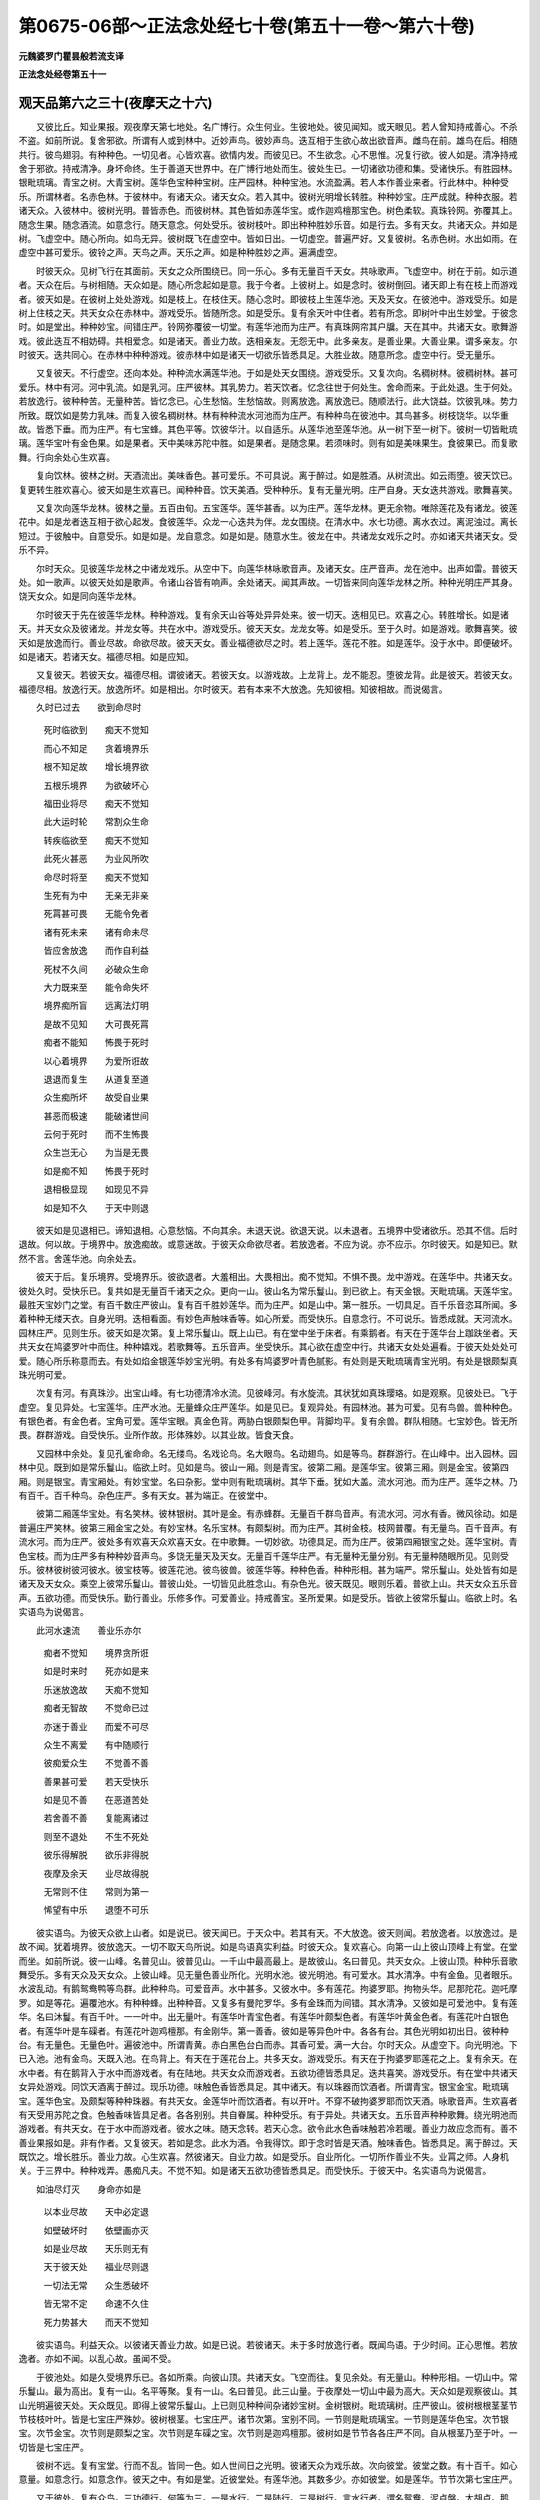 第0675-06部～正法念处经七十卷(第五十一卷～第六十卷)
============================================================

**元魏婆罗门瞿昙般若流支译**

**正法念处经卷第五十一**

观天品第六之三十(夜摩天之十六)
--------------------------------

　　又彼比丘。知业果报。观夜摩天第七地处。名广博行。众生何业。生彼地处。彼见闻知。或天眼见。若人曾知持戒善心。不杀不盗。如前所说。复舍邪欲。所谓有人或到林中。近妙声鸟。彼妙声鸟。迭互相于生欲心故出欲音声。雌鸟在前。雄鸟在后。相随共行。彼鸟翅羽。有种种色。一切见者。心皆欢喜。欲情内发。而彼见已。不生欲念。心不思惟。况复行欲。彼人如是。清净持戒舍于邪欲。持戒清净。身坏命终。生于善道天世界中。在广博行地处而生。彼处生已。一切诸欲功德和集。受诸快乐。有胜园林。银毗琉璃。青宝之树。大青宝树。莲华色宝种种宝树。庄严园林。种种宝池。水流盈满。若人本作善业来者。行此林中。种种受乐。所谓林者。名赤色林。于彼林中。有诸天众。诸天女众。若入其中。彼树光明增长转胜。种种妙宝。庄严成就。种种衣服。若诸天众。入彼林中。彼树光明。普皆赤色。而彼树林。其色皆如赤莲华宝。或作迦鸡檀那宝色。树色柔软。真珠铃网。弥覆其上。随念生果。随念酒流。如意念行。随天意念。何处受乐。彼树枝叶。即出种种胜妙乐音。如是行去。多有天女。共诸天众。并如是树。飞虚空中。随心所向。如鸟无异。彼树既飞在虚空中。皆如日出。一切虚空。普遍严好。又复彼树。名赤色树。水出如雨。在虚空中甚可爱乐。彼铃之声。天鸟之声。天乐之声。如是种种胜妙之声。遍满虚空。

　　时彼天众。见树飞行在其面前。天女之众所围绕已。同一乐心。多有无量百千天女。共咏歌声。飞虚空中。树在于前。如示道者。天众在后。与树相随。天众如是。随心所念起如是意。我于今者。上彼树上。如是念时。彼树倒回。诸天即上有在枝上而游戏者。彼天如是。在彼树上处处游戏。如是枝上。在枝住天。随心念时。即彼枝上生莲华池。天及天女。在彼池中。游戏受乐。如是树上住枝之天。共天女众在赤林中。游戏受乐。皆随所念。如是受乐。复有余天叶中住者。若有所念。即树叶中出生妙堂。于彼念时。如是堂出。种种妙宝。间错庄严。铃网弥覆彼一切堂。有莲华池而为庄严。有真珠网帘其户牖。天在其中。共诸天女。歌舞游戏。彼此迭互不相妨碍。共相爱念。如是诸天。善业力故。迭相亲友。无怨无中。此多亲友。是善业果。大善业果。谓多亲友。尔时彼天。迭共同心。在赤林中种种游戏。彼赤林中如是诸天一切欲乐皆悉具足。大胜业故。随意所念。虚空中行。受无量乐。

　　又复彼天。不行虚空。还向本处。种种流水满莲华池。于如是处天女围绕。游戏受乐。又复次向。名稠树林。彼稠树林。甚可爱乐。林中有河。河中乳流。如是乳河。庄严彼林。其乳势力。若天饮者。忆念往世于何处生。舍命而来。于此处退。生于何处。若放逸行。彼种种苦。无量种苦。皆忆念已。心生愁恼。生愁恼故。则离放逸。离放逸已。随顺法行。此大饶益。饮彼乳味。势力所致。既饮如是势力乳味。而复入彼名稠树林。林有种种流水河池而为庄严。有种种鸟在彼池中。其鸟甚多。树枝饶华。以华重故。皆悉下垂。而为庄严。有七宝蜂。其色平等。饮彼华汁。以自适乐。从莲华池至莲华池。从一树下至一树下。彼树一切皆毗琉璃。莲华宝叶有金色果。如是果者。天中美味苏陀中胜。如是果者。是随念果。若须味时。则有如是美味果生。食彼果已。而复歌舞。行向余处心生欢喜。

　　复向饮林。彼林之树。天酒流出。美味香色。甚可爱乐。不可具说。离于醉过。如是胜酒。从树流出。如云雨堕。彼天饮已。复更转生胜欢喜心。彼天如是生欢喜已。闻种种音。饮天美酒。受种种乐。复有无量光明。庄严自身。天女迭共游戏。歌舞喜笑。

　　又复次向莲华龙林。彼林之量。五百由旬。五宝莲华。莲华甚香。以为庄严。莲华龙林。更无余物。唯除莲花及有诸龙。彼莲花中。如是龙者迭互相于欲心起发。食彼莲华。众龙一心迭共为伴。龙女围绕。在清水中。水七功德。离水衣过。离泥浊过。离长短过。于彼触中。自意受乐。如是如是。龙自意念。如是如是。随意水生。彼龙在中。共诸龙女戏乐之时。亦如诸天共诸天女。受乐不异。

　　尔时天众。见彼莲华龙林之中诸龙戏乐。从空中下。向莲华林咏歌音声。及诸天女。庄严音声。龙在池中。出声如雷。普彼天处。如一歌声。以彼天处如是歌声。令诸山谷皆有响声。余处诸天。闻其声故。一切皆来同向莲华龙林之所。种种光明庄严其身。饶天女众。如是同向莲华龙林。

　　尔时彼天于先在彼莲华龙林。种种游戏。复有余天山谷等处异异处来。彼一切天。迭相见已。欢喜之心。转胜增长。如是诸天。并天女众及彼诸龙。并龙女等。共在水中。游戏受乐。彼天天女。龙龙女等。如是受乐。至于久时。如是游戏。歌舞喜笑。彼天如是放逸而行。善业尽故。命欲尽故。彼天天女。善业福德欲尽之时。若上莲华。莲花不胜。如是莲华。没于水中。即便破坏。如是诸天。若诸天女。福德尽相。如是应知。

　　又复彼天。若彼天女。福德尽相。谓彼诸天。若彼天女。以游戏故。上龙背上。龙不能忍。堕彼龙背。此是彼天。若彼天女。福德尽相。放逸行天。放逸所坏。如是相出。尔时彼天。若有本来不大放逸。先知彼相。知彼相故。而说偈言。

　　久时已过去　　欲到命尽时

  　　死时临欲到　　痴天不觉知

  　　而心不知足　　贪着境界乐

  　　根不知足故　　增长境界欲

  　　五根乐境界　　为欲破坏心

  　　福田业将尽　　痴天不觉知

  　　此大运时轮　　常割众生命

  　　转疾临欲至　　痴天不觉知

  　　此死火甚恶　　为业风所吹

  　　命尽时将至　　痴天不觉知

  　　生死有为中　　无亲无非亲

  　　死罥甚可畏　　无能令免者

  　　诸有死未来　　诸有命未尽

  　　皆应舍放逸　　而作自利益

  　　死杖不久间　　必破众生命

  　　大力既来至　　能令命失坏

  　　境界痴所盲　　远离法灯明

  　　是故不见知　　大可畏死罥

  　　痴者不能知　　怖畏于死时

  　　以心着境界　　为爱所诳故

  　　退退而复生　　从道复至道

  　　众生痴所坏　　故受自业果

  　　甚恶而极速　　能破诸世间

  　　云何于死时　　而不生怖畏

  　　众生岂无心　　为当是无畏

  　　如是痴不知　　怖畏于死时

  　　退相极显现　　如现见不异

  　　如是知不久　　于天中则退

　　彼天如是见退相已。谛知退相。心意愁恼。不向其余。未退天说。欲退天说。以未退者。五境界中受诸欲乐。恐其不信。后时退故。何以故。于境界中。放逸痴故。或意迷故。于彼天众命欲尽者。若放逸者。不应为说。亦不应示。尔时彼天。如是知已。默然不言。舍莲华池。向余处去。

　　彼天于后。复乐境界。受境界乐。彼欲退者。大羞相出。大畏相出。痴不觉知。不惧不畏。龙中游戏。在莲华中。共诸天女。彼处久时。受快乐已。复共如是无量百千诸天之众。更向一山。彼山名为常乐鬘山。到已欲上。有天金银。天毗琉璃。天莲华宝。最胜天宝妙门之堂。有百千数庄严彼山。复有百千胜妙莲华。而为庄严。如是山中。第一胜乐。一切具足。百千乐音恣耳所闻。多着种种无缕天衣。自身光明。迭相看面。有妙色声触味香等。如心所爱。而受快乐。自意念行。不可说乐。皆悉成就。天河流水。园林庄严。见则生乐。彼天如是次第。复上常乐鬘山。既上山已。有在堂中坐于床者。有乘鹅者。有天在于莲华台上跏趺坐者。天共天女在鸠婆罗叶中而住。种种嬉戏。若歌舞等。五乐音声。坐受快乐。其心欲在虚空中行。共诸天女处处遍看。于彼天处处处可爱。随心所乐称意而去。有处如焰金银莲华妙宝光明。有处多有鸠婆罗叶青色腻影。有处则是天毗琉璃青宝光明。有处是银颇梨真珠光明可爱。

　　次复有河。有真珠沙。出宝山峰。有七功德清冷水流。见彼峰河。有水旋流。其状犹如真珠璎珞。如是观察。见彼处已。飞于虚空。复见异处。七宝莲华。庄严水池。无量蜂众庄严莲华。如是见已。复观异处。有园林池。甚为可爱。见有鸟兽。兽种种色。有银色者。有金色者。宝角可爱。莲华宝眼。真金色背。两胁白银颇梨色甲。背脚均平。复有余兽。群队相随。七宝妙色。皆无所畏。群群游戏。自受快乐。业所作故。形体殊妙。以其业故。皆食天食。

　　又园林中余处。复见孔雀命命。名无缕鸟。名戏论鸟。名大眼鸟。名动翅鸟。如是等鸟。群群游行。在山峰中。出入园林。园林中见。既到如是常乐鬘山。临欲上时。见如是鸟。彼山一厢。则是青宝。彼第二厢。是莲华宝。彼第三厢。则是金宝。彼第四厢。则是银宝。青宝厢处。有妙宝堂。名曰杂影。堂中则有毗琉璃树。其华下垂。犹如大盖。流水河池。而为庄严。莲华之林。乃有百千。百千种鸟。杂色庄严。多有天女。甚为端正。在彼堂中。

　　彼第二厢莲华宝处。有名笑林。彼林银树。其叶是金。有赤蜂群。无量百千群鸟音声。有流水河。河水有香。微风徐动。如是普遍庄严笑林。彼第三厢金宝之处。有妙宝林。名乐宝林。有颇梨树。而为庄严。其树金枝。枝网普覆。有无量鸟。百千音声。有流水河。而为庄严。彼处多有欢喜天众欢喜天女。在中歌舞。一切妙欲。功德具足。而为庄严。彼第四厢银宝之处。莲华宝树。青色宝枝。而为庄严多有种种妙音声鸟。多饶无量天及天女。无量百千莲华庄严。有无量种无量分别。有无量种随眼所见。见则受乐。彼林彼树彼河彼水。彼宝枝等。彼莲花池。彼鸟彼兽。彼莲华等。种种色香。种种形相。甚为端严。常乐鬘山。处处皆有如是诸天及天女众。乘空上彼常乐鬘山。普彼山处。一切皆见此胜念山。有杂色光。彼天既见。眼则乐着。普欲上山。共天女众五乐音声。五欲功德。而受快乐。勤行善业。乐修多作。可爱善业。持戒善宝。圣所爱果。如是受乐。皆欲上彼常乐鬘山。临欲上时。名实语鸟为说偈言。

　　此河水速流　　善业乐亦尔

  　　痴者不觉知　　境界贪所诳

  　　如是时来时　　死亦如是来

  　　乐迷放逸故　　天痴不觉知

  　　痴者无智故　　不觉命已过

  　　亦迷于善业　　而爱不可尽

  　　众生不离爱　　有中随顺行

  　　彼痴爱众生　　不觉善不善

  　　善果甚可爱　　若天受快乐

  　　如是见不善　　在恶道苦处

  　　若舍善不善　　复能离诸过

  　　则至不退处　　不生不死处

  　　彼乐得解脱　　欲乐非得脱

  　　夜摩及余天　　业尽故得脱

  　　无常则不住　　常则为第一

  　　悕望有中乐　　退堕不可乐

　　彼实语鸟。为彼天众欲上山者。如是说已。彼天闻已。于天众中。若其有天。不大放逸。彼天则闻。若放逸者。以放逸过。是故不闻。犹着境界。彼放逸天。一切不取天鸟所说。如是鸟语真实利益。时彼天众。复欢喜心。向第一山上彼山顶峰上有堂。在堂而坐。如前所说。彼一山峰。名普见山。彼普见山。一千山中最高最上。是故彼山。名曰普见。共天女众。上彼山顶。种种乐音歌舞受乐。多有天众及天女众。上彼山峰。见无量色善业所化。光明水池。彼光明池。有可爱水。其水清净。中有金鱼。见者眼乐。水波乱动。有鹅鸳鸯鸭等鸟群。此种种鸟。可爱音声。水中甚多。又彼水中。多有莲花。拘婆罗耶。拘物头华。尼那陀花。迦吒摩罗。如是等花。遍覆池水。有种种蜂。出种种音。又复多有曼陀罗华。多有金珠而为间错。其水清净。又彼如是可爱池中。复有莲华。名曰沐鬘。有百千叶。一一叶中。出无量叶。有莲华叶青宝色者。有莲华叶颇梨色者。有莲华叶黄金色者。有莲花叶白银色者。有莲华叶是车磲者。有莲花叶迦鸡檀那。有金刚华。第一善香。彼如是等异色叶中。各各有台。其色光明如初出日。彼种种台。有无量色。无量色叶。遍彼池中。所谓青黄。赤白黑色台白而赤。其香可爱。满一大台。尔时天众。从虚空下。向光明池。下已入池。池有金鸟。天既入池。在鸟背上。有天在于莲花台上。共多天女。游戏受乐。有天在于拘婆罗耶莲花之上。复有余天。在水中者。有在鹅背入于水中而游戏者。有在陆地。共天女众而游戏者。五欲功德皆悉具足。迭共喜笑。游戏受乐。有在堂中共诸天女异处游戏。同饮天酒离于醉过。现乐功德。味触色香皆悉具足。其中诸天。有以珠器而饮酒者。所谓青宝。银宝金宝。毗琉璃宝。莲华色宝。及颇梨等种种珠器。有共天女。金莲华叶而饮酒者。有以开叶。不穿不破拘婆罗耶而饮天酒。咏歌音声。生欢喜者有天受用苏陀之食。色触香味皆具足者。各各别别。共自眷属。种种受乐。有于异处。共诸天女。五乐音声种种歌舞。绕光明池而游戏者。有共天女。在于水中而游戏者。彼水之味。随天念转。若天心念。欲令此水色香味触若冷若暖。善业力故应念而有。善不善业果报如是。非有作者。又复彼天。若如是念。此水为酒。令我得饮。即于念时皆是天酒。触味香色。皆悉具足。离于醉过。天既饮之。增长胜乐。善业力故。心生欢喜。然彼诸天。自业力故。如是受乐。自业所化。一切所作善业不失。业罥之师。人身机关。于三界中。种种戏弄。愚痴凡夫。不觉不知。如是诸天五欲功德皆悉具足。而受快乐。于彼天中。名实语鸟为说偈言。

　　如油尽灯灭　　身命亦如是

  　　以本业尽故　　天中必定退

  　　如壁破坏时　　依壁画亦灭

  　　如是业尽故　　天乐则无有

  　　天于彼天处　　福业尽则退

  　　一切法无常　　众生悉破坏

  　　皆无常不定　　命速不久住

  　　死力势甚大　　而天不觉知

　　彼实语鸟。利益天众。以彼诸天善业力故。如是已说。若彼诸天。未于多时放逸行者。既闻鸟语。于少时间。正心思惟。若放逸者。亦如不闻。以乱心故。虽闻不受。

　　于彼池处。如是久受境界乐已。各如所乘。向彼山顶。共诸天女。飞空而往。复见余处。有无量山。种种形相。一切山中。常乐鬘山。最为高出。复有一山。名平等聚。复有一山。名曰普见。此三山量。于夜摩处一切山中最为高大。天众如是观察彼山。其山光明遍彼天处。天众既见。即得上彼常乐鬘山。上已则见种种间杂诸妙宝树。金树银树。毗琉璃树。庄严彼山。彼树根根茎茎节节枝枝叶叶。皆是七宝庄严殊妙。彼树根茎。七宝庄严。诸节次第。宝别不同。一节则是毗琉璃宝。一节则是莲华色宝。次节银宝。次节金宝。次节则是颇梨之宝。次节则是车磲之宝。次节则是迦鸡檀那。彼树如是节节各各庄严不同。自从根茎乃至于叶。一切皆是七宝庄严。

　　彼树不远。复有宝堂。行而不乱。皆同一色。如人世间日之光明。彼诸天众为戏乐故。次向彼堂。彼堂之数。有十百千。如心意量。如意念行。如意念作。彼天之中。有如是堂。近彼堂处。有莲华池。其数多少。亦如彼堂。如是莲华。节节次第七宝庄严。

　　又于彼处。复有众鸟。三功德行。何等为三。一是水行。二是陆行。三是树行。言水行者。谓名鸳鸯。泥卢槃。大胡卢。鹅鸭。摩鸠罗等。是水行鸟。言陆行者。彼山顶处。出妙音声。谓名二技。名欢喜声。名一切忍。有鸟名为一切鸟声。名一切时恒常受乐。如是等鸟。是陆行鸟。天音声中。此鸟音声。最为美妙。言树行者。谓俱翅罗。名命命鸟。名孔雀鸟。名鹦鹉鸟。名普眼鸟不眴眼鸟。名普行鸟。名实语鸟。名知时鸟。如是等鸟。是树行鸟。人中有半。彼天皆有。于彼天中。有如是等无量众鸟种种音声。如是天中三种行鸟。出妙音声。又常乐鬘大山顶上。更复有鸟行虚空中。身是七宝。若彼诸天行放逸行。放逸坏时。彼鸟说偈呵责之言。

　　放逸所坏天　　为境界所诳

  　　爱心所迷乱　　死王临欲到

  　　染着欲乐故　　不知善不善

  　　一切众生痴　　境界欲所诳

  　　行于种种道　　造作种种业

  　　为种种心使　　流转于五道

　　如是彼鸟。见放逸天放逸行故。已说此偈而呵责之。犹如父母调伏诸子。而彼诸天虽如是闻。不受不取犹故受乐。游戏歌舞。乃至一切善业皆尽。则于后时。退彼天处。退天处已。如自业行。堕于地狱饿鬼畜生。若余业故。生于人中同业处者。则生第一富乐之处。有胜上意。心常欢喜。在好国土。迦那那洲。若师子国。富乐处生。生长者家。以余业故。

　　广博行地第七已竟。

　　又彼比丘。知业果报。观夜摩天所有地处。彼见闻知夜摩天中复有地处。名曰成就。众生何业。生彼地处彼见有人信佛世尊。善心持戒。不杀不盗。如前所说。复舍邪淫。于先所行。共淫妇女。心不忆念。彼善男子。如是持戒。善意熏心。身坏命终。生于善道夜摩天中成就处地。生彼处已。自业相似而得果报。所谓园林莲华池水。池有种种鸟美妙音声。种种庄严。妙身天女而为围绕。生如是等天乐之处。五乐音声种种游戏。不可譬喻。胜妙声触味色香等。而受快乐。譬如水池。有五水渎。皆悉是水。在水池畔。水入池中。不遮不碍。如是如是。五根爱着。五爱之身。常随五处。不知厌足。譬如五处皆悉置火。一切焰然。风吹普炽。若以干薪。如是如是。着五火中。彼火如是炽然增长。如是如是。此根爱然。如火增长。忆念风吹。不正观焰。境界干薪。五根火焰。如是如是。此五根火得境界薪。如是如是。根火炽然。如世间火飞蛾入中则被烧然。如是如是。若有入于爱境界火。则为所烧。一切爱着。皆如飞虫。不觉不知。一切诸天。如彼飞虫。为火所烧。堕五境界。共天女众园林中行。从莲花池至莲华池。从苏陀处至苏陀处。从饮酒处至饮酒处。从美音处至美音处。从香花林嗅花香已。次复往到胜香花林。从一林处至一林处。见林眼乐。复向其余。眼见乐林。如是遍入诸境界火。

　　彼山如活。彼天见之。如见命物。彼诸天众。如是见山。如是如是。处处普见。如火得酥。其焰炽然。如是彼处。始生天子。见如是处七宝庄严。见无量种。心则生乐。见彼山处。无量百千诸天女众。如是天女。甚多甚饶。彼一切处。多有天女种种庄严。遍满彼处。天众亦尔。遍满彼处。歌舞游戏。迭共受乐。五乐音声。游戏受乐。若下劣天。如是种种庄严天女。可有一万。如是次第三万二千。如是次第。有四万者。有五万者。如是次第。乃至百千诸天女者。尔时如是诸天女众。于彼天子。迭共相爱。不生厌心。一切天女。一一各各作如是知。天子爱我。彼天如是爱于欲乐。不知厌足。如火得酥。焰起炽然。彼放逸行诸天子等。园林树木。莲花池中。于河水中。可爱天女。共受快乐。如是次第。复于后时。共彼天女入鹅林中。如是林者。于彼天中。犹尚希有况于余处。谓彼林中有鹅庄严。如是鹅者。在彼林住。彼鹅银翅。有金翅者。莲花宝足。复有余鹅。莲花宝嘴。金宝间腹。有金身鹅。背则是银。迦鸡檀。那胜宝之足。其嘴亦是。迦鸡檀那。复有余鹅颇梨为背。胁是车磲。腹是青宝。足则是金。复有余鹅。七宝杂身。有鹅纯色。谓如银色。有颇梨色。有纯金色。有车磲色。有青宝色。复有余鹅。大青宝色。复有余鹅。迦鸡檀那胜宝之色。如业心尽。如是受乐。如是鹅者。复共胜妙端正雌鹅。处处游戏。或在池中。如是游戏。如是次在莲华林中。山河等中。或于陆地莲华林中。柔软地处。有种种华。共彼雌鹅。如是受乐。尔时诸天入彼鹅林。多饶种种庄严天女共彼天女。游戏受乐。彼天既见如是鹅已。生希有心。转胜欢喜。回眼普看如是胜林。彼诸天女。随顺天心。既知天子心欢喜已。语天子言。天今当知。此名鹅林。如是鹅林。甚可爱乐。种种宝树。光明殊妙。有种种宝庄严此林。希有功德皆悉具足。种种莲花而为庄严。无量百千山峰庄严。有种种华庄严彼林。如是种种。名尚叵说。有莲华池。庄严彼林。

　　于彼林中。有鹅王住。名曰善时。鹅如天主。牟修楼陀。住此天中。彼善时鹅。乃是一切鹅中之王。住此林中。在名广池游戏受乐。

　　牟修楼陀夜摩天王。恒常来至此鹅王所。共此鹅王种种游戏。胜共一切天众戏时。所受之乐。共余一切诸天游戏。皆悉不如共鹅游戏。彼天子言。以何因缘。夜摩天王。恒常共彼善时鹅王而游戏耶。天女答言。如是因缘。一切天众皆悉不知。天子今者。如是心念。我今共去向彼善时鹅王之所。入彼林中。乃至到池。尽见林已。见彼天王牟修楼陀。及见鹅王。彼始生天。于天女众如是闻已。作如是言。我今共去。到彼鹅王牟修楼陀天王之所。尔时如是诸天女众共始生天。向彼林间水池之中鹅王之所。未至鹅王。已见种种天妙树林。多饶种种鸟兽群众。有种种色。种种鸟兽。鸟共雌鸟。兽共牝兽。如所应食。种种不同。食天根果。皆七宝身。庄严胜妙。中间平地。于树林中窟穴之中。若平地处。或于河岸。莲华池岸。或在池中。或山谷中。群群游戏。或出音声。彼始生天。见已心喜。又生希有未曾有心。眼则眴动。诸天女众。而围绕之。咏歌音声。如是游戏。入彼鹅林。

　　复于一处。见孔雀群在园林中。彼诸孔雀。有咽起者。有以咽项相揩摩者。如是露处种种游戏。复有孔雀七宝之身。在闇林中屏处游戏。有共树心而游戏者。种种孔雀。如天所应。始生天子。共诸天女。如是见已。欲入鹅林。见多无量百千亿数诸天女众。在鹅林中。复见余林甚可爱乐。所谓有河。第一清水。普河两岸。多有诸天及天女众。七功德水。盈满彼河。所谓河者。名欲水河。寂静水河。欢喜流河。名酒流河。有河名为葡萄酒流。有名随称。一切念水。名鸟音声。可爱乐河。彼大林中。如是河流。彼岸行鸟。饮冷水已。而说偈言。

　　故业勿令尽　　数数造新业

  　　以本业尽故　　则于天中退

  　　若入造新业　　三种三时生

  　　故未尽造新　　则不堕恶道

  　　若畏未来世　　不贪着现在

  　　不乐过去者　　不久间得脱

  　　若心不动转　　苦乐不经心

  　　彼智者舍身　　余处则得乐

  　　若受故业乐　　而不造新业

  　　故业受尽已　　痴者死时知

  　　若彼痴心天　　受行境界乐

  　　若勤佛功德　　不为欲所使

  　　若有得如是　　大过患之身

  　　能不着现乐　　则是智慧者

  　　若不为欲使　　畏过不贪着

  　　复畏于恶道　　则是勇健者

  　　若心贪着乐　　而不畏恶道

  　　此痴爱乐行　　由爱故退失

  　　贪着于诸欲　　得已心欢喜

  　　修欲不得力　　后时堕恶道

  　　如电如阳焰　　如乾闼婆城

  　　如是说欲恶　　能诳惑一切

　　彼岸行鸟。见始生天放逸行故。如是说偈。彼始生天。新著欲故。虽闻不受。尔时彼天闻彼鸟语。既不受已。复入鹅林。更受无量境界之乐。始着欲故。鹅林胜故。虽闻不取如是鹅林。枝网覆故。实与不实。一切不知。

　　彼鹅林中。见宝珠林。远处遥见。第一光明。复有百千光明。罗网其处。诸天尚不能看。况下地天。三十三天。四天王天。而能看耶。彼天珠林。如是光明。若天欲发。如是宝珠。为作堂舍。行虚空中。珠内有孔。天坐其中。飞行虚空游戏受乐。以善业故。珠为堂舍。行于虚空。如是珠中。有天园林莲华水池。种种树林。分分地处。多有山峰。饶鸟音声。如是彼天。在虚空中。音声娱乐。六欲功德。一切成就。游戏受乐。

**正法念处经卷第五十二**

观天品第六之三十一(夜摩天之十七)
----------------------------------

　　又复彼天。若心有念。欲下虚空。即心念时。共诸天众。从空而下。下已还至自住处住。如是宝珠。还复如本。有大光明。彼诸天女。为始生天。如是说已。尔时如是始生天子。为欲罥缚。复乐境界。向宝珠林。见不远处。有黄赤白无量百千种种光明满珠林中。彼宝珠林不远之处。则有鹅林。尔时如是始生天子。于天女边。如是闻已。向宝珠林。共彼天女。如是往到。既前到已。见珠光明。乃有无量。当尔之时。始生天子。如是忆念如彼异天。入宝珠林虚空中行。遍见天处。我亦如是。入宝珠林。如是而行。即于念时。随心所念。珠为堂舍。在虚空中。彼始生天。空中见已。共天女众。入宝珠堂。如自善业。见彼堂中。种种可爱。彼宝珠中。有流水河。莲华水池。园林山峰。满珠堂内。眼见心乐。

　　复于诸处。见有诸鸟。鸟声可爱。彼如是处。有种种色形相香华。复见异处种种鸟兽。有河平岸。有河峻岸。皆悉可爱在彼河边。复见异处。多有天子及诸天女。歌舞喜笑游戏受乐。彼如是处诸园林等。一切皆如向来所说。天子始见共天女众游戏受乐放逸而行。爱不知足。又行异处。次复行到苏陀食处。为食食故。如自善业。相似得食。食彼食已。为境界火之所烧然。复向酒河。共诸天女。爱波所漂。去向彼河饮酒地处。到彼处已。乃以珠器盛酒而饮。彼既饮酒。欢喜之心转更增长。爱境界火之所烧然。为五境界之所迷惑。复共天女。歌舞游戏。

　　彼处如是受天乐已。复向水池莲华之林。为欲在彼池中游戏。共天女众。受诸欲乐。是故向彼莲华池林。到已复更受境界乐。共诸天女。水中游戏。第一胜乐。不可譬喻。受如是乐。又复欲发。悕望欲乐。欲闻音声。贪着境界。五乐音声。心念悕望。闻天女众歌咏之声。五乐音声。闻已心乐。不可称说。更无异法可以为喻。彼受如是五欲功德种种胜乐。不知厌足。以有爱故。爱不知足。如火得薪。无有足时。如是欲者。欲不可足。常无量种。无量分别。而受诸乐。于长久时。既受乐已。而复更于鹅林之中珠堂上坐。共诸天女。下彼珠堂。在鹅林中。而复更见未曾有处。如是如是。见彼处已。如是如是。心生喜乐。如是如是。种种见已。而于境界。犹不知足。如是流水。莲华河池园林等处。若天天女。见无量种五乐音声如是游戏。又复鹅王。住宽广处。天共天女。向彼鹅处。如是彼处。见种种天无量百千歌舞游戏而受天乐。更无余物可为譬喻。形世间日。如萤火虫。唯除光明。更无譬喻。彼处如是不可譬喻境界受乐。彼受乐天。譬喻叵得。人世界中。第一美味。所谓蜜味合药之酒。甘蔗肉等。阎浮提中。此味第一。一切和合。于赤苏陀。如极苦味。檗味不异。人中胜味。于彼天味。如是劣减。如是味胜。少分譬喻。天中之味。不可譬喻。彼天之香。亦不可喻。如人世间第一善香。谓栴檀香。若沉水香。末香涂香。瞻波迦华。尼居私帝苏摩那华。如是乾陀婆离师迦忧钵罗华。拘物头华。尼朱罗等。此一切华。皆悉和合。犹亦不如天中之华。于彼天中。荏婆色华。十六分中不及其一。如是天中。香亦如是不可譬喻。又彼天中。触亦如是不可譬喻。人世界中一切国土平等胜触。谓憍奢耶绢。及乌拏若劫贝等。如是种种。彼人中触。一切和合。于彼天中。极微劣触。谓金最坚。犹胜人中所有胜触。于天下触。十六分中不及其一。如是天中所有诸触。不可譬喻。又彼天中声亦如是。不可譬喻。人世界中第一声者。所谓琵琶。筝笛箜篌。齐鼓歌等。如是诸声。一切和合。犹亦不如彼天之中庄严具声。于彼天中庄严具声。十六分中不及其一。如是天中所有音声。不可譬喻。如是譬喻。唯可得与四天王天以为譬喻。若于第二三十三天。则非譬喻。于夜摩天。亦非譬喻。人中欲乐。唯可得况四天王天所受欲乐。四天王天所受欲乐。唯可得况三十三天所受欲乐。三十三天所受欲乐。唯可得况夜摩天中所受欲乐。如是次第。业力胜故。六欲天中。次第转胜。诸天境界。意亦如是。天乐转胜。意地之乐。有无量种。一切和合。如是天子。彼鹅林中。游戏受乐。次第渐前。遂近鹅王。见彼鹅王在广池中种种游戏。共彼雌鸟。住莲华林。天众围绕彼大鹅王。有一莲华。一由旬量。七宝莲华。金刚为须其触极软。及香色等不可譬喻。无量光明。从华而出。有百千叶。彼大鹅王。在彼如是莲华中住。于节会时。节会之时。夜摩天王。牟修楼陀。并天众等。鹅为说法。彼鹅王者。以愿力故。生夜摩中。如是利益。生夜摩天。为夜摩天。如是说法。令离放逸。尔时如是始生天子。次第渐前。往到广池。善时鹅王。既见如是始生天子。为说偈言。

　　以有渴爱故　　于欲不知足

  　　由心动诸根　　不觉时已过

  　　所爱着欲乐　　无常法所摄

  　　以乐见妇女　　不觉时已过

  　　为爱所迷故　　系属于生死

  　　如是愚痴者　　不觉时已过

  　　为欲牵心故　　没在痴闇中

  　　嗔所系缚者　　不觉时已过

  　　系缚在地狱　　不生厌离心

  　　放逸毒所迷　　不觉时已过

  　　不调不知羞　　恃姓生憍慢

  　　心贪不知足　　不觉时已过

  　　五绳罥所缚　　六法之所迷

  　　三时中常痴　　不觉时已过

  　　不知恶趣道　　恶罥所破坏

  　　若有如是心　　不觉时已过

  　　初得欲则乐　　后则不利益

  　　以心着欲故　　不觉时已过

  　　不知前世苦　　而乐着天乐

  　　未知爱别离　　不觉时已过

  　　为业网所缚　　如鱼在网中

  　　是故失善道　　不觉时已过

  　　愚痴者无心　　不知有过患

  　　没在于痴闇　　不觉时已过

  　　众生业罥缚　　独而无伴侣

  　　见天女故迷　　不觉时已过

  　　乘骑诸根马　　迷失于善道

  　　贪着三界味　　不觉时已过

  　　不知戒非戒　　或复多嗔恚

  　　失意亦失道　　不觉时已过

  　　不知利益不　　迷于作不作

  　　如小儿戏弄　　不觉时已过

  　　如河水速流　　在园林池处

  　　常受欲乐故　　不觉时已过

  　　在山顶堂中　　若在莲花林

  　　常受欲乐故　　不觉时已过

  　　于业业报中　　未曾有知解

  　　唯贪着食味　　不觉时已过

  　　业风之所吹　　常在此三界

  　　流转犹如轮　　痴故不觉知

  　　常在于恶处　　上高梁绳上

  　　如是愚痴者　　不勤舍离过

  　　若能舍离欲　　是第一精进

  　　离一切希望　　则无诸烦恼

  　　彼初中后时　　若得佛法已

  　　寂静修行故　　是无烦恼者

  　　若得于欲乐　　彼乐必破坏

  　　因欲得苦报　　知欲非胜法

  　　是故有智者　　心不乐于欲

  　　彼则能断除　　生死苦因缘

　　彼大鹅王。为始生天如是说偈。毁呰欲法。如是说故。彼始生天。渐渐前进。近于鹅王。彼始生天。虽闻胜法而心不受。境界迷故。渐近鹅王。而不摄法。犹着境界。受诸欲乐。现见鹅王在水中戏。入莲华林。割取莲华。共天女众。掷而弄之。善时鹅王而语之言。此安隐语而不肯受。汝于后时。为何所得。尔时鸟处始生天子。复闻远处有胜妙声。胜于天声。闻彼声已。心生爱乐。其声普遍琵琶箜篌齐鼓笛等。如是种种可爱音声。尔时彼天。在广池边。种种游戏。既闻声已。一切回面。向彼声听。尔时远见有百千堂。周匝围绕。天歌音声。甚为可爱。闻者欲发。端严殊妙如星绕月。如是如是。堂行围绕。或身光明。周匝轮行。一切天众。见之心乐。百千天女。咏歌音声。夜摩天主。在百千叶七宝莲华台上而坐。无量天女之所围绕。为听法故。向彼善时菩萨鹅王所住之处。

　　尔时鹅王善时菩萨。见已速迎。共余雌鹅。并余雄鹅。无量百千胜妙七宝间错其身。一切同时。皆在虚空飞向天主牟修楼陀。复有余鹅咏歌音声。如是二王。一是鹅王。二是天王。迭相敬重。出美妙语。迭相问讯。鹅王善时。以本愿故。为夜摩天除放逸故。生夜摩天。善时王言。天王久时不来在此广池之所。我于余天闻如是言。牟修楼陀夜摩天王。不放逸行。共诸天众。在彼山树具足地处。看六佛塔。礼拜供养。化力书经。在彼佛塔读说彼经。示诸天众。此因缘故。我今来迎。汝于彼处说法之时。我亦在此广池之侧。为游戏天如应说法。谓第一义。寂静安隐。能除放逸。毕竟利益。以此因缘。我今如是来迎天王。我以爱法。离于慢心。敬重故来。

　　彼时如是。牟修楼陀夜摩天王。闻是语已。作如是言。鹅王普为饶益一切夜摩诸天。利益一切夜摩诸天故在此处。今共回还到广池所。说是语已。牟修楼陀夜摩天王。无量天众诸天女众之所围绕。善时鹅王。无量百千鹅众围绕。如是二王。各并其众。彼此和合。于虚空中。种种音声。心皆无垢。犹如宝珠。于放逸地。不放逸行。有大威德。共向广池。到广池已。彼广池所一切天众。既见天王暂止放逸。不作音声。不相娱乐。不于水中种种游戏。生敬重心。

　　夜摩天王。知彼天众心调顺故。语鹅王言。善时鹅王。此时最善。今可说法。天众见我心皆离慢并天女众一切无慢。可为说法。尔时鹅王。自念本生曾于往世有佛。名为迦迦村陀。于彼佛所闻诸法门。所闻法中。唯以一法。为天众说。语天王言。天王善听。我今为说。有五种法。若天若人。放逸行者。是根本过。何等为五。谓放逸者其心则乱。意念异法。口宣异言。若有所说。不实无义。前后相违。动转不定。他则不受。何以故。以其放逸心动乱故。自不能知。为何所说。为谁而说。彼则轻毁。彼则不受。以如是故。则于一切便为自轻。是放逸过。放逸过故堕于恶道。于三恶趣随相应生。此是初过。

　　又彼放逸有第二过。何者第二。所谓不知应作不作。放逸意故。不知何者是所应作。不知何者所不应作。不知何业。不知何果。以不知业。故不知果。彼愚痴者迷业果故。身坏命终堕于恶道生地狱中。以放逸故得如是过。此第二过。

　　又彼放逸有第三过。何者第三。若人若天。以放逸故。近恶知识。不敬三宝。不求于智。不敬尊长。于过功德。不觉不知。于生死苦。不生厌离。不知杂业。谓种种业。不能翘勤。常喜睡眠。不能持戒。身坏命终堕于恶道生地狱中。以放逸故。得如是过。此第三过。

　　又彼放逸有第四过。何者第四。谓于天中。若于人中。即初生时。命行不住。即生即灭。善业亦尔。生已即尽。死王欲至。共谁放逸。彼必别离。此有四法。必定离别。何等为四。一者少年。二者安隐。三者寿命。四者具足。如是四种。必定离别。智者常观如是四种。若放逸者。则不能知。若天若人。放逸行者。一切不知。以不知故。堕于恶道。以放逸故。得如是过。此第四过。又彼放逸有第五过。何者第五。谓于第一不可信处。而便信之。不可信中最叵信者。所谓妇女。而愚痴者。信于妇女。彼愚痴者。虽信妇女。然彼妇女于其不信。乃至命尽。心不离诳。一切妇女。皆多谄诳。皆多幻伪。多垢破坏。其心多慢。破戒心浊。如是等过。一切妇女心皆不离。如火之热。一切妇女。不离此法。若愚痴者。信彼妇女。唯有语言。然无一实。以爱贪故。为欲所牵。是故近之。如是略说放逸之行五种过患。如是五过。不离放逸。是故天人。应舍放逸。此放逸行。障涅槃门。放逸行者。身坏命终堕于恶道。生在地狱饿鬼畜生以放逸故。得如是过。此第五过。是故智者。应离放逸。若舍放逸。有五功德。何等为五。所谓正行。心意正信。作所应作。不应作者。则便不作。恒常用意于一切时。皆作利益。舍离放逸。如毒不异。善知三世。此不放逸。最初功德。不放逸故。得此功德。

　　又不放逸第二功德。何者第二。谓知轻重。近善知识。常行善业。远恶知识。不作恶业。以彼恶业。善人嫌毁。若见恶人。则皆舍离。见功德人。则便亲近。如是修行。善意行故。不入恶道。此不放逸第二功德。不放逸故。得此功德。又不放逸第三功德。何者第三。所谓谨慎。乃至舍命。不属妇女。不信其言。常一切时。形相可见。一切妇女。有二种缚。系缚世间。唯见其色。不信其语。彼有智者。如是如实观察妇女。如是如实正观察已。虽见歌舞喜笑游戏庄严具等心不贪着。一切放逸皆因妇女。一切妇女是半放逸。若有能离妇女放逸。则能渡于生死大海。人世界中。人皆说言不放逸者。得名好人。此不放逸第三功德。不放逸故。得此功德。

　　又不放逸第四功德。何者第四。所谓谨慎不放逸者。谓于富乐。欲等不信。观知无常。作如是知。此欲无常。转动不定。则不可信。不久破坏。不久失灭。如是不信。安隐之事。故不放逸。一切安隐。为病所坏。如是于少亦不生信。一切少年为老所坏。是故于少不生慢心。如是于命亦不生信。不生慢心。不作恶业。何以故。必为死王所劫夺故。是故不信一切有为生死之法。以不信故。不放逸行。此不放逸第四功德。不放逸故。得此功德。

　　又不放逸第五功德。何者第五。所谓恒常亲近圣人爱乐智故。归依三宝闻法思义。彼临死时。不生怖畏。以知死相。知退相故。不生怖畏。闻义天子。则知退相。人欲死时。则知死相。如是知故。知生恶道。知生善道。作如是知。我生善道我生恶道。若临死时。恶道相出。则能方便令心清净。心清净故。恶道相灭。善道相现。此不放逸第一胜果。甚为难得。诸亲善中。此亦最胜。此不放逸第五功德。不放逸故。得此功德。尔时彼处善时鹅王。颂彼如来迦迦村陀。佛所说偈言。

　　已离欲如来　　赞叹不放逸

  　　毁呰放逸行　　所至生死处

  　　不放逸解脱　　放逸故受苦

  　　此放逸系缚　　愚者不能断

  　　不放逸善人　　则生于天中

  　　于天中放逸　　故退时心悔

  　　一切放逸者　　生死不得脱

  　　放逸第一罥　　能缚令流转

  　　作所不应作　　不作所应作

  　　一切放逸者　　所作皆颠倒

  　　尚不作世法　　何况出世法

  　　是故诸智者　　不赞放逸行

  　　以是故不应　　行放逸之行

  　　如是放逸行　　是恶道初使

  　　若有能舍离　　苦恼之藏处

  　　如是勇健者　　能渡有大海

　　善时鹅王。为彼天主牟修楼陀并诸天众。如是已说。过去旧法。利益天人。又彼鹅王。现为天主。牟修楼陀。复更说法。作如是言。有五种法对治沙门放逸之行。何等为五。所谓一切放逸行者。皆受苦恼。如是之人。随何放逸。能致苦恼。舍彼放逸。知彼过已。修行功德。舍离彼故。无不饶益。不受苦恼。不善恶业。则不增长。修行正行。此是沙门初对治法放逸对治。

　　又复沙门第二对治。对治放逸。何者第二。谓见实义。实见之人。一切心意皆悉决定。如实而见。如实见故。不行放逸。以如实见放逸过故。此是第二放逸对治。

　　又复沙门第三对治。对治放逸。何者第三。所谓亲近不放逸者。受戒持戒。如彼所行。如是而行。如彼所作。亦如是作。于持戒者。常与同处。于破戒者。舍而不近。是故放逸。一切皆无。此是第三放逸对治。

　　又复沙门第四对治。对治放逸。何者第四。谓求智故。常近智者。常乐智者。舍离放逸。近不放逸。如是谨慎不放逸者。乐近苦远。彼善男子。恒常如是不放逸行。此是第四放逸对治。

　　又复沙门第五对治。对治放逸。何者第五。所谓有王若王大臣。执放逸者。与其罪罚。或断其命。或时尽夺一切财物。或时与杖。或截其手。如是种种与放逸者。异异刑罚。彼既见已。心生怖畏。以怖畏故。舍离放逸。不放逸行。如是对治舍离放逸。以见他人受如是罚。生怖畏故。随顺法行。畏行放逸。堕于地狱。是故不作一切恶行。此是第五放逸对治。如是放逸。于天于人。则非安隐。彼多天众。闻是经已。舍离放逸。牟修楼陀夜摩天王。既闻鹅王所说经已。起随喜心。复共天众。飞升虚空。如其本来。还如是去。自余诸天。有在广池更受乐者。有向林中而受乐者。既入园林种种受乐。如是乃至爱善业尽。善业尽故。于彼处退。彼处退已。如自业行。或堕地狱。或堕饿鬼。或堕畜生。若以余业。生于人中。则生第一富乐之处。黠慧利根。多所知见。有智慧命。以有智慧。是故大富。为王所爱。以余业故。

　　成就地竟。

　　又彼比丘。知业果报。观夜摩天所有地处。彼见闻知。复有地处。名光明围。众生何业生于彼处。彼见闻知。或天眼见。若善男子曾闻法义。受戒持戒。正见不邪。不恼乱他。心意正直。不杀不盗。如前所说。复舍邪淫。畏邪行故。乃至不观画妇女像。常行善业。善修净命。如是之人。身坏命终。生于善道。天世界中。光明围处。生彼处已善业力故。天妙境界五欲功德种种受乐六根所使。乐见园林。如是如是见种种法。如是如是。六根增上。以增上故。则能驱使地处平正第一柔软七宝间杂。甚可爱乐。彼地之中。若有树生。触极软滑。金果银叶。胜触香味。皆悉具足。如是天果。如意出香。如意生味。

　　彼处诸天若有是心。欲令彼果如意出酒。即有触香色味具足。天之美酒从果流出。在于树下。时彼诸天共天女众。执珠宝器。承而饮之。如是天酒。有下中上香味触等。业无量故。如彼业因。如是得酒。有下中上。又复余天有无量种受五欲乐。为放逸烧。乐见园林。歌舞喜笑。处处游戏。相随而行。向彼园林。如是如是。随所行道。见异异种微妙之色。彼所得味有无量种。无量分别。种种胜味。彼所嗅香。有无量种无量分别种种妙香。与心相应。彼忆念触。有无量种无量分别受乐相应天妙之触。彼天所闻天妙音声。有无量种无量分别心乐相应。闻已欢喜。第一持戒胜善业故。五欲功德皆悉具足。而受乐行。彼天如是受乐行故。乃经久时。如是受乐。不知厌足。复更远见名心乐林。无量百千宝树庄严。彼心乐林。如是可爱。枝叶根茎。各各别别。一厢银林。其白如雪。名银树林。其光犹如阎浮提中月之光明。彼一一树。端严殊妙。天若见者。心则受乐。又复一厢。赤色犹如迦鸡檀那。甚赤无比。有赤光明。其叶亦赤。如是叶等。和合成林。如是赤林。极为可爱。彼林赤故。遍照虚空一切皆赤。又复一厢。名常乐林。其林一厢。有青园林。其林普青。青影光明。彼林一厢。如是光明。端严殊妙。如阎浮提虚空不异。是毗琉璃宝之光明。如是彼处。名常乐林。复次一厢是颇梨林。光明清净。根茎枝叶。多有无量流水河池。皆悉具足。又彼大林。次复一厢。青宝树林。根茎枝叶。青色光明。于树枝中。有种种鸟。鸟种种声。多有种种妙莲花池。而为庄严。彼天园林。如是光明。端严胜妙。

　　尔时彼处。光明围地。一切诸天。自身光明。为欲游戏受诸乐故。向心乐林。于彼林中游戏受乐。爱林所系。五欲功德。受天快乐。不知厌足。又复游戏种种受乐。入心乐林。彼林之内。有种种色。有种种味。有种种香。花果具足。多有妙蜂。庄严其林。处处普遍。又复多有可爱鸟众种种可爱妙莲花池。种种可爱树枝屋舍。散华遍地。地触柔软。甚可爱乐。多有无量百千天众。是故彼处如是端严。树枝屋舍。多有莲华流水池河种种山谷。多有诸树。歌舞喜笑。种种游戏庄严具声。犹如歌音。微风动林。枝花垂挑。是故彼林。如是严好。尔时彼天。入彼林中。转胜欢喜。复更歌舞游戏喜笑。迭共受乐。于一切时心乐境界。其心恒常念行放逸。

　　彼诸天众如是受乐。乃至久时。复入七宝曼陀罗林。彼林可爱。林中最胜犹如山王。所有光明。胜百千日。绕莲华池以为庄严。曼陀罗林。有孔雀王。名曰杂色。种种七宝。间错斑杂。所出音声。普遍彼林。实是菩萨以愿力故。生彼天中。为放逸天。除放逸故。见彼诸天五境界火之所烧故。住树枝中。勇猛无畏。生怜愍心。告彼天言。此诸天等。多放逸行。不虑后退。此乐欲尽。无常不住。一切天乐。速疾已过。如山中河。其流迅速。而不觉知。心常着乐。以恶爱故。尔时杂色孔雀鸟王。而说偈言。

　　所作如梦见　　住处如见焰

  　　城如乾闼婆　　天如是着欲

  　　天为爱所生　　终竟必破坏

  　　谓乐不可尽　　天如是着欲

  　　乐不久则失　　如河流速过

  　　为欲城所诳　　天如是着欲

  　　如风吹动水　　彼水中见月

  　　犹如旋火轮　　天如是着欲

  　　如电之流动　　如鹿爱之焰

  　　如水沫不坚　　天如是着欲

  　　如芭蕉叶动　　又亦如象耳

  　　不善人所爱　　天如是着欲

  　　如金波迦果　　如有食铁钩

  　　如幻之无常　　天如是着欲

  　　皆虚诳无物　　暂时不停住

  　　初时味则甜　　天如是着欲

  　　唯放逸一味　　是有缚之因

  　　速使入恶道　　天如是着欲

  　　爱恶物谓好　　常可畏常妨

  　　如毒如刀等　　天如是着欲

　　彼心乐林。如是孔雀。名杂色王。为调伏天。如是说偈。善意愿故。于天中生。彼孔雀王。用人中物。以为譬喻。为天众说。何以故。令天闻已。忆本生故。以忆本生。知业果故。修行无常。修无常故。不放逸行。是故杂色孔雀鸟王。以人中喻。为天说法。说何等法。谓无常法。为说欲过。说欲无常。

　　尔时有天。闻所说法。忆本前生。以忆本生。知业报故。于少时中。不放逸行。生于善意。彼天少时。生于善意不放逸行。少时利益。少时安隐。种未来世无量百千安隐生处善业种子。是故菩萨杂色鸟王说如是法。尔时天众。犹故着乐。入彼林中。以莲华鬘庄严身首。自身光明庄严其身。五乐音声种种受乐。于彼林中。无量河池水流盈满具足庄严。天众见已。放逸而行。于生老死。不生怖畏。歌舞游戏。不知厌足。更入余林。彼林名鬘。鬘林之树。无量百千。其树枝华。种种异色。间杂不同。有无量种形相色香。种种妙花。枝枝具足。如是妙华。大小均等希奇得所。于彼林中。有七宝蜂。其音可爱。在彼华中共天游戏。彼诸天等。取彼华鬘。共天女众。相掷嬉戏。天及天女。本自端正。以着如是妙花鬘故。十倍胜本。迭互一心。于彼林中游戏受乐。折取花枝。其花香气。遍五由旬。有十由旬。二十由旬。三十由旬。如是彼林。天香具足。无量种花和集而有。

　　尔时彼天。如是游戏。受诸乐已。复向酒河。河名欢喜。其河甚大。彼酒音声。触味香色。皆悉具足。在河而流。彼天见已。坐河岸上。取而饮之。彼复有鸟。名为常乐。见彼诸天在欢喜河。而饮酒故。为说偈言。

　　没入放逸海　　贪着诸境界

  　　此酒能迷心　　何用复饮酒

  　　为境界火烧　　不知作不作

  　　园林生贪心　　何用复饮酒

　　彼常乐鸟。见乐酒天在河饮酒。为调伏故。如是说偈。彼天闻已。犹故饮酒。不休不止。心生欢喜。自身光明。周围如鬘。复以花鬘庄严身体。饮酒游戏。不知厌足。五欲功德。五乐音声。歌舞游戏。次第复向华枝舍林。希望欲乐。故到彼林。共天女众歌舞喜笑。

　　尔时彼天见彼树林众花具足。心生欢喜。以先闻故。见则欢喜。如是胜妙可爱园林。有七宝蜂而为庄严。天众见已。生希有心。回眼普看。不生厌足。彼天女众。皆亦如是。见五千种百千分别华舍具足。彼诸天女见则入中。歌舞游戏。而受快乐。彼树枝叶甚可爱乐。密覆如屋。彼众树枝。是种种宝。所谓枝者。毗琉璃枝。金叶所覆。若金枝屋。毗琉璃叶之所覆蔽。迦鸡檀那妙好色果。具足而有。迦鸡檀那青宝树枝。银色叶覆。若颇梨树。金果具足。若彼有树。迦鸡檀那以为枝者。青宝叶覆。金果具足。若颇梨树。颇梨枝屋。金叶密覆。大青宝果具足而有。随念庄严。皆悉可爱。蜂众围绕音声美妙。绕华枝屋。彼枝舍内。如是严好。天欲受乐。则入其中。以善业故。

　　又枝舍外。种种具足。有莲华池。莲花金叶。皆毗琉璃青宝为须。白银为台。周遍林外。无量蜂众。而为庄严。鹅鸭鸳鸯。迦昙婆罗。出妙音声。闻者心乐。是故彼林。甚为微妙。彼莲花林。其外华池。如鬘不异。宝花枝舍。周围彼林。处处普遍。

　　莲华轮外。复有树林。如是林者。有鸟兽住。心皆欢喜。有在树下依树坐者。有游行者。有在林中食天美果华根等者。果花根等。有第一色香味触等。和合具足。如是鸟兽。雄雌牝牡。皆各相随。又彼鸟兽闻天歌已。开眼张耳。羽毛皆竖。欢喜心乐。又彼鸟兽。雄雌牝牡各各相随。在于树下柔软触地。迭相看面而受快乐。或共游戏。

　　诸兽嚼咽。牝牡同处。迭相看面。共受快乐。其身皆是七宝间杂。在于林中如是受乐。

**正法念处经卷第五十三**

观天品第六之三十二(夜摩天之十八)
----------------------------------

　　又复彼鸟。种种形相。见者爱乐。种种忆念。种种受乐。所谓乐者。有衔莲花。耳听歌音周回而行。雄雌相随而游戏者。有鸟群住。纵身低缩。听彼树枝屋舍中声。一心听者。有以嘴衔胜光明宝。在于处处。遍游行者。有七宝身。从于山中闻歌音故。扬翅飞来。为听歌音。向华枝舍。普遍虚空。皆悉严好。心欢喜者。复有余鸟。在余林中。种种妙宝庄严两翅。以嘴折取种种敷华。衔来向彼华枝屋者。复于余鸟。闻歌音已。共衔宝鬘。有种种色胜妙光明。如是来向华枝屋舍。普遍虚空。皆悉严妙。如是来者。

　　如是彼林。内外鸟兽。有种种色。种种形相。种种具足。皆可爱乐。彼林殊妙严好。如是彼诸天众。在彼林中种种受乐。

　　尔时彼天五乐音声在彼林中久时游戏。爱火所烧。犹不厌足。复向余林。彼林名为鸟音声乐。无量天女。以自围绕。如是歌舞。喜笑游戏。在虚空中。手弹箜篌。如是飞行。有在鹅背如是去者。复有余天乘孔雀者。有在空中。坐莲华台如是去者。复有余天乘七宝鸟在虚空中。如是去者。一切皆向鸟声乐林。彼如是行。在路未至。种种胜乐。皆悉具足。欲至彼林。名实语鸟。为说偈言。

　　乘中业乘胜　　余乘则不然

  　　人以业乘故　　能遍行三界

  　　何谁于何处　　何业云何作

  　　彼则于彼处　　如作受苦乐

  　　业种种杂杂　　心因缘所作

  　　无物叵得者　　久时必皆得

  　　种种异异乐　　由业因缘起

  　　以业因尽故　　种种乐亦无

  　　诸有不亡失　　先所作善业

  　　若欲常得乐　　皆应作余业

  　　若心常懈怠　　放逸毒所闷

  　　放逸天不觉　　未来苦恼处

  　　一切乐离别　　到大苦恼处

  　　以能破阴界　　是故名为死

  　　彼速疾欲来　　能令命尽灭

  　　天境界所迷　　是故不觉知

　　彼实语鸟。以善心故怜愍天众。如是偈说真实之法。利益彼天而天不取。爱覆心故转复欢喜。而更前入鸟声乐林。一切天众心皆乐见鸟音声林。如是林者名既如是。复有如是鸟音声乐。彼林中树。一切是宝。所谓金银毗琉璃树。有白银树。有颇梨树。有青宝树。是平泽中。莲华之林。彼诸莲华。犹如灯树。一切种种甚可爱乐。有种种鸟。有无量色。无量形相。宝间杂翅。不可具说。何以故。以心善业无量种故。鸟之形相如是种杂。以心杂故。杂作善业。善业杂故。得如是果。不可具说。以心微细速流转故。以是因缘不可具说。一切天法皆不可说。天业果报今说少分。有好妙欲境界放逸。园林流水。莲华河池种种山峰。莲花之林鸟及宝等。天女可爱。以业果故。天世界中如是化现。彼此因缘。说天可爱。如彼善业。所作果报。不失不灭。若不作者。果不可得。复以此因如是说乐。又复彼天如是种种鬘庄严身。以香涂身自身光明。而受快乐。胜欢喜心。如是观察鸟声乐林。如是观见七宝诸树。光明如炎有种种鸟围绕彼林。彼鸟咏歌。若天闻之昔未曾闻如是音声。既得闻已心喜受乐。彼一切天闻已皆乐。彼如是鸟。有住树中而咏歌者。有鸟在于莲花林中而咏歌者。有在花中而咏歌者。有鸟在于莲华池中而咏歌者。彼天闻已心生喜乐。若天天女迭共和合。种种歌音。一切皆止。听鸟歌声。心生爱乐。如是彼鸟咏歌音声。普遍山峰。诸山峰中一切诸兽。自体本性喜乐歌音。闻彼歌已。或百或千皆悉前近。既前近已耳明不动。听其歌音。有在树底住听歌者。有对天草无心欲食听歌音者。于彼林中。鸟歌音声如是可爱。鸟声乐林可爱如是。又彼林中香甚可爱种种华香。有种种色。随念皆有。香色声等。随念皆得。箜篌齐鼓筝笛歌等。种种美音。是天音声。彼鸟之音胜彼天声一根境界。如是胜故。彼林可爱。

　　又彼林中。复有一根境界可爱。所谓天味。随意所念。得胜果味。或天酒味。天药草味。如是彼林。随念得味。如是林中。诸味具足。

　　又彼林中复有胜法。所谓有山。游戏彼山。枝网普覆。种种重楼。皆是枝网。行而不乱。有无量种七宝杂壁。有无量种彩画皆遍。多有种种庄严天女。在重楼上。彼林如是种种庄严。又彼园林复有庄严彼林功德。具足已说。今复说山庄严可爱具足之相。谓毗琉璃庄严其山。山有七种功德具足。何等为七。所谓色声触味香等。随念皆得。有随念树。七种具足。彼处诸天见彼功德痴惑迷乱。不见不闻彼鸟说法。彼说法鸟。犹如父母所说之法。皆悉决定。天着境界不闻不觉。境界迷故。不受鸟语。行爱旷野。复向大林为三种火之所烧然。五怨所使喜爱所诳。迷于实道。唯有苦乐。苦相似乐。以着如是虚妄乐故。不觉不知。利益说法。不受不取。而听其余三处行鸟咏歌之声。谓水行鸟。天可爱色。可爱形相。七宝之身。种种间杂。鹅鸭鸳鸯。如是等鸟。种种音声。并水音声。彼天乐闻美妙声歌一切时乐。放逸而行。一切诸天。爱彼音声。如是彼天。更闻余鸟种种音声。不闻法音。所谓林行种种诸鸟。孔雀白鸽庄严树鸟。山谷岩窟所住之鸟。出美妙声。一切鸟声。皆与相似妙声之鸟。七宝身鸟。以庄严山。两两并飞。在虚空中。同共出声。观彼诸鸟。如是庄严。彼鸟光明。见者常乐。生爱着心。如是胜胜众鸟音声。彼天乐闻有语声者。有歌声者。有响声者。如是无量种种分别跋求之声。种种异闻天有欲心。为天女众之所围绕。听彼音声。

　　于长久时。闻声受乐。更有胜爱覆蔽其心。复饮天酒。第一味香。皆悉具足。如天所应。从岩窟中如是流出。多有妙蜂。皆集酒上。彼诸天等。迭互一心。同饮天酒。不相妨碍。复有余天向莲华林。莲华叶中。多有天酒。第一天味。香触具足。随念美味。诸天天女。恣意共饮。歌舞戏笑。迭互一心。共同欲意。彼诸天等。于胜林中游戏受乐。于境界中心不厌足。而复更向毗琉璃宝庄严之山。彼山多有鹅鸭鸳鸯。普皆青影。覆万由旬。皆是青影。其山举高三百由旬。多有园林。饶莲华池。流水盈满。有第一鸟。见者皆爱。于彼山中。有好平地。有好山谷。有好岩穴。河泉源窟。多有行林。莲华水池。具足诸华。有三种鹅。在岸出声。所谓有鹅颇梨宝色。七宝间错。或自体白。如是鹅者。山中甚饶。庄严彼山。毗琉璃山普有流水。水色清净。犹如宝珠。彼山多有种种香华。多有无量百千诸鸟。种种杂鸟。以此诸鸟严莲华池。彼种种物胜胜希有。上上希有。可爱妙色。庄严彼山。声触香等。无量种物。以庄严山。六根受乐。普山庄严。

　　彼诸天众为欲受乐。往到彼山。普遍处处歌舞游戏。以莲华鬘璎珞其身。一切时乐。心常欢喜。心常爱乐。五境界怨。如五火烧。爱缚其咽。向彼山顶为受乐故。希望欲见种种忆念。种种分别。渐渐欲到。渐近彼山。见有山窟。是毗琉璃。彼山窟者青色光明。可有一万以为庄严。普第一乐胜妙光明。若住山天入彼窟中。种种游戏。若彼诸天入窟中者。彼如是窟。如是如是。转转宽博。如彼天心。如是如是。种种忆念。如是如是。皆于窟中具足而得。彼窟名为如念得窟。住彼窟天。共天女众。恒常受乐不知厌足。彼诸天女种种庄严。以善业故。见彼天女心极爱乐。形服庄严。姿媚殊绝。歌舞喜笑。受天之乐。夜摩天王牟修楼陀。利益天故。佛所说偈书在彼山宝窟门上。偈如是言。

　　死王吞众生　　衰老饮少年

  　　病至灭强健　　世间无知者

  　　有无量种生　　有无量种退

  　　如生老亦然　　世间无知者

  　　无有一念间　　无一时一日

  　　死无时处住　　世间无知者

  　　已数数受生　　亦曾数数退

  　　痴天迷境界　　世间无知者

  　　此有轮如笼　　贪着于爱欲

  　　爱绳缚将去　　世间无知者

  　　爱过旋波中　　多有分别鸟

  　　此爱河宽广　　世间无知者

　　彼宝窟门。为利益天。书佛偈颂。其法如是。有天见之。则便寻读。读彼偈已。忆自本生。于少时间不放逸行。以善业故。于须臾间。正心思惟。增长未来无量百千多生之乐。增长净分。减损染分。彼天如是少时正念。能灭无量百千生数。若有见彼宝窟门上所书偈者。则生厌离。不放逸行。若天入窟不读偈者。则为唐入。

　　若见不见一切入者。皆放逸行。在内一处。见宝珠聚。谓金刚聚。青宝珠聚。摩伽罗多宝珠之聚。大青宝聚。而彼宝窟。体性自明。以宝珠故。光明更胜。第三复以天入中故。天身光明令彼宝窟光明转胜。如是彼窟甚为可爱。彼宝窟中天天女众。五欲功德。受诸欲乐。安隐离恼。离于热恼。远离忧悲。自善业故。受无量种天胜妙乐。彼天既见彼宝地已。生欢喜心。歌舞游戏。五乐音声而受快乐。

　　又彼宝窟入其中者。则见有河。第一香触具足。天酒盈满。其中酒河两岸。饶饮酒鸟。以为庄严。如是鸟者。谓名欢喜。有名常乐。有名常戏。名无异味。名见可爱。名审谛心。有鸟名为异处不乐。名饮香乐。此等诸鸟。复有余鸟。在彼酒河。游戏饮酒。天善业故。鸟说偈言。

　　初饮美味酒　　饮已多作恶

  　　未来得恶果　　在于地狱中

  　　饮已能令痴　　痴故造恶业

  　　痴作恶业故　　入于地狱中

  　　初时生欢喜　　后乃得恶报

  　　初时能除渴　　后时甚大热

  　　初时口意失　　后时则失乐

  　　是故有智者　　则不应饮酒

  　　若常饮酒者　　则如鸟无异

  　　饮酒能令痴　　说酒为大毒

  　　若见酒如毒　　彼见不退处

  　　若饮不味酒　　则为饮铁汁

  　　一切恶一分　　说酒为一分

  　　是心过所作　　一切戒根心

  　　饮酒心不正　　不能思惟法

  　　比丘饮酒故　　非阿兰若行

  　　饮酒令心乱　　不调不知羞

  　　失法空无福　　失现在未来

  　　不知修威仪　　不知时及处

  　　障碍于正法　　唯言说无义

  　　自既不能知　　不知何所说

  　　自口语如屎　　亦自不能知

  　　令世间轻贱　　令法不增长

  　　见贫者饮酒　　如火之炎然

  　　过事皆忘失　　于现事皆迷

  　　况思惟未来　　饮酒三时失

  　　能失坏名色　　或失众生身

  　　能生无量过　　饮酒障碍法

　　如是彼处住山窟鸟。心常欢喜。以业因缘。为天说偈。彼天闻已。若有善业随顺法行。而生彼者。忆本前生。忆本生故。则知酒过。知酒过故。则不饮酒。不放逸行。

　　自余天众不受鸟偈。犹故饮酒。生欢喜心。五乐音声。歌舞受乐。乃至久时。彼山窟中。种种受乐。既受乐已。于入时道。还如是出。如是出已。犹于境界。不知厌足。放逸而行。乐见园林共天女众。复于一切园林之中。河岸山谷。种种游戏。如是诸天。以善业故。如是受乐。彼处如是。不可譬喻。天乐具足。彼诸天等于境界中受诸欲乐。不知厌足。广多爱故。所言广者。自体广故。彼不曾摄。恒常开舒。是故名广。又于境界不知厌足。以诸境界广无量故。以根常渴。不曾断故。如是彼天五欲功德。转转增长。不断不绝。常受欲乐。心生希有。可爱功德。不可譬喻。是故彼天不知厌足。如海吞流无有足时。天不知足亦复如是。常一切时于彼天处如是受乐。行于种种园林之中。欲水所漂。共诸天女。游戏受乐。彼天如是。乃至作集爱善业尽。至于后时退彼天处。如自业行。业绳系缚。如是乐处。业尽退已。堕于地狱饿鬼畜生。若有余天余善业故。生于人中。在阎浮提大富乐处。第一种姓。歌舞喜笑。种种游戏。常受快乐身色殊妙。形服端严。种种具足。胜国土中。或为国王。或为大臣。或迦奢国。憍萨罗国。在安隐洲。彼余业故。

　　夜摩天摄胜光明园处第九地竟。

　　又彼比丘。知业果报。观夜摩天所有地处。彼见闻知。或天眼见。复有地处。名曰正行。众生何业生于彼处。彼见有人。随法正行。第一清净。报亦清净。业清净故。受乐果报。圣人所爱。胜善布施少于智慧。以布施故。生于天中受天爱果。所谓天处。何人得彼天中果报。所谓有人善心清净。生敬重心。柔软之心。不杀不盗。如前所说。复舍邪淫。所谓耳闻先时有人曾共妇女而行淫欲。如是闻已。心不喜乐。于先欲事。心不思念。不生觉观。复能遮他不听思念。如是成就清净业行。身坏命终。生于善道夜摩天中正行地处。受本所修善业果报。生彼处已。爱乐种种香味触等。无量境界。行园林中。天莲华池。百千天女之所供养。在于园林莲花之池流水处行。无时暂住。先所未见。不可譬喻。不可具说。种种天乐。具足受彼无量种乐。于境界中。心不知足。

　　又于彼处有无量种天妙园林。如是彼处始生天子。少妇女众而围绕之。于余园林。有天女众。在中游戏。见始生天心则欲发。行则异本。以天衣鬘种种庄严。见始生天即便前近。始生天子见彼天女。五倍欲发。即前往近。彼诸天女。始生天子。迭相杂合。彼此共受无量种乐。同心一意不相违返。如是天女一切共歌。欢喜舞笑。彼诸天女生如是心。此始生天是我夫主。始生天子有如是心。此诸天女是我之妇。如是天子。共诸天女。彼此相信。不相疑虑。喜笑歌舞。迭相爱乐。在园林中。从一园林至一园林。从一山峰至一山峰。从莲华池至莲花池。从一枝舍至一枝舍。从一丛树至一丛树。从一池去复至一池。如是池者。青宝之色。彼池多有鹅鸭鸳鸯种种音声。有如是等无量诸鸟种种音声。耳闻心乐。如心意念。如是水生。色香味具。在彼池中。有无量种歌舞游戏。受诸快乐。既受乐已。复见余处。有异天众。欢喜游行。始生天子见之即往。共天女众五乐音声歌舞游戏如是而去。尔时彼天既见如是始生天子。而说偈言。

　　山园林等中　　或在莲花池

  　　一切重楼处　　共天女受乐

  　　或于金山中　　或毗琉璃峰

  　　或园林丛树　　共天女受乐

  　　随念可爱树　　或在流水河

  　　或在宽广池　　共天女受乐

  　　七宝间杂处　　或在山河中

  　　或平地好处　　共天女受乐

  　　曼陀罗树林　　青优钵罗林

  　　种种鸟音处　　共天女受乐

  　　种种地分处　　或于宝林中

  　　或在可爱堂　　共天女受乐

  　　或五乐音声　　令心乐清凉

  　　常歌舞游戏　　共天女受乐

　　彼诸天等为始生天如是说偈。始生天子闻说偈已。彼处复有名实语鸟。如法利益。令正行故。为说偈言。

　　山园林等中　　或在莲华林

  　　痴为爱所迷　　共天女俱堕

  　　或在金山中　　或毗琉璃峰

  　　食善业尽已　　共天女俱堕

  　　随念可爱树　　或在流水河

  　　游戏善业尽　　共天女俱堕

  　　七宝间杂处　　或在山河中

  　　为境界所迷　　共天女俱堕

  　　曼陀罗树林　　青忧钵罗林

  　　着乐痴所盲　　共天女俱堕

  　　种种地分处　　或于宝林中

  　　不修行善法　　共天女俱堕

  　　或五乐音声　　令心乐清凉

  　　贪着故时过　　共天女俱堕

　　彼实语鸟为利益天随顺饶益。令天安隐。令正行故。如是说偈。彼天放逸虽闻不受。彼诸旧天犹尚不取。况始生天。

　　彼新旧天。为放逸毒之所伤故。普皆歌舞。心生欢喜。在园林中处处游戏。受境界乐。自身光明。不假余照。彼一切天共天女众。复向一山。名山鬘山。彼山鬘山。多有无量种种宝性。有种种宝而为庄严。普山光明。百千莲华。如日初出。以为庄严。有百千亿流水泉池。彼山四厢。有四丛林。所谓一名百池流水。二名大光。三名严山。四名普香。此名四林。在彼山厢。彼山一厢。百池流水丛林之中。有随念树。有百千池。金银青宝。迦鸡檀那诸宝色鱼。普遍池中。其池之水清净凉冷。如意念水盈满彼池。多有园林。围绕彼池。鹅鸭鸳鸯。音声可爱。闻者心乐。有一切时常欢喜鸟见彼天众。而说偈言。

　　一切命无常　　少年不停住

  　　此天处亦尔　　而天不觉知

  　　诸法念不住　　次第皆失坏

  　　业绳所系缚　　世间不觉知

  　　千亿诸天众　　在园林游行

  　　退时将欲到　　世间不觉知

  　　六欲诸天等　　放逸受爱乐

  　　一切皆失灭　　世间不觉知

  　　乐如水沫聚　　如梦所得物

  　　速灭不久停　　世间不觉知

　　彼处诸天欲上山时。彼一切时常欢喜鸟。以利益心。天善业故。如是说偈。彼诸天等乐境界故。不听不取。不觉不知。不能见谛。不看彼鸟。如生盲者。有道不见。

　　尔时彼天次向第二大光丛林。彼林光明胜于一百日之光明。彼林诸树。有胜光明。或树光明。或宝光明。胜妙功德。皆悉具足。光明炎然。彼大光林三种光明普遍彼林。彼如是林普皆可爱。流水河池而为庄严。有随念树。庄严林处。如是林处各各差别。彼诸天众各在异处。五乐音声。歌舞游戏。种种受乐。善业渐尽。于彼山中。复在异处受境界乐。如大醉象。如是林中。久时受乐。

　　又彼天众。于彼山中。自心动故。次第复向岩山之林。于中复受五境界乐。为放逸怨之所迷惑。不知畏退。无有方便而可得脱。唯初时乐。后则衰恼。声味色香。受诸欲乐。爱乱心故。处处游行。

　　复见余林。普彼林外有莲华林。周匝围绕。有随念树。庄严彼林。百千种华。而为庄严。有余大树。有殊妙香。而庄严之。又复多有流水河池。而为庄严。又复多有种种鸟兽。七宝枝舍而为庄严。又复多有种种香美饮食之河。彼诸天众到如是山。或百千到。歌舞游戏。迭共为伴。同一欲心。俱到彼林。共天女众久时受乐。彼此迭互希望境界。

　　又复彼天未知厌足于彼山处。次复更见大可爱林。名曰普香。彼林甚香。树枝华香。金枝华盖。覆彼林上。有居尸奢第一妙香。又彼林中。曼陀罗华。第一妙香。香气流布。普百由旬。天闻彼香。生希有心。彼诸天众嗅如是等无量妙香。入彼林中。彼诸天众迭相爱乐。同一心欲。受境界乐。不知厌足。处处游行。无量种行。

　　彼天如是处处游行。游戏而行。如是渐向山鬘山顶。遂尔前到百百千千彼山顶上。见有大城。城甚可爱。其城纵广五百由旬。普彼城中。有行重楼。金宝殿舍。银宝殿舍。毗琉璃舍。车磲之舍。如是种种妙宝殿舍而为庄严。行巷相当。门状可爱。皆是妙宝。普彼城中饶莲华池。彼诸天众入如是城。心生欢喜种种功德。具足受乐。在宝舍中。宝园林中。或复在于莲华池中。枝华舍中。或华林中。或复在于莲华池中。或复在于饶华地处。或复在于山窟之中。或复在于山谷之中或复在于山胁之处。彼天如是。或在城中。或在余处山顶之上。共诸天女。处处受乐。无量种乐多种受乐五乐音声。功德具足。如是游戏种种受乐。彼受乐时鸟见之故为说偈言。

　　诸天本善业　　一切必当尽

  　　后受苦恼时　　乃知放逸过

  　　心乐着欲者　　唯受微少乐

  　　彼乐未久间　　后时必当坏

  　　乐境界乐者　　常有希望心

  　　见妇女放逸　　后时必当坏

  　　天着境界乐　　不虑退时苦

  　　至后破坏时　　乃知退苦恼

  　　天若近妇女　　而共放逸行

  　　终至后退时　　彼一切舍离

  　　一切欲退天　　无与共行者

  　　唯有一切业　　随后与同行

  　　常应修善业　　常舍不善业

  　　常离于放逸　　常行不放逸

  　　放逸是有根　　不放逸寂静

  　　放逸不放逸　　如所说其相

  　　勇者常思惟　　修行善业乐

  　　常修行法者　　则不受诸苦

　　彼鸟如是利益天故。已说此偈。彼诸天等放逸行故。不听不受。而复更为境界所盲。行园林中。种种游戏。或在园林。或在可爱宝城等中。受种种乐。彼天在于山鬘山中。既受乐已。而复更向千峰之山。希望欲见。彼宝山故。乐天境界。是故次往天善业因。而受快乐。见彼宝山。生胜爱心。一切欲乐皆悉具足。于一切时。多有华果流水河池莲华之林。具足而有。彼一切天。于彼乐处见则受乐。行亦受乐。食亦受乐。见彼胜山。生希有心。谓山鬘山。彼大胜山复有众山。周匝围绕。皆是宝山。是故彼山名曰山鬘。彼山多有园林华池。有流水河。多有宝蜂。无量众鸟种种音声。如是诸鸟。皆是宝身。种种形相。皆悉可爱。庄严山峰。普彼山峰。光明悉遍。彼诸光明。有百千种。如是宝山在诸山中。见彼宝山。顶插虚空。有大光明。微妙殊胜。彼诸天等上如是山。共天女众五乐音声。游戏受乐。心生欢喜。上彼山上。如意念行。有在空中。而游行者。有共天女同一欲心。于五境界受诸欲乐。爱河所漂。不暂停者。若寂静乐。则是常乐。舍未来世如是寂静。利益安乐。而乐天乐。如是天乐。如杂毒蜜。而诸天众。心生乐着。初时似贤。后则不善。实非是乐。与乐相似。彼天不知。心生乐着。共天女众。五乐音声。随心游戏。上彼山顶。如是如是。上彼山上。如是如是。见彼山处。随见何处。转胜可爱。如是宝山。普皆可爱。树林河池。种种诸鸟。在园林中。满彼山处。无量百千种种园林。庄严彼山。七宝光明。周匝围绕。普彼天众共诸天女。歌舞游戏徐上彼山。并行并看。天及天女。种种形服。鬘庄严身。更无异心。心常乐乐。放逸而行。彼诸天众。自身光明。共自光明。无量形服。庄严天女。围绕同行。安安详详。如心意行。上彼山上。善业力故。自作善业。自得乐报。决定自受。游戏歌舞。在河池中。有无量种。受诸快乐。徐上彼山。五乐音声。离病无倦。心生欢喜。如是游戏。彼如是行。见无量种山谷溪涧。各各差别。随自意行。随何处行。皆无所畏。如是次第。渐上山上。

　　彼山鬘山。复有异处。有大鹅王。住在其中。彼鹅王者。宝庄严身。名曰善时。见彼诸天。行放逸行。彼诸天等。胜善业故。得彼乐命。应怖畏时。而便喜笑。尔时菩萨善时鹅王。为利益彼一切天故。住山窟中。随顺修行。寂静善业。饶益天故。为除放逸毕竟利益彼诸天故第一勇胜。种种微妙。一切天爱美音声语。覆一切天。所有音声。而说偈言。

　　爱欲染心痴　　常乐着境界

  　　彼天则不知　　利益未来世

  　　此余少福德　　临欲至退时

  　　退已到异处　　受自业果报

  　　百千生中间　　为业锁所缚

  　　此业缚众生　　须集道资粮

  　　若天恒受乐　　常作不善业

  　　彼因不相似　　痴者住心中

  　　为欲所迷惑　　唯食而待死

  　　若不能谛知　　不能利众生

  　　为欲所迷惑　　唯食而待死

  　　若为身乐故　　坏法是愚痴

  　　一切时一心　　常勤修善业

  　　舍离不善者　　此是智慧相

  　　放逸不持戒　　食本前业尽

  　　以放逸行故　　不久退天处

  　　彼常如是意　　为时所催驱

  　　后为悔火烧　　无有能救者

  　　恶不可得避　　众生决定受

  　　后到于死时　　知已寂静行

　　善时鹅王第一勇胜自体如是。美妙音声。为彼天众。如是说偈。如是鹅王菩萨音声。为一切天。作无量种无量音声。章句示现。皆悉相应。菩萨之声。美妙势力。勇而复胜。蔽天音声。彼处如是。一切天众复闻远处。有大音声。无量天女之所围绕。种种庄严。胜妙宝殿。一切时华。一切时果皆悉具足。无量莲华。遍覆其处。多天女众。歌声可爱。妙宝璎珞光明照耀。七宝间错。园林水池而为庄严。幢幡枸栏种种庄严。百千天女。妙音声歌。五乐音声。闻者心乐。毗琉璃宝。大青宝柱。真金柱等之所庄严。大师子座之所庄严。如是宝殿。行虚空中。夜摩天王。在彼殿上。多有无量百千天女。供养天王。百千合掌。赞叹天王。在虚空中。分明如画。胜欢喜心。向山鬘山。为欲往见善时鹅王。如是鹅王以大愿力。为利益天。生在夜摩。忆本前生。是故天王生敬重心。而来向之为听法故。为于自身。并为天众。利益安乐。饶益自他。不堕恶道。离放逸故。

　　尔时彼天山鬘山中。游戏受乐。在种种处山园林中。或有在于平处住者。或有在于山谷中者。或有在于莲华林者。或有在于池水中者。或有在于殿堂上者。或有在于宝舍中者。或有在于山峰中者。或有在于河岸处者。或有在于山顶上者。或有在于华林中者。或有在于果林中者。或有在于随念树者。或有在于毗琉璃金随念树者。或有在于无量到数见则可爱树林中者。一切皆悉共天女众。或共多众。或共少众。一切天众。速生喜心。歌舞嬉笑。看彼天王。见大天王坐胜殿上。成就无比天之快乐。见已疾走。一切天众尽力而走。既见天王牟修楼陀。普看并走。心眼俱乐。眼观不舍。转转前近。彼诸天众如是思惟。夜摩天主牟修楼陀。为欲听法。是故来诣。善时鹅王我今往见供养天王。彼诸天众如是思惟。既思惟已。一切皆近夜摩天王。五欲功德境界之乐。一切具足。天衣天鬘。以为庄严。彼一切天皆悉前向牟修楼陀。夜摩天王行虚空中。

　　若天在于一千峰山游戏乐者。如是见已。天衣庄严。一切皆前到天王所。礼拜供养。既供养已。转胜欢喜。歌舞戏笑。近王面前。一切皆与夜摩天王。和合一处。共向鹅王菩萨之所。彼鹅王菩萨第一聪明。有大智慧。以本愿力。为彼诸天。除放逸故。生在夜摩。彼一切天。皆到鹅王菩萨之所。夜摩天王既见菩萨。生敬重心。敬重法故。共天女众从殿而下。鹅王菩萨常说大法。常作法吼。既见天王牟修楼陀。则正法吼。彼大鹅王法势力故。于一切天。最为胜妙。光明殊绝。法威力故。

**正法念处经卷第五十四**

观天品第六之三十三(夜摩天之十九)
----------------------------------

　　尔时鹅王见彼天主牟修楼陀。作如是言。今者善来种种语言问讯供养。既供养已。赞言善哉。夜摩天王。乃能如是不放逸行。甚为希有。在此第一放逸之处。而能如是不行放逸。不放逸行。此为希有。复有希有。一切天主。皆于天中。百倍受乐。不行放逸。此甚希有。离乐因缘。则不可得。

　　如是菩萨善时鹅王。忆自本生。尸弃佛所曾闻经法。念彼经已。而为天主牟修楼陀如是说言。汝大天王。获得善利不放逸行。为闻我声。是故来此。甚为希有。汝今善听。我为汝说。如彼世尊尸弃如来所说而说。当于尔时。我作人王。闻如来说。如本所闻。今为汝说。汝今谛听。善思念之。有一法门。名王法行。如是法门则能利益灌顶受位刹利大王。王得此法。于现在世。常得安乐。常有利益。正护国土。能护自身。善人所赞。身坏命终。生于善道天世界中。为夜摩王。

　　灌顶受位刹利大王。成就何业。于现在世。常得安乐。常有利益。正护世间。大富大力。能护自身。善人所赞。身坏命终。生于善道天世界中。为夜摩王。有大神通。大富大力所谓此王具足成就三十七法。于现在世常得安乐。常有利益。正护世间。护世间故。大富大力。一切余王不能破坏。能护自身。善人所赞。身坏命终。生于善道天世界中。为夜摩王。

　　何等名为三十七法。一者军众一切净洁。二者依法赋税受取。三者恒常怀忍不怒。四者平直断事不偏。五者恒常供养尊长。六者顺旧依前而与。七者布施心不悭吝。八者不摄非法行者。九者不近不善知识。十者贞谨不属妇女。第十一者闻诸语言不一切信。第十二者爱善名称不贪财物。第十三者舍离邪见。第十四者恒常惠施。第十五者爱语美说。第十六者如实语说。第十七者于诸臣众若无因缘不举不下。第十八者知人好恶。第十九者常定一时数见众人。第二十者不多睡卧。二十一者常不懈怠。二十二者善友坚固。二十三者不近一切无益之友。二十四者嗔喜不动。二十五者不贪饮食。二十六者心善思惟。二十七者不待后时安详而作。二十八者法利世间。二十九者恒常修行十善业道。第三十者信于因缘。三十一者常供养天。三十二者正护国土。三十三者正护妻子。三十四者常修习智。三十五者不乐境界。三十六者不令恶人住其国内。三十七者于一切民若禄若位依前法与。是等名为三十七法若成就此三十七法。得名受位刹利大王。于现在世常得安乐。常有利益。大富大乐。有多财宝。能护国土。能护自身。善人所赞。身坏命终。生于善道天世界中。为夜摩王。以如是等三十七法善业因故。

　　何者名为刹利大王军众净洁。所谓善心利益他人。于对诤者。依法断事。不违法律。依法正护。不违本要。忠心谏主。主行利益。顺成赞善。依法护国。所设言教。依量利益。且起直心。不恼于他。依法事主。不唯畏罚。心无贪慢。于一切法。皆顺不违。为未来世。随法而行。怖畏生死。信业果报。舍三恶业。不乐多欲。不喜行罚。正意不乱。如是自他二皆能度。能利益王。若如是者。是王军众。如是军众。与王相应。是故令王于现在世常得安乐。常有利益。能护国土。能护自身。善人所赞。身坏命终。生于善道天世界中。为夜摩王。以诸军众一切净洁。是故令王不生恶心。善业因故。

　　又复受位刹利大王。次第二法应勤修习。成就相应。于现在世。常有利益。能护国土。能护自身。善人所赞。身坏命终。生于善道天世界中。为夜摩王。何者第二。所谓依法赋税受取。以供衣食。云何依法。或国或城或村或邑。或人集处。于一切时。常依旧则。依道理取。彼王如是。若国坏时。若天俭时。则不赋税。取时以理。不逼不罚。依先旧来常所用称斗尺均平。如是受取。依法不违。不逼不罚。不侵不夺。如是国王。则是怜愍一切众生。王若如是依法受取。功德因缘。于现在世。常得安乐。常有利益。能护国土。能护自身。善人所赞。身坏命终。生于善道天世界中。为夜摩王。以常依法赋税受取善业因故。

　　又复受位刹利大王。有第三法。应勤修习。成就相应。不逼国土。现在未来。二世利益。何者第三。所谓恒常怀忍不怒。心如是念。随何因缘。令我嗔忿。如是因缘。一切皆舍。身虽自在。见他瑕疵。不讥不调。于诸臣僚眷属仆使。有罪过者。不重刑罚。于他怨人。若他亲善。不说其过。不说其恶。若于军众起嗔心时。则念忍辱。念忍辱故。嗔心则灭。口说美语。更说异言。令彼军众不忧不怖。恒常如是一切法中。一切时忍。自体实忍。非因缘故。如是不嗔。如是不忿。王若如是。心怀忍辱。功德因缘。于现在世。常得安乐。常有利益。能护国土。能护自身。善人所赞。身坏命终。生于善道天世界中。为夜摩王。以能于人恒常怀忍善业因故。

　　又复受位刹利大王。有第四法。应勤修习。成就相应。现在未来。二世利益。何者第四。所谓平直断事不偏。王善心意。于一切民。犹如父母。不以物故。不以用故。不以亲故。不以恩故。不以友故。不以贵势有嘱及故。不用如是一切因缘。依法断事。不偏不党。于诤对者。怨亲平等。利益语说。实语而说。王若如是。平直断事。功德因缘。于现在世。常得安乐。常有利益。不失国土。不失名称。一切军众。皆无罪罚。能护国土。不畏他论。他王不胜。久时为王。王领国土。能护自身。善人所赞。身坏命终。生于善道天世界中。为夜摩王。以心平直断事不偏善业因故。

　　又复受位刹利大王。有第五法。应勤修习。成就相应。现在未来。二世利益。如是乃至到于涅槃。何者第五。所谓恒常供养尊长。何者尊长。谓尊长者。如实而见。持戒智行利益众生。常作善业。身口意等。恒常寂静。自心无垢令他摄福。如是尊长。王应亲近。既亲近已。听法闻法常往供养。受其所说。受其言教。如其所说。王应受持。如所说行。以一切时供养尊长功德因缘。于现在世。常得安乐。常有利益。能护国土。能护自身。善人所赞。身坏命终。生于善道天世界中。为夜摩王。以一切时供养尊长。善业因缘。

　　又复受位刹利大王。有第六法。应勤修习。成就相应。现在未来二世利益。何者第六。所谓顺旧。依前而与。若父先与。若祖先与。或复先祖于先旧与。若地若金若银等物。彼受位王。以不浊心以清净心。随顺欢喜。爱乐彼法。如是依旧。随顺赞善。教他令与。王若如是。依前而与。功德因缘。于现在世。常得安乐。常有利益。能护国土。能护自身。善人所赞。身坏命终。生于善道天世界中。为夜摩王。以常顺旧依前而与善业因故。

　　又复受位刹利大王。有第七法。应勤修习。成就相应。现在未来。二世利益。何者第七。所谓布施。心不悭吝。何者布施。布施者名。少壮老时。恒常布施。布施一切。一切种施。一切时施。利益一切。饶益一切。安乐一切。常念地狱饿鬼畜生。一切道中受饥渴等种种苦恼。布施之时。愿如是等三趣众生。早得解脱。生人天中。王若如是。得现世报。何者现报。所谓名称。若遭难时。奴仆军众。则不舍离。他国土人。常来供养。余人见已。不能破坏。一切怨敌。乃至不能得其少便。于他常胜。如是布施。得现世报。非福田处。如是布施。尚得如是现世果报。况于福田物思具足胜善布施。常闭恶道。常受乐报。彼无量种。布施而与何者无量。谓法布施。资生布施。无畏布施。王如是等种种布施。若施沙门。施婆罗门。如是布施功德因缘。于现在世。常得安乐。常有利益。能护国土。能护自身。善人所赞。身坏命终。生于善道天世界中。为夜摩王。以彼布施善业因故。

　　又复受位刹利大王。有第八法。应勤舍离。成就相应。现在未来二世利益。何者第八。所谓不摄非法行者。不令在国。以刹利王自随法行。是故不摄非法行者。不令住国。何者名为非法行者。所谓有人。种种方便。劫夺他物。或叉他咽。令其闷绝。而取其物。或与恶药。令无觉知而取其物。或设方便。盗偷他物。或复私窃盗取他物。或在道路。或在市中。作诸方便而取他物。买真卖伪。种种欺诳。而取他物。或复有人。奸欺无道。压善举恶。进非退是。诬拄贤良。党助不肖。或有邪见。或有断见。或复有人苦杀众生。望得解脱。若外道斋。于大会中。屠杀羊等。望有福德。或复有人。犍割众生。令使不男。或复有人。淫于男子。或复有人。不能供养父母师长。如是等人。不令住国。何以故。若共同国。令诸善人心意坏故。相仿习故。同处住故。善人坏故。令王无力。失增上力。非时降雨。时则不雨。五谷熟时。五谷不熟。所有国土。一切破坏。恶人过故。以此因缘。不令恶人住在国内。此因缘故。不摄一切非法行者。不令住国。依法行者。摄令在国。摄法人故。随时降雨。日触顺时。是故五谷至时善熟。不坏国土。离于怖畏。不生忧愁。一切国土利益之事。是摄法人。因缘力故。能断一切生死苦恼。令有福人在己国住。以近如是福德人故。行法人故。第一梵行。所谓安住。有福德人。近福德人。顺法行人。是故一切有智慧王近行法人。令住国内。王若如是不摄一切非法行者。功德因缘。于现在世。常得安乐。常有利益。能护国土。能护自身。善人所赞。身坏命终。生于善道天世界中。为夜摩王。以彼不摄非法行者善业因故。

　　又复受位刹利大王。有第九法。应勤舍离。成就相应。现在未来二世利益。何者第九。所谓不近不善知识。不善知识是恶知识。彼恶知识略有八种。一切王者皆应舍离。何等为八。一者断见。所谓有人如是心言。无业无施。无有此世。无有他世。此是最初恶知识也。又复第二恶知识者。所谓有人如是心言。一切妇女。依时共行。不破梵行。又复第三恶知识者。所谓有人如是心言。若以火烧得大福德。若与众生则无福德。又复第四恶知识者。所谓有人如是心言。乃至未死。有命以来。得名为人。若身死已。善不善业。一切皆失。如风吹云。更无可集。众生如是。无有罪福。又复第五恶知识者。所谓有人。常教他人。破坏父母。亦复不听供养尊长。又复第六恶知识者。所谓有人。言杀生善。若杀老人。若杀盲人。恶病之人。长病人等。夺其命故。得生乐处。又复第七恶知识者。所谓有人如是心言。于山崖上。自投身下。若火烧身。若自饿死。或五处火。以炙其身。如是取死。有无量福。后得天上。无量眷属。无量天女之所供养。又复第八恶知识者。所谓有人如是心言。一切由天。非业果报。如是八种恶知识者。一切不听住在国内。眼亦不看。唯摄一切实语说人。从如是人听闻正法。闻已摄取。受持修行。王若如是不近一切不善知识。功德因缘。于现在世。常得安乐。常有利益。能护国土。能护自身。善人所赞。身坏命终。生于善道天世界中。为夜摩王。以彼不近不善知识善业因故。

　　又复受位刹利大王。有第十法。应勤舍离。成就相应。现在未来二世利益。何者第十。所谓有法。应当舍离。舍何者法。所谓妇女。有智之人。不属妇女。一切世间。属妇女者。于世间中。最为凡鄙。若余凡人。属妇女者。犹尚凡鄙岂况国王。人中第一。一切妇女。能破坏人。一切国土。一切人民。一切王者。皆由妇女而致破坏。以贪心故。能令王等皆失利益。能夺其物。令行非法。不听布施。以贪心故。能令王等一切懈怠。以乐欲故。常近不离。能令丈夫失自利益。妇女如雹。能害善苗。一切妇女。乐破坏语。慢妒之藏。属妇女人。行同妇女。属妇女人。国土亦失是故不应系属妇女。若属妇女。则为凡鄙。以妇女法是鄙恶故。属妇女人。亦为鄙恶。属妇女者。失一切法。属妇女者常入苦处。若属妇女。善人舍离。以欲过故。如是之人。妇女所诳。一切妇女。皆悉欺陵软弱之人体性尔故。不知恩养。能与衰恼。多贪妒嫉。妇女如是。皆不可信。若属妇女。彼人则于城邑聚落一切人中。最为凡鄙。何况王者。其损更深。是故不应系属妇女。王若如是畏妇女过。功德因缘。于现在世。常得安乐常有利益。能护国土。能护自身。善人所赞。身坏命终。生于善道天世界中。为夜摩王。以离妇女善业因故。又刹利王。复有一法。是第十一。应勤修习。成就相应。现在未来二世利益。第十一者。谓闻言语。不一切信。一切世间。人心不同。迭相破坏。性喜破坏。作时能坏。成时能坏。本性自体垢故破坏。常乐诤斗故相破坏。以近亲故。共相破坏。自体破坏。以国土过。是故破坏。自轻因缘故相破坏。彼此迭互。闇地相说。各为自明。故相破坏。欲令自胜。令他不如。故相破坏。如是等语。王皆不信。违道理故。前后相违。以从恶心次第来故。以爱自朋如是说故。先被教来。于先嘱来。先有恩来。先有怨来。迭相破坏。来向王说。此如是等。前说因缘。迭相嗔故。作如是说。王不普信。是以国土则不破坏。如是王者。心性本好。不违不乱。依道理嗔。心不横嗔。于破坏语。心不生信。彼王自有如是功德不信于他。自心所乐。少于嗔恚。一切众生。于王爱乐。心善思量。随顺法行。心意正直。多摄州土。王若如是。不一切信功德因缘。于现在世常得安乐。常有利益。能护国土。能护自身。善人所赞。身坏命终。生于善道天世果中。为夜摩王。以不普信善业因故。

　　又刹利王。复有一法。是第十二。应勤修习。成就相应。现在未来二世利益。第十二者。谓爱善名不贪财物。以王之心不贪财物。不急拳手。不动眉面。不怒眼目。不恶语说。其心终不无因缘嗔。又心亦不无因缘喜。心意坚固。王若如是得善名称。亦得财物。如是得已。于财物中。不大欢喜。得名称故。胜欢喜心。王法不妨。一切人爱怨不得便。财物多故。又复更有十种因缘。得美名称。何等为十。一者美语。二者能舍。三者审谛。四者他国远人来看。五者近之则得安乐。六者以时给施左右。七者敬尊奉施所须。供给善人。拯济孤独。八者净行。九者好心。不恼乱他。十者正见。不生邪见。得此十法。行如是法。复教他人行如是法。以如是行得此法故。得善名称。王若如是爱善名称。不贪财物功德因缘。于现在世。常得安乐。常有利益。随顺法行。他不能胜。异人近之。则得安乐。彼人久时。作人中王。能护国土。能护自身。善人所赞。身坏命终。生于善道天世界中。为夜摩王。以爱善名不贪财物善业因故。又刹利王。复有一法。是第十三。应勤舍离。成就相应。现在未来二世利益。第十三者。谓舍邪见。邪见者名一切众生不安隐本。此颠倒见。一切因缘。皆不生信。彼不信处。一切憎恶。一切毁訾。王则应舍。若王不舍。则邪见行。一切人憎。一切不信。一切诸人。皆不顺行。不顺行故。一切人舍。得衰恼时。依法行天一切舍离。天舍去已。无所能为。是故王者。应舍邪见。王若如是。正见不邪。功德因缘。于现在世。常得安乐。常有利益。能护国土。能护自身。善人所赞。于一切时。作正利益为一切人之所供养。一切人爱依法行天常不舍离。一切国人。如王意行。一切分别。一切心念皆悉具得。彼王心意。本性不乱。能于久时。王领国土。安隐无患。身坏命终。生于善道天世界中。为夜摩王。以舍邪见。善业因故。

　　又刹利王。复有一法。是第十四成就相应。现在未来二世利益。第十四者。谓世间法。出世间法。王根本法。所谓惠施。王若大臣。能行惠施。一切国人。敬爱不舍。心生敬重。不舍其国。向余国土。若余国人。以王能施。共自妻子。并其军众。一切皆来。归属于王。多人来故。令王国人。增长更多。自余诸国。不能破坏。以人多故。无能破坏。如是施者。世间布施。于世间中第一安隐。又复更有出世间施。第一好施。若人布施。为天所摄。有大力能。有大威德。布施沙门。若婆罗门。贫穷等人。庄严未来现在好色。何以故。心清净故。食则清净。食清净故。面色清净。面色净故。端正可喜。此等皆是布施之力。又复有法。现得果报。何者现报。所谓布施。心无憍慢。离贪离嫉。信于因缘。信因信报。信未来世。供养尊长。其心柔软。正意思惟。舍种种物。摄大富因。摄离悭嫉。信于福田。福田功德。福田种子。王若如是。善语熏心。第一净心。功德因缘。于现在世。常得安乐。常有利益。能护国土。能护自身。善人所赞。久时为王。王领国土。久时受乐。国土不乱。恒常安隐。不怖不忧。身坏命终。生于善道天世界中。为夜摩王。以能惠施善业因故。

　　又刹利王。复有一法。是第十五。应勤修习。成就相应。现在未来二世利益。第十五者。谓勤爱语。爱语王者。一切皆爱一切皆近。若与财物。不能如是摄取众生。如此爱语。更无能令欢喜清净。如爱语者。一切众生。如是因缘。故爱语说。先爱心生。然后发语。此因缘故。口说爱语。如是王者。能取他城他国土等。自国自城他不能得。一切人爱。王若实语。杂有爱语设有怨家。亦为亲友。何况中人本来亲者。王若如是。爱语言说。功德因缘。于现在世。常得安乐常有利益。怨成亲友。不作中人。一切人爱一切供养。能护国土。能护自身。善人所赞。一切人中。久时为王。身坏命终。生于善道天世界中。为夜摩王。以彼爱语善业因故。

　　又刹利王。复有一法。是第十六。应勤修习。成就相应。现在未来二世利益。第十六者。谓修实语。实语者名一切生死解脱之因。不须物买。不可穷尽。乃是大藏无能劫夺心海中生。第一叵见。一切善人之所赞叹。一切世间次第流出。此法乃是涅槃城门。于一切时用不可尽。增长功德能灭诸过。一切人信。能除贫穷。若能实语。虽复丑陋。于余一切端正人所。则为最胜。以实光明。而自庄严。一切下姓。若能实语。则胜一切大姓之人。如是实语。庄严种姓。一切人信。一切人近。一切人见。如见兄弟。随何处行。于彼彼处。为人供养。如父如母。如王不异。虽行旷野险恶之处。犹故受乐。随行何国。为王供养。如供养主。若村若城多人住处。一切诸人及大长者。皆悉供养。自余国土所不行处。流名遍满。彼处诸人。作如是言。彼处若王。若王大臣。实语善行。如高幢幡。名闻六天。彼善男子。天常供养。随后而行。不见恶梦。第一胜天。供养如天。若更贫穷。以实语故。后还大富。一切忆念。皆具足得。念念渐老诸根不衰。得好神通。大力身体。作长命业。成就相应一切诤对。以其为量。以其为证。若犯王法。被收缚者。以物寄之。唯此一人。最为可信。如是富者。以物寄之。以实语故。心意不动。怨亲之人。不能令动。唯以实相。而自娱乐。生欢喜心。以实语食。而自充饱。实语之爱。数数思惟。或嗔或喜。不动其心。此王则是。第一大仙。常作世间及出世间二种利益。不越所作。实画之文。常以实水澡浴清净。常着鲜白无缕宝衣。实名之香。十方遍嗅。一切世间。未相见者。皆成知友。何况见者善名流布。过须弥峰虽是年少。老人见之。供养如父。以实老故。亦复能作长命之业。乃至造作无上菩提大智之业。何况能造夜摩天王世间之业。王若如是。修如实语功德因缘。于现在世。常得安乐。常有利益。能护国土。能护自身。善人所赞。身坏命终。生于善道天世界中。为夜摩王。以修实语善业因故。

　　又刹利王。复有一法。是第十七。应勤修习。成就相应。现在未来二世利益。第十七者。谓于臣众。若无因缘不举不下。是王重意。彼王不知他戒形相。及不知意。则不生信。为王之法。细意思惟。然后乃作。王于臣众。若不于先深细思惟。或下或举。彼则非王。若为王者。则不久灭。唯可单有王名而已。不思惟作。心意少动。意轻不住。若说旧法。众则不信。言王妄语。是故于王。不生爱心。或以余人。换其王位。是故王者。知此过已。不作妄语。如是妄语。现在未来。不能利益。是故现在无量种过。知此过已。不妄语说。余人若尔。亦不相应。况复王者。如是如是。失于王法。如是如是。亦失世间。若王有福。胜世间人。一切皆胜。王常实语。则护世间。护彼乐故。王法不妨。一切善法。实为根本。若不实说则于臣众。无有因缘。或举或下。若常实语。则于仕人。若无因缘。不举不下。王若如是。则于王位。不动不失。一切臣众。知王如是。则不舍离。向他国土。深生敬重。如父如母。一切时乐。生欢喜心。彼王则有坚意住意。有不动意。有一厢意。与臣众乐。王若如是。不无因缘。或举或下。功德因缘。于现在世。常得安乐。常有利益。能护国土。能护自身。善人所赞。身坏命终。生于善道天世界中。为夜摩王。以无因缘不举不下善业因故。又刹利王。复有一法。是第十八。应勤修习。成就相应。现在未来二世利益。第十八者。谓能识知人之善恶。此大智慧数数修故。若能知者。则为第一最胜大王。王知彼人是智非智。若如是知。则是世间一切地器。任为王者。一切他王。不能破坏。若勤所作。如所应处。安置使令。彼如是业。皆得成就。不失财物。于所作法。次第增长。王见人中。若非法行。王则不摄。贪食之人。不知恩人。王则不摄。多人怨人。邪见之人。无怜愍人。妄语之人。他王怨人。恶律仪人。不知时人。难调伏人。常恶业人。着境界人。曲因说人。其体本性。不知足人。恒常不作利益行人。常于他所先作恶人。慢心之人。常乐怨人。踊跃之人。语动之人。意动之人。如是等人。王则不摄。摄何等人。所谓随法修行之人。不谄曲人。不我慢人。实语之人。聪明智人。柔软心人。不恼他人。不诳他人。于三宝所能供养人。得信之人。知足之人。调伏之人。不懈怠人。常作业人。少食之人。一切爱人。有慈心人。有悲心人。精进之人。正见之人。智慧之人。依法律人。生来清净身口意人。信因缘人。知业报人。不饮酒人。不多睡人。近善友人。乐惠施人。有戒之人。有智之人。如是等人。王则应摄。如是等人。王于其中。知轻知重。堪为何业。则令营作。彼王如是。更无余王能为破坏。无量财宝。富乐具足。随顺法行。随法行故。则能布施。能为福德。供养三宝。王若如是知人好恶功德因缘。于现在世。常得安乐。常有利益。能护国土。能护自身。善人所赞。身坏命终。生于善道天世界中。为夜摩王。以识别人善业因故。

　　又刹利王。复有一法。是第十九。应勤修习。成就相应。现在未来二世利益。第十九者。谓定一时数见众人。若刹利王。常定一时。数见众人。如是王者。久时为王。一切国人。皆不嫌恨。能知一切人之善恶。能令国人一切行法。强不陵弱。一切国人随时见王。财物具足。以此方便。增长炽盛。财法富故。不属他王。以安隐故。随顺法行。供养沙门婆罗门等。从其闻法。既闻法已。法行转胜。以定一时数见人故。修法之行。转胜增上。如是如是。随法行故。如是如是。富乐增长。大富乐故。能大布施。广作福业。精勤持戒。王若难见。彼王则无如是功德。是故王者应定一时常数见人。王者若能常定一时数见人者。则能行法。是行法人。有大福德。王若如是常定一时数见众人功德因缘。于现在世。常得安乐。常有利益。能护国土。能护自身。善人所赞。身坏命终。生于善道天世界中。为夜摩王。以定一时数见众人善业因故。

　　又刹利王。复有一法。是第二十。应勤修习。成就相应。现在未来二世利益。第二十者。谓少睡眠。少睡眠故。心善思惟。意不错谬。不愚不钝。怨不得便。恒常一意所作决定。决定作故。善思惟作。王若如是善思惟作。随何等法。皆速成就不经久时。彼王晨朝则不放逸。不放逸故。寿命则长。善思惟故。一切国人。心则慕乐。不生厌恶。国内人民。一切军众。一切僮仆。左右百官。诸大臣等。皆悉炽盛。财物丰饶。多臣民故。则多财物。多财物故。有大威德。有威德故。则能布施修行福业。能善持戒。王若如是少于睡眠功德力故。于现在世。常得安乐。常有利益。能护国土。能护自身。善人所赞。身坏命终。生于善道天世界中。为夜摩王。以少睡眠善业因故。

　　又刹利王。复有一法。是二十一。应勤修习成就相应。现在未来二世利益。二十一者。谓一切时常不懈怠。不懈怠王。坚固精进。如法修业。随何所作。一切皆能。究竟成就。随心制御。皆悉属己。他不能坏。他不能夺。一切国人爱王心意。皆生敬重。其王国土。一切皆善。一切具足。若城若村多人住处。遍满国内。间不空旷。不懈怠王。坚固精进。有大势力。如是如是。随何所作。彼彼所作。一切成就。何以故。不懈怠故。法时处等。方便具足。不懒怠王。于世间业出世间业皆能成就。乃至能成涅槃之业。何况余业。若勤精进而不懈怠。时处方便。所作具足。彼王则胜一切余人。种种具足。彼王如是世间所作。皆悉成就。如是共智。而复能作。出世间业。皆悉成就。出世间者。谓施戒智。王若如是常不懈怠功德因缘。于现在世。常得安乐。常有利益。能护国土。能护自身。善人所赞。施戒智等。犹如香气。身坏命终。生于善道天世界中。为夜摩王。以不懈怠善业因故。

**正法念处经卷第五十五**

观天品第六之三十四(夜摩天之二十)
----------------------------------

　　又刹利王。复有一法。是第二十二。应勤修习。成就相应。现在未来二世利益。二十二者。善友坚固。友坚固王。善思惟作。久时为王。远离诸过。他不能坏。如树多根。长而深入。坚牢善住。不可倾转。风不能坏。如彼牢树风不能坏。王亦如是。知友坚固好心善意。一切人爱。所共敬重。世间法中。坚固不坏功德善友。有十三种功德具足。何等十三。一者善知。王若有恶。能令清净。二者堪能。最难作者。能为王作。三者有智。若彼善友。复有善友。则令为友。四者心尽。所有财物。善友皆知。五者尽意。知于善友有利益事。勤心作之。六者心舒。忽尔相见。不捡威仪。七者究竟。若得衰恼。乃至失命。则不舍离。八者称意。随心所须。如心为作。九者不匿。随家所有。一切不隐。随其所须。索者不吝。十者共心。若见善友。多有具足。则生欢喜。第十一者。若得苦恼。则共同苦。设使大嗔。心亦不变。随有何食。一切同食。同共游戏。第十二者。于所有物。不劣根求。若自有物。不苦求与。第十三者。若知家中消息好恶。乃至诤斗。如是等事。一切尽说。不忌不难。自家中事。乃至诤斗。亦皆尽说。如是十三功德善友如是功德具足善友。则是世间。如是世间功德具足十三善友。王成就一。则有大力。况复有多。是故智王应当勤摄如是善友。王若勤摄如是善友。一切所作可爱之事。皆悉成就。又因善友。复能成就出世间道。略而言之。有十功德。具足善友。何等为十。一者能遮非法之行。二者能教修行布施。三者能教受戒持戒。四者示智。能教修智。五者好心。遮近恶友。六者正信。示业果报。七者若见迷恶道时。教住善道。八者若见毁犯戒时。能为除灭。九者教令供养父母。十者恒常数数教诫。如是十种出世善友。一切恶道皆能拥护。犹如父母。坚固善友。常于善友。若善友朋。不生慢心。如是善友。非现在世。是未来世。是故王者应坚善友。王若如是善友坚固。则修善业功德因缘。于现在世。常得安乐。常有利益。能护国土。能护自身。善人所赞。身坏命终。生于善道天世界中。为夜摩王。以坚善友善业因故。

　　又刹利王。复有一法。是二十三。应勤舍离。成就相应。现在未来二世利益。二十三者。所谓不近无益之友。言无益者。所谓一切诳惑之人。不近一切博戏之人。导恶行人。若恶思惟。思惟已作。近如是人。大不饶益。所失甚大。失中大者。所谓诳惑。诳惑有二。一者私密。二者公彰。彼公彰者。谓博戏等种种诳惑。彼私密者。诈设形服。犹如恶人。不识别者。心谓之好。如是等人。外道所摄。并实外道。外道棘刺。诳惑自亲。亦诳他人。不畏后世。现善形相。实是大贼。如是等人。尚不应见。不应共语。何况亲近以为知识。善人应舍。彼尚不能利益自身。况能利他。王者应当舍如是等不善知识无益之友。不近一切诳惑之人。不近一切博戏之人。如是等人。不与相识。正念所作。正思惟作。王若亲近善知识行。善知识熏功德因缘。于现在世。常得安乐。常有利益。能护国土。能护自身。善人所赞。身坏命终。生于善道天世界中。为夜摩王。以不亲近无益之友善业因故。

　　又刹利王。复有一法。是二十四。应勤修习。成就相应。现在未来二世利益。二十四者。所谓嗔喜所不能动。若刹利王。能持嗔喜。彼王国土。牢固不坏。一切国人。皆悉务乐。不生厌恶。无能破坏。无能得便。王若不嗔。思惟而作。非不思惟。非无因缘。退人职位。非无因缘。进其官爵与财利等。以不嗔故。密语不彰。非无因缘。而举下他。于欢喜处。心不高举。如是王者。身有实意。不作诸恶。不摄恶人。平等重意。彼王如是。世间法中。嗔喜不动。而得安隐。云何复于出世间道嗔喜不动而得安隐。王若不嗔。则为能持生死一垢。王若不喜能持力垢。彼王如是。能持力垢。持生死垢。若人能持如是二垢。彼人则能持痴力垢。王若如是能持三垢。智忍坚意。有决定意功德因缘。于现在世常得安乐。常有利益。能护国土。能护自身。善人所赞。身坏命终。生于善道天世界中。为夜摩王。嗔喜不动善业因故。

　　又刹利王。复有一法。是二十五应勤修习。成就相应。现在未来二世利益。二十五者。所谓不着。饮食二法。不多贪着。何以故。贪多饮食。于王则妨。常念饮食在腹内故。彼诸国人。左右军众。心生厌贱。有如是念。彼王心意。同如畜生。唯除饮食。更无余心。无余业心。恒常如是贪乐饮食。心常爱乐饮食味故。则不思惟法与非法。于国土事。不能筹量思惟计校。不思惟人。不能调伏一切左右内外军众于大臣等一切国人。不能次第。如彼相应与其官爵。于所作事。不知轻重。彼王财物。唯有损减。财物减故。则少财物。财物少故。饮食则尽无饮食故。一切轻毁。以贪饮食。故致贫穷。贪多饮食。不自节王。如是妨碍。世间饶益。云何复为出世间妨。谓心贪着。乐多饮食。常爱诸味。不正思惟。不能念身。不能念受。不能念心。不能念法。不能思念。苦集灭道。自余一切皆不思念。如是贪着饮食境界。同如畜生。无有差别。是故应当。依顺道理。相应饮食。如相应行。相应语说。清净诸根。如应转动。思惟正道。身受心法。苦集灭道。如是法中。心善调伏。能思能念。心正念故。根转清净。相应饮食。身则调停。身调停故。心亦调顺。心调顺故。能念善法。是故不应爱着诸味。若以饮食。内于身中调适相应。则为安隐。恒常依法。而修习之。如是彼王。能调伏心。心则正念。心正念故。能作善业。王若如是不贪饮食功德因缘。于现在世。常得安乐。常有利益。能护国土。能护自身。善人所赞。身坏命终。所修善业。唯如香气。生于善道天世界中。为夜摩王。以不贪着饮食二味善业因故。

　　又刹利王。复有一法。是二十六。应勤修习。成就相应。现在未来二世利益。二十六者。谓善思惟。善思惟王。则于世间及出世间安隐之事。一切皆得。何以故心功德故。善思惟者。于现在世。若未来世。常得胜乐。随何等事。善思惟作。则无诸过。意如是念。贪欲等垢。常行恶道。应令尽灭。以不净法。除贪欲垢。以慈悲法。除嗔恚垢。以观智法。除愚痴垢。如是皆以心善思惟。故能除灭。非不善意。而能除也。若恶思惟。不能成就世间之法。要善思惟。则能成就。是故当知。一切诸法。善思惟作。则得成就。王若如是。心善思惟。功德因缘。于现在世。常得安乐。常有利益。能护国土。能护自身。善人所赞。身坏命终。生于善道天世界中。为夜摩王。以善思惟善业因故。

　　又刹利王。复有一法。是二十七。应勤修习。成就相应。现在未来二世利益。二十七者。谓不待时安详而作。若作世间。作出世间利益之法。久时乃作。则不可作。既不可作而作之者。则不成就。譬如有病。不时速治。久乃治者。则不可治。不可治故。则能杀人。如是复有无量作法不时速作。久乃作者。难作叵作。不可得作。如是能障。出世间道微少烦恼。亦如彼病。不速治故。烦恼不断。以不断故。则入恶道。是久乃作之大过患。如是障碍出世间道。微少烦恼。不时断故。渐次增长。犹如毒芽。久则增长。烧一切身。能令众生若堕地狱饿鬼畜生。是故不应安详待后久时乃作。如是王者。若诸余人。若诸比丘。若诸俗人。若大富人。若贫穷人。一切不应安详待后久时乃作。若人待后久时乃作。彼人生过速得衰恼。乃经久时。不能除灭。不能破坏。不能断绝。以不断故。自得衰恼。若人不观久时乃作。则速失坏。并根普拔。如是之人。无彼过故。毕竟得乐。住世间道出世间道。如是之人。若过始生。即能除灭。如毒芽生。见即除者。彼毒芽者。喻如烦恼。久则增长。过生则多。是故若有断始生过。则为真知。而得安隐。彼人常乐。王若如是不待后时安详而作功德因缘。于现在世。常得安乐。常有利益。能护国土。能护自身。善人所赞。彼人常乐。身坏命终。生于善道天世界中。为夜摩王。以不待时安详而作善业因故。

　　又刹利王。复有一法。是二十八。应勤修行。成就相应。现在未来二世利益。二十八者。所谓以法利益国土。非是非法。彼多法王。能自利益。能利益他。自利益者。若王持戒。能护国土。非不持戒。是自利益。利益他者。谓见有人。不随法行。令住法中。王者如是正护国土。护国土故。法财名三。皆和合得。既能如是令他依法。何况自身不随法行。如是王者。则得财物。云何得物。所谓决定于国土中一切财物。六分取一。是以国土。则为大富。以正护故。若国大富。王有急事。一切人民。以爱王故。知王有急。须用财物。皆悉多与。此是王者第二功德具足成就。如是王者。正护国土。左右军众。敬爱于王。一切方处。称王善名。王若如是。法财名等。和合具足。于现在世。常得安乐。常有利益。能护国土。能护自身。善人所赞。身坏命终。生于善道天世界中。为夜摩王。以自他利善业因故。

　　又刹利王。复有一法。是二十九。应勤修习。成就相应。现在未来二世利益。二十九者。谓常修行十善业道。彼十善道。第一乐报。以要言之。则有三种。谓身口意。身则有三。杀盗邪行。口则有四。妄语两舌恶口绮语。意地有三。贪嗔邪见。如是十种不善业道。颠倒则名十善业道。名为慧道。名为正道。不善业道。则无有慧。善道有慧。故名慧道。摄人天生。次第乃至到于涅槃彼王如是。自身能住。复令他人军众等住。如是王者。于诸众生。犹如父母。能到涅槃。随自所愿何道皆得彼王如是。一切所念。皆悉成就。常为天护无有刀剑。怨敌等畏。一切国土。常不坏乱。一切五谷。随时善熟。如天时节。日月调和。普照一切。国土所用。一切具足。多饶人众。彼王如是。正护国土。后时无常。身坏命终。生于善道天世界中。受何业报。受何等乐。略而言之。夜摩天中。不杀业故。天命则长。有下中上。如是天命。于六欲天。不偷盗故。天中大富。七宝具足。园林山峰。种种可爱。在如是处。游戏受乐。不邪淫故。诸天女众。于余天子。悉皆不往。乃至未退。有命以来。不往不近。彼诸天女。一切端正。一切好色。光明胜妙。眼见心乐。若人邪行。彼生天中。所有天女。共余天行。如是异异业报成就。此如是等身善业行。善护不犯。乐修多作。生于天中。受天乐报。次复第二口四善业。乐修多作。生于天中。口何者业。生于天处。受何乐报。谓修四种口正行戒。不妄语故。满语美语。种种实语。常一切时。第一妙语。随口所说。彼语则乐。随语皆得。不妄语故。不两舌故。所有军众。常不破坏。于一切时。随顺供养。不恶口故。常闻美妙歌舞游戏喜笑等声。第一悦耳美妙之声。不绮语故。常出义语。一切诸天。爱乐其语。皆信其语。彼于天中如是成就口业果报。何者意业。如是天处受何乐果。以不贪故。一切忆念。一切所须。随念皆得。得已不失。自余诸天。不能侵夺。唯自受用此果报者。不贪业故。以不嗔故。一切天爱。第一端正。可喜妙色。不邪见故。所求皆得。如所求得。不变不异。如所念得。未曾不得。常具足得。如是略说十善业道所得果报若布施者。则得胜报。以布施故。富乐转胜。以智胜故。胜一切天。一切乐受愿是根本。若痴乐者则非是乐。心自在故。福田力故。时自在故。物自在故。信解力故。以自在故。有一善业。亦生天中。乃有众生。入于涅槃。何况生天。如是业报。第一微细。何人不知。则迷业报。迷业报故入于地狱。此如所说十善业道。若王修行。或国土人。或王军众。以王因缘。皆行十善。王若如是。修十善业。功德因缘。于现在世。常得安乐。常有利益。能护国土。能护自身。善人所赞。身坏命终。生于善道天世界中。为夜摩王。以行十善善业因故。

　　又刹利王。复有一法。是第三十。应勤修习。成就相应。现在未来二世利益。第三十者。谓信因缘。信因缘王。若大臣等。不迷业报。意常正念。于境界中。不放逸行。彼因名为果种子因。缘于时处。具足和合。彼名信因。若信因者。亦信于果。彼以如是谛见因果。不作恶业。犹如种子。与芽为因。如是谛见。信因缘故。不迷业报。彼如是业。有善不善。生死相续。不断不绝种种苦乐。能令众生处处受生。有中流转。如是有中相续轮转。在于地狱饿鬼畜生天人之中。有三种行。一福业行。二罪业行。三不动行。谓四禅行。彼福业行。是天人因。彼罪业行。地狱等因。彼不动行。是色界因。彼三种界。王若于中唯谛知因。彼王不迷生死旷野。如是一切。此有为中。所谓因果。王信因果过不能坏。以能畏过。故不造作不善之业。常作善业王若如是。信于因缘功德力故。于现在世。常得安乐。常有利益。能护国土。能护自身。善人所赞。身坏命终。生于善道天世界中。为夜摩王。以信因缘善业因故。一切众生。第一胜法。谓信因缘。是故王者应当精勤修习此法。受持此法。谓信因缘。

　　又刹利王。复有一法。是三十一。应勤修习。成就相应。现在未来二世利益。三十一者。谓供养天。以何因缘供养彼天。善业行故。得生天中。有大神通。若我造作不善业道。能遮止我。若夜若昼。恒常供养。一切所作。皆能调伏。能于梦中示善不善。一切国土。不饶益时。能为作护。令入善法。彼天如是能遮不善。若夜若昼。常能拥护。犹如父母无量方便种种拥护。应供养天。彼能作善。是故王者。供养彼天。以爱法故离于恶业。不为侵他。非邪见故。无如是意离天无业。此天造作。一切世间。无如是心。一切苦乐。皆天所作。无如是心。供养于天。如是供养。为利益我。不失饶益。非谤因果。非邪见心。彼王如是供养天故。得他供养。王若如是常供养天功德因缘。于现在世。常得安乐。常有利益。能护国土。能护自身。善人所赞。身坏命终。生于善道天世界中。为夜摩王。以供养天善业因故。

　　又刹利王。复有一法。是三十二。王者应作。成就相应。现在未来二世利益。三十二者。谓一切时。正护国土。正护国王。随顺法行。犹如父母。一切畏处。施与无畏。施无畏故。昼夜常恒善法增长。一切军众。皆悉敬爱。心不舍离。国内人民。或献财物。或复赞叹。称王善名。或时昼夜心常思惟。欲令其人得安隐乐。彼王如是利益一切诸众生故。是以令王自在增长。多自在故。五谷成熟。国土增长。一切军众皆悉增长。国内耆宿。愿王炽盛。彼如是王。正护国土。法财名三。日日增长。和合相应。王若如是正护国土。于一切时。利益国土。离嗔离贪功德因缘。于现在世。常得安乐。常有利益。能护国土。能护自身。善人所赞。身坏命终。生于善道天世界中。为夜摩王。以护国土善业因故。

　　又刹利王。复有一法。是三十三。王者应作。成就相应。现在未来。二世利益。三十三者。谓一切时。正护妻子。护妻子故。妻子得乐。王若大臣无量福德。多种福德。和集增长。若有财物。有何者物。何处何时。有物不惜给与妻子。若与财物。若与饮食。若与床敷。若与衣服。若或抱持。爱语信任。令心欢喜。施与无畏。如力分与。施与妻子。舍内得福。作无量种舍内福德。此护妻子。有大福德。若复有人。无怜愍心。或为贪覆。不怜妻子。彼人之心。甚于恶兽。杀生食肉食屎兽等。若人不能出家住法。彼人应当如力如分。正护妻子。令得安乐。若自有力。无怜愍心。不护妻子。如是之人。不名在家。不名出家。是故应以资生布施。及余物施。若教持戒。王若大臣。能令妻子受戒持戒。教令布施。教令习智。更余次第。正护其乐。次第如力。王若大臣。如是作者。久时受乐。久时寿命。王若如是。正护妻子。功德因缘。于现在世。常得安乐。常有利益。能护国土。能护自身。善人所赞。身坏命终。生于善道天世界中。为夜摩王。以护妻子善业因故。

　　又刹利王。复有一法。是三十四。应勤修习。成就相应。现在未来二世利益。三十四者。谓常习智。习智者名一切苦灭。出离一切生死之因。若能决定习智者好。彼智者名于入大闇堕在闇中得无量种衰恼之者。照明如灯。生死旷野崄道资粮。盲者眼目。无力者力。无伴者伴。无救者救。病者良药。迷者导师。生死旷野崄道远行饥渴乏者之清冷水之饮食也。系缚生死牢狱之者出要之因。无亲友者。则能与作利益亲友与无目者。作光明眼。能于死时。而作强伴。阎摩罗人。来近至时。于死灭时。作大力伴。一切恶处。能为闭塞。于欲堕坠大崄堓者。如手接取。若作同侣。得一切乐。于裸露者。是好衣服。无能劫夺。若有怖畏。破戒罪火。热恼逼者。能作无量多枝叶花。清冷荫影具足之树。一切众生。眼所瞩者。皆生爱乐。是故智胜于无始来流转世界诸众生等。能与现在未来世乐。更无余法能作乐因。如一智也。常应识知种种修习。心行正道。心善思惟。心中安住。共余法动。无量种意。初中不善。智则能除。能示实道。此则安隐。一切饶益。皆能成就。示涅槃城。常应修习。以修习故。善识知故。生人天中。为王为胜。智火能烧一切烦恼。乃至后时。得寂灭乐。更无异法能令出离一切生死。如此智者。是故希望一切地者。应当思惟修习此智。为他人说。王若如是常修习智。为他而说。乐修多作功德因缘。于现在世。常得安乐。常有利益。能护国土能护自身。善人所赞。后正流转。身坏命终。生于善道天世界中。为夜摩王。以能修习。多智因故。终得涅槃。

　　又刹利王。复有一法。是三十五。应勤舍离。成就相应。现在未来二世利益。三十五者。所谓不乐一切境界。若刹利王。乐于境界。如是王者。不得安隐。若王乐声触味香色。一切方便。不得安隐。亦复不能正护国土。亦复不能正护自身。常乐境界。常着心故。失法物名。三皆退坏。乐境界王。余王能破。他破坏故。自军众等。皆生厌恶。不复爱乐。以厌离故。则失王位。而得衰恼。得衰恼故。或失寿命。是故王者。不用纵心乐着境界。若不纵心大乐境界。彼王则能正护自法。或时心净。正摄色声香味触等。不能动心。久时为王。王领国土一切军众。不厌不舍。是故他王。不能破坏。命住久时。不得热恼。久时受乐。今既受乐。后生乐处。王若如是。不乐境界功德因缘。于现在世。常得安乐。常有利益。能护国土。能护自身。善人所赞。身坏命终。生于善道天世界中。为夜摩王。不乐境界。善业因故。

　　又刹利王。复有一法。是三十六。王不应作。成就相应。现在未来二世利益。三十六者。所谓不令恶人住国。不调伏者。不令住国。若诸恶人恶业破戒。令住国者彼王则不久时为王。则于彼人。必得殃祸。彼大过故。国人破坏。自在劣减。五谷不登。人不作业。王则不能正护国土。一切国人。于王不乐住国土天。不生怜愍。以其国内恶人住故。以其国有不调人故。彼调伏人。亦不调伏。第一修业福德之人。近恶人故。彼则有失。是故王者。不调伏人。不令住国。若王不令不调伏人住其国者。恶法行人。则不住国。以不住国。则无上过。又复常能正护国土。一切国人皆悉知王。不令恶人住在国内。则不作恶。一切国人皆修行法。不作非法。彼能如是随法行王。一切意念皆悉成就。一切国人皆知法律。依法律行。余不饶益。不生不起。彼王如是。以法为救。以法为伴。王若如是以法为本。不令恶人住其国内功德因缘。于现在世。常得安乐。常有利益。能护国土。能护自身。善人所赞。身坏命终。生于善道天世界中。为夜摩王。以离恶人善业因故。

　　又刹利王。复有一法。是三十七。王应勤修。多获福德。一切国人皆不厌恶。成就相应。现在未来二世利益。三十七者。所谓依前过去旧法不断先得。依法而与。使人军众一切人民先来得者。不断不夺。若地若物。依本常与。若有何人种姓次第先来得者。随相应与。一切人民。则于其王不生厌恶。左右军众。一切不能迭相妨碍。王不忧悔。不生热恼。王位不动。国土不乱。恒常正住。一切职人。不偏断事。强不陵弱。不违法律。一切国人。如自业作。心生欢喜。天心喜故。以时降雨。寒暑随时。常丰不俭。无刀兵劫。龙心不嗔。一切善天。不舍其国行于余国。彼王国土。以行法故。余天不坏。以人因缘。是故有天。以人力故。天则有力。彼王既知如是过已。依先旧与。不断不夺。若王善行第一法行。于国内人。依次第来。随相应与。依祖父来。随所应与。若王国土令法久住。依法正护。如彼次第依分而与。如是次第依法王者。一切天众。不求其便护其国土。彼王大富国土具足。以大富故。布施作福。持戒修智。王若如是依随法行功德因缘。于现在世。常得安乐。常有利益。能护国土。能护自身。善人所赞。身坏命终。生于善道天世界中。为夜摩王。以不违法善业因故。

　　若王成就此如是等三十七法摄取彼法。安住彼法。一切功德。皆悉具足。彼从乐处。复得乐处。尔时彼名善时鹅王。为说过去尸弃如来所说偈言。

　　若王军众净　　法行制诸根

  　　彼则有法慧　　生天世界中

  　　若王时赋税　　依法而受取

  　　彼则舍离贪　　为夜摩天王

  　　若王忍爱语　　嗔喜不能动

  　　彼护国土故　　生天中最胜

  　　若王不朋诤　　不看友非友

  　　彼则心平等　　得天众中胜

  　　若王勤敬宿　　供养诸尊长

  　　彼意坚不贪　　得为天中王

  　　若王依先世　　随祖父法与

  　　彼不夺众生　　得为天中王

  　　若王修施戒　　说法制诸根

  　　彼护国土人　　天世界中贵

  　　若王舍非法　　摄取行法者

  　　彼正法持戒　　生天中最胜

  　　若王离妇女　　唯亲近善人

  　　彼则无垢意　　生天中为王

  　　若王不普信　　唯摄取善人

  　　彼命终真见　　夜摩天中胜

  　　若王爱善名　　不贪着财物

  　　彼离贪垢故　　为夜摩天王

  　　若王不邪见　　心爱乐正见

  　　彼净见不动　　为夜摩天王

  　　若王勤施戒　　亦常修行智

  　　彼得诸国土　　后生为天王

  　　若王常爱语　　生他人最乐

  　　彼得土清凉　　生天中最胜

  　　若王实语说　　不动如须弥

  　　彼登实阶梯　　天众中如幢

  　　若王无因缘　　不举下军众

  　　彼王民不厌　　命终为天王

  　　若王知好恶　　亦知有力无

  　　彼王有慧力　　生夜摩为王

  　　三界第一胜　　所谓名三宝

  　　王若能供养　　彼王则生天

  　　若王时见人　　能利益国土

  　　彼离慢心俭　　生天中最胜

  　　若王离睡垢　　则离于痴过

  　　彼智境相应　　决定为天王

  　　若王离懈怠　　常坚固精进

  　　彼能竭过海　　来世为天王

  　　若王友坚固　　常随法行者

  　　彼善友围绕　　生天为天王

  　　若王离恶友　　常舍离不近

  　　彼则离谄毒　　生天为天王

  　　若王持嗔害　　不乐作恶业

  　　彼离恶垢故　　常为天中王

  　　若王不贪味　　唯爱乐善法

  　　彼能示善道　　黠慧生胜处

  　　若王善思惟　　随顺善法行

  　　彼如法见道　　到夜摩天处

  　　若王时速作　　依如是法行

  　　彼速离诸苦　　为夜摩天王

  　　若王法利国　　或以王法护

  　　彼为人所赞　　生天天亦赞

  　　若王行十善　　是如来所说

  　　彼是修行法　　生天为天王

  　　若王信因缘　　如是道非道

  　　彼则离见垢　　黠慧生天胜

  　　若王供养天　　如所应而作

  　　彼得天供养　　生天中最胜

  　　若王护妻子　　心意不浊乱

  　　彼自妻知足　　生天中最胜

  　　若王远境界　　愚痴所爱者

  　　彼则是持戒　　当生天为王

  　　若王舍恶人　　近依法行者

  　　彼是善法王　　应为夜摩王

  　　若王依法行　　是护国土主

  　　应一切地主　　亦堪夜摩王

　　如是彼名善时鹅王。以愿力故。生彼天中。而作鹅王。既见天主牟修楼陀念本生时。从尸弃佛所闻经法。为令天主牟修楼陀心欢喜故。如是说已。语天王言。天王当知。业如是故。得此天处。以大法胜。故得此处。若得此处不放逸行。于后退时。心不生悔。命尽死时。丑面可畏地狱之使。不来现前。汝夜摩王。慎勿放逸。勿放逸行。汝于彼处。闻我音声。故来至此。汝既舍离一切境界。为听法故。而来至此。若苦恼者。随顺法行。则非奇特。若受天乐。不放逸行。此则为难。汝夜摩主牟修楼陀。若不着欲。则为大乐。若更余天。近汝爱汝。随汝而行。为军众者。善得生处。以得近汝善知识故。恒常得乐。近恶知识。乐不可得。汝夜摩主牟修楼陀。于此天众。多作利益。此诸天众。以近汝故。得二种乐。谓今世乐。后涅槃乐。汝等诸天一切军众。各各还向自地处去。我今复欲更向其余放逸天处。为除放逸。

　　善时鹅王。如是说已。彼诸天众。于山顶上。飞升虚空。牟修楼陀夜摩天王闻说法已。随喜赞叹上天宫殿。天众围绕。上升虚空。共诸天众。诸天女众之所围绕。复有余天。住山鬘山千峰之中。游戏受乐。如是放逸。放逸而行。境界所迷爱乐境界。为爱所坏。于园林中莲花水池。意念树林。如是如是。迭共同伴。游戏受乐。五乐音声。天乐之音。不可譬喻。在饮食河。游戏受乐。一切时华。一切时果。众鸟音声。皆悉具足。饶莲华池具足之处。自业化果。受第一乐。如是乃至爱善业尽。作集业尽。善业尽故。如自业行。或堕地狱。或堕饿鬼。或堕畜生。若以余业。得生人中同业之处。第一富乐。或近海畔。或在其余饶流水处。作大富人广多商贾。或作国王。常在海畔。船舶具足。多有财物。多有人众。一切人爱。

**正法念处经卷第五十六**

观天品第六之三十五(夜摩天之二十一)
------------------------------------

　　复次比丘。知业果报。观夜摩天所住之地。彼以闻慧。或以天眼。见夜摩天。复有地处。名曰常乐。众生何业而生彼地。彼见若人不杀不盗。如前所说。常离邪淫。乃至见画女像。不念欲想。于彼画女。不生胜相。见画女时。不生念想。似某女人。心亦不生可爱之想。不如是观。不以欲心观画女像。心不迷惑。心依正法。以正念故。舍离欲心。远避女人。自毁其身。既自思念。不邪淫己。心生欢喜。未生欲心。常作方便。令使不生。劝邪淫者。令住正道。为说欲过。不可爱乐。若能如是舍离邪淫。则是第一清净身业。正见不贪。身坏命终。生于善道天世界中。在夜摩天常乐之地。彼在中阴。乃至天处。皆因善业。五根受乐。色声香味触。皆悉具足。次第生天。于彼天中三处化生。一者生于莲花台中。二者生于拘婆罗邪须中。三者生于曼陀罗花。

　　若于拘婆罗邪须中生者。光明及色。亦如其花。或赤或青。或种种色。七宝庄严。亦如拘婆罗邪之须。云何七宝杂色庄严。青毗琉璃。以为其发目睫眼睑。皆亦如是。银色爪甲。赤白红色。齿如真珠。其身犹如阎浮檀金。脐下毛色。如因陀宝。自余身分。处处杂色。心之画师。如画所作。

　　若在莲花台中生者。色亦如是。如阎浮檀真金之色。发青宝色。唇色犹如赤莲华宝。或车磲色。其甲犹如莲花宝色。脐下毛色。如绀车磲。唯说少分。若于曼陀罗花中生者。其身衣服。有种种色在中生故。还似其色。谓相似者如现见法。随何色果。其中生物所生之物。即同其色。在中生故。相类亦然。随其生处。即同其色。亦复如是。以在花故。一切相似。天子生已。常具众乐。不断不绝。常受天乐。不可譬喻。于彼乐中。但说少分。譬如海中一渧之水。此所说乐。亦复如是。若于人中作善业者。闻此天乐。心则精勤。何以故。知业果故。望此乐报。勤修善业。如为解脱。勤精进者。为破有中无量苦故。破坏爱毒。彼见有中无有少乐。以是因缘。说善业果。此说天乐。不为有果。尔时天子。既生此天常乐地处。常于其中五欲功德游戏受乐。百千天女。歌咏赞叹。而供养之。于园林中莲华河池。在如是处种种歌舞。共相娱乐。不相妨碍。自业受乐。在园林处。平地山峰。莲华林中常受天乐。时诸天子。为天女众之所围绕。于一一处。一一园林。一一可爱。游戏之处一一七宝。山峰之中受天欲爱。不知厌足。见诸可爱妙莲华池。闻妙音声。食天上味。服于细软上妙天衣。所爱之香。久受五欲。共相爱乐。尔时有鸟。名曰觉时。为于放逸诸天众故。以偈颂曰。

　　于三有聚中　　一切皆当死

  　　愚者于生死　　不能生厌离

  　　一切必有死　　皆当勤方便

  　　死怨既来至　　无有能救者

  　　能断一切乐　　能加众苦恼

  　　离别一切爱　　是故名为死

  　　能与众生畏　　能与大苦恼

  　　能令意迷惑　　是故名为死

  　　能断保命心　　能破坏诸根

  　　众生不能破　　是故名为死

  　　众生不能坏　　诸业不能胜

  　　令众生失坏　　是故名为死

  　　众生皆悉有　　决定能杀害

  　　能令爱别离　　是故名为死

  　　天夜叉乐神　　鬼龙罗刹等

  　　时轮皆能杀　　是故名为死

  　　恼乱难调伏　　于一切如火

  　　坚强不可避　　是故名为死

  　　能坏于阴入　　命气及心意

  　　时法大势力　　是故名为死

  　　其行甚骏速　　破坏诸众生

  　　当勤修福业　　勿得行放逸

　　此觉时鸟。为放逸天说于死法。决定无疑。时诸天众。以放逸故。虽闻此法。不生厌离。诸根自体性轻动故。受乐多者。诸根轻动。则亦难伏。以乐胜故。诸根轻动。不可调伏。以此因缘。此诸天众。虽闻真实坚固利益。然于此义不觉不知。设有觉知。爱毒所害。虽觉不受。以此因缘。虽闻实语利益真语。而不摄受。不受法故。初着美境。受诸欲乐五乐音声。嬉笑歌舞。种种游戏。于园林中莲花池处。共诸天女。以善业故。在于无量七宝庄严可爱山峰。常受快乐。不断不绝。一切天欲功德具足共相娱乐。种种珍宝庄严之地。常受快乐。如是游戏种种受乐。次第游行。到于广池。其池纵广一百由旬。有一莲华。其花柔软。七宝间错毗琉璃茎。金刚为须。其花开敷。遍覆大池。此诸天众。本未曾见。既见此花。生希有心。今此天中。甚为可爱。所见之处。皆可爱乐。诸天见之百倍欢喜。迭互相示。皆共瞻仰。围绕一面。共行游戏。心生欢喜。观此莲花。一切皆生希有之心。共相谓言。汝观汝观。可爱莲华。昔所未见。有大光明。多有无量七宝众蜂。庄严如是大宝莲华。此大莲华遍覆大池。周匝绕花。少分见水。于广池岸。真珠间错。青因陀宝。赤莲华宝。白银色宝。间错庄严。大莲华台。高五由旬。广十由旬。随天所念。善业力故。于天游戏受乐之时。随天心念。若大若小。如天心念。于大池内莲华之心。皆悉具足。是故此池名随念池。其花名为随念莲华。如是二事。同名随念。尔时天众。初始见时。心生欢喜。足一百倍。以善业故。在彼池岸。歌舞戏笑五乐音声。一切共受如是天乐。

　　时诸天众。既游戏已。复饮诸天上味之饮。离于醉过。既饮上味。受乐功德。如念即得。如意念香。如意念色。如意念味。如其忆念种种宝器。于彼池中。即有宝器。上味充满。从池而出。美妙天酒。从池流出。此诸天众。饮斯上味。饮上味已。复向异处。游戏而行。见苏陀聚。色香味触皆悉具足。意欲食之。欢喜往趣。既至食所。皆共食之。或以手食。或用宝器如业相似。食须陀已。随其来处。还向广池。彼此迭共生欢喜心。天众围绕。五乐音声。歌舞喜笑。游戏而行。到广池中。见大莲华光明殊胜。过百千日。彼一切天妙宝光明。于华光明。十六分中不及其一。尔时天众。见大莲华。心极欢喜。天众围绕。五乐音声。歌舞游戏。围绕大池。皆共循行。如是如是。随其绕池。周遍循行。复见池中希有之事。于花池上。多有种种可爱妙色七宝众蜂。雄雌娱乐。而受快乐。共饮花汁。花汁美味。不可譬喻。并饮花汁。以偈颂曰。

　　若作种种业　　则生种种果

  　　种种受生者　　以业种种故

  　　心杂故种种　　造种种依处

  　　种种业尽故　　不久则失坏

  　　此所受天乐　　不可具足说

  　　无常力自在　　不久须臾至

  　　乐如水泡沫　　如阳炎非水

  　　诸乐亦如是　　一切必破坏

  　　极恶不可遮　　众生皆怖畏

  　　死王将欲至　　其力不可坏

  　　破坏一切乐　　及断于命根

  　　业锁所系缚　　将至于余世

  　　若乐已过去　　是乐不可念

  　　若乐在未来　　亦不名为乐

  　　若乐住现在　　与爱境界杂

  　　无常所迁动　　一切皆破坏

  　　若乐属三界　　智者所不赞

  　　云何诸天众　　爱乐如是乐

  　　此身不久停　　死火必来至

  　　能烧灭一切　　如火焚干薪

  　　诸乐速迁灭　　莫行于放逸

  　　勿于临终时　　而生于悔心

  　　无量百千生　　业乐皆已过

  　　如梦至何所　　如风念不住

  　　愚者乐无厌　　如火得干薪

  　　是故所著乐　　则非为常乐

  　　解脱渴爱者　　能离于欲过

  　　修禅不放逸　　得无垢净乐

  　　得如是乐者　　乃可名为乐

  　　诸有虽名乐　　犹如杂毒蜜

  　　如是着乐者　　心恒求欲乐

  　　欲乐非常乐　　是故非寂静

　　如是众蜂。以善业故。为诸天众。说如此偈。时诸天众。虽闻此法。而不摄受。复观此池。心生爱乐。共诸天女。游戏歌舞。处处遍观久于此处。游戏受乐。复欲观彼池中莲花。轻便四大自在力故。业势力故。莲华池中自在游行。或有天众。入花叶中。游戏受乐。或有入于种种妙宝间错华台。共诸天女。而受快乐。于花台中。随心所念。升花叶上。时莲华叶。如是如是。转更增长。以善业故。莲华增长。二百由旬。三百由旬。乃至千由旬。以天善业意念力故。台亦如是。渐更增长。二百由旬。其大莲华。光明亦尔。渐更增长。尔时天众。各各在于余花叶中。共天女众。游戏受乐。此诸天众。既上花叶。叶即增长。

　　尔时天众。游戏受乐。作如是念。我今于此游戏止住。应生酒河。及须陀食。即于念时。莲花叶中。即生酒河。及须陀食。皆悉具足。复作是念。我今饮酒。食须陀味。即共天女。饮于天酒食须陀味。

　　尔时天众。久受乐已。复作是念。我于此处。止住游戏。此华叶中。应生园林。以善业故。随其所念。即生园林。七宝杂树。有种种鸟。种种音声。宝树荫覆。犹如宫室。花果具足。所念花果。随时皆得。有种种河。泉池流水。胜妙可爱。种种妙声。宝钿地处。多有妙花色香相貌。皆悉可爱。华有三种。所谓青色优钵罗华。拘物陀花。庵摩罗那花。苏支罗花。香叶花。离泥花。具足欲花。罗婆罗花。君荼罗花。有如是等水生之花。于花光中。多有众蜂。如是等花。随念杂色。有青宝色。周遍皆生。如是天花。庄严其林。复于陆地。生种种花。其花种种色貌相类。甚可爱乐。生此林中。彼诸天众。住在如是莲花叶中。所谓乐光明花。天子天女。唤之即来。复有一花。名曰见乐。复有一花。名种种色。欢喜开敷。柔软叶花。一切光明。胜庄严花。朱多蓝花。无厌足花。忆念乐花。有如是等陆生之花。随天念时。一切现前。于树林中。复有诸花。所谓曼陀罗花。与喜乐花。香触爱花。香味可爱花。吱多罗花。五叶之花。龙林舌华。遮抹罗花。林鬘之华。须摩那花。光明之花。闻香饱花。一切爱花。山鬘之花。山峰鬘花。如是等华。有生树下。有生榛林。此诸天等。莲花中住游戏之时。善业力故。生此诸花。尔时天众。共诸天女。住莲花林。游戏花叶。受种种乐。彼大莲花。随念广池。势力如是。

　　时诸天众。莲花叶中。作是思惟。今于此处。应有众山。种种宝峰。从此出生。光明具足。种种鸟众。种种妙声。在山峰中。岩窟河池。平处崄岸。宝钿之地。如是等处。我应游戏。复作是念。我今住此。大莲华叶。此处若有岩窟河池。平地流泉。我当于中游戏受乐。善业力故。即于念时。多有园林花池山峰。岩窟平顶。皆可爱乐。七宝光明。而为庄严。种种树枝。甚可爱乐。见之心乐。过一百山。天花果树。枝条荫覆。犹如宫室。甚可爱乐。百千宝窟。生在山中。以为庄严。时诸天众。离莲华叶。与千天女。而自围绕。上妙天华。色香触等。皆悉具足。无有萎变。庄严天女。美妙歌声。音曲齐等。闻者心乐。如天所应。五欲具足。安详徐步。而升大山。顾目遍观。时诸天众。游戏受乐。饭于食河。饮于流味。既食无量。诸饮食已。即于河边。取曼陀罗花。俱施耶舍花。庄严其身。复严天女。歌舞游戏。于五欲中。久受乐已。于可爱境界受诸欲乐。不知厌足。爱河所漂。复向广池大莲花中。此诸天众。或百或千。诸天女众。而为围绕。种种庄严。到于大池。各至所住莲花叶中。各各游戏。受于可爱胜妙之乐。如印所印。各如自业。受相似乐。

　　尔时天众。复作是念。此处应有种种山谷。种种众鸟。种种色貌。行食相类。见之心乐。七宝之身。出妙音声。一切处行。皆无障碍。或在水中。或在陆地。或行空中。而无疲惓。若有此鸟。来至此处。我当乘之行虚空中。与诸天女游戏空中。下观常乐地处诸天。欢娱受乐。遍观察已。共诸天女。复受胜乐。时诸天众。作是念时。有种种山。种种山峰。种种山谷。种种山窟。种种树林。种种鸟众。善业力故。随念即来。种种相貌。种种庄严。种种胜妙跋求之声。种种七宝杂色众鸟。天女见之。一切皆生希有之心。其音美妙。遍满虚空。皆来向此莲华叶中天游戏处。遍覆虚空。尔时天众。及诸天女。既见彼鸟。心转欢喜。以欢喜故。共天女众。欲升虚空。尔时诸鸟。知天所念。来近天众。时诸天子。共诸天女。升于鸟上。鸟即飞行。遍于虚空。手执箜篌。歌众妙音。笙笛鼓吹。甚可爱乐。闻之心乐。复观自地天众受天欲乐。喜爱着心不念退没。以善业故。唯受天乐。尔时有鸟。名曰实语。为调放逸。诸天众故。以偈颂曰。

　　暴风鸟集飞　　其行甚速疾

  　　一切众生命　　速疾过于此

  　　风行或回旋　　鸟去时有返

  　　命根既坏已　　则无有还期

  　　以业速尽故　　速到于死时

  　　必定离天处　　愚者不觉知

  　　大力不可遮　　极恶憎众生

  　　死王甚勇健　　必定须臾至

  　　天多行放逸　　为乐之所诳

  　　不觉必当得　　无量大苦恼

  　　一切法无常　　毕定当破坏

  　　诸有法如是　　是最可怖畏

  　　老能坏壮色　　死能丧身命

  　　败坏破资具　　相对法如是

  　　于如是大恶　　衰恼大怖畏

  　　如犹行放逸　　是名无心人

  　　若畏未来世　　则名有智眼

  　　若与此相违　　是为大愚痴

  　　一切心所诳　　令意皆迷乱

  　　业尽则失坏　　如油尽灯灭

  　　无量境界乐　　此乐皆无常

  　　本作业尽故　　必当归磨灭

　　是实语鸟。以善业力。为令诸天心调伏故。说如是偈。时诸天众。以放逸故。愚痴不觉。心不信解。亦不摄受。复观如是常乐地处可爱山谷。河泉流水。花池园林。一一花林。山峰溪谷。天众充满。游戏空中。闻诸歌音。遍满虚空。时诸天众。复见异处众多天子及天女众。在花池岸。饮天上味。于如意树。五乐音声。而受快乐。复行异处。见有宫殿。在于虚空。天子天女天鬘庄严。天之五欲。皆悉具足游戏受乐。见二天众。合为一会。在虚空中。游戏受乐。乘于七宝庄严之鸟。那罗林天。住于宫殿。此二天众。一切和合。在虚空中共相娱乐。于虚空中。久游戏已。复升山峰。久于山峰。游戏受乐。复向广池。念花而去。或有乘鸟。满虚空中。腾跃而行。歌天妙音。是诸天众。念胜乐故。复向广池。既到池已。从鸟而下。入于广池莲花叶中。如前所说。种种游戏。而受快乐。

　　尔时天众。在于广池大莲花中。久受乐已。复作是念。今我此处。应生枝叶荫覆宫室。俱翅罗声。种种妙宝。花林庄严。种种宝色。枝叶荫覆。以为宫室。我当于中。游戏受乐。以善业故。即于念时。种种妙宝。光明庄严。第一妙花。色香具足。以覆其上。所谓白银毗琉璃宝。大青宝王。赤莲华宝。颇梨色宝。如是乃至金色宝等。微妙第一。见之悦乐。如是种种众宝枝叶。荫覆宫室。善业力故。随念而生。尔时天众。见此枝叶荫覆宫室。心生欢喜。入此宫室。欢娱受乐。一切天女。而为围绕。天衣天鬘。庄严其身。一切天欲。皆悉具足其心和顺。不相妨碍。离于妒嫉斗诤嗔恚。而受乐行。以善业故。受此天乐。五乐音声。一切齐等。于枝叶荫覆宫室之中。共诸天女而受欲乐。心无厌足。爱毒所烧。受五欲乐。不知厌足。不可譬喻。枝叶荫覆宫室之中。受天胜乐。深乐成就如是枝叶。荫覆宫室。众宝所成。毗琉璃树。真金为叶。赤莲花宝。以为其果。青因陀宝。以为其枝。或白银叶。颇梨为果。或青宝叶。赤莲花果。或杂宝叶。杂宝为果。或真金叶。白银为果。金叶金果。亦复如是。种种枝叶。荫覆宫室。以善业故。随天所念。皆悉具足。尔时天子。共诸天女。心生欢喜。入于枝叶荫覆宫室。閴然而住。共众天女。游戏受于种种之乐。如鱼处水。不知厌足。于此枝叶荫覆宫室。生希有心。在宫室中。嬉戏歌咏。娱乐受乐。既受乐已。复作是念。我今此处。枝叶荫覆宫室之内。应生第一色香味触。天之上味。从叶流出。共天女众。饮之快乐。以善业故。即于念时。天上味饮。色香味触。最为第一。从叶流出。共诸天女。饮之受乐。心不知足。以爱欲心。久时歌舞。游戏受乐。以放逸地。不知厌足。先所作业临欲退时。游戏受乐渴爱境界。不知厌足。

　　复作是念今我此处。花叶之中。应生第一须陀之味。具香味触。以善业故。即心念时。第一须陀具香味触。从叶中出。出已食之时诸天众。久受乐已。复作是念。今我此处。宝树枝中。应生宝珠璎珞庄严胜妙天冠光明具足。臂庄严等。诸天种种严饰之具。光明庄严。从树枝出。作是念时。善业力故。出生种种天庄严具光明严饰。

　　尔时天众。着庄严具。久受天乐。不知厌足。共诸天女。受五欲乐。不知厌足。虽久受乐。于境界中。转增渴爱。以心不定。复生异念。今于此处。应有香风来吹树叶。互相[打-丁+棠]触。出妙音声。胜于歌音。作是念时。以善业故。种种香风。吹动树叶。互相[打-丁+棠]触。出妙音声。天女歌音。十六分中不及其一。时彼天众。共诸天女。歌舞游戏。久时受乐。犹不知足。

　　尔时天众。复作是念。我今于此所住之处。应生种种七宝杂色庄严宫殿。一切天欲皆悉具足随念出生。如是生已。于此广池。周匝普遍。在虚空中。共诸天女歌舞游戏喜笑受乐。作是念时。即有种种七宝宫殿杂色庄严。真珠璎珞。以为庄严。其殿四面。种种众宝。胜妙栏楯。观之可爱。其栏楯上。或有鹅鸟。或有孔雀。或命命鸟。种种众鸟。住在其上。处处皆有众鸟止住。如心所爱种种众鸟。而现其前。天众见已。共诸天女。升此宫殿。游戏歌舞。一切皆往。向广大池。在宫殿中。下观大池。见诸莲花。生希有心。此大莲花。种种宝叶。种种光明。种种妙色。以为庄严。所谓金刚。青因陀宝。赤莲花宝。毗琉璃宝。大青宝王。金光明叶。见之受乐。

　　时诸天众。在于虚空宫殿之中。复有余天。住于广大莲花叶中。共诸天女。歌舞游戏。互相娱乐。或有在于虚空宫殿。或有在于大莲花叶。是诸天众。作无量种不可譬喻游戏受乐。如是种种游戏歌音。其声遍满五百由旬。五欲功德。皆悉具足。五乐音声。受无量乐。自作胜业。所集业尽。犹不觉知。善业将尽。退时欲至。行于异处。当生何道。受何等苦。受何等乐善不善业。今当将我至何等处。示我何道。为在地狱。为在饿鬼。为在畜生。为在人中。为生畏处。为不畏处。以没放逸黑闇中故。于如是等。不觉不知。若至觉时。善业已尽。无常大风。吹令坠堕。如是天众。多行放逸。如怨诈亲。非实利益。诈为利益。善业既尽。将受异果。尔时乃觉。作如是念。我作不善。多行放逸。如是终时。尔乃觉知。以多习行。此放逸怨。不生畏难。复于花池游戏歌舞。善业力故。极生爱乐。而复乐观。莲花叶中。游戏诸天。及住虚空宫殿天众。彼此和合。而共受乐。尔时有鸟名水波轮。以善业力。为于放逸诸天众故。以偈颂曰。

　　众生命不住　　犹如水涛波

  　　无坚如水沫　　而天不觉知

  　　若无风吹鼓　　水沫或久住

  　　无常天福尽　　速灭不久停

  　　譬如灯油尽　　光明亦皆无

  　　业尽亦如是　　天乐则随灭

  　　无有所作业　　而不失坏者

  　　如是诸众生　　愚痴不觉知

  　　凡诸有生类　　有生必归灭

  　　一切有为法　　皆亦复如是

  　　众生自业故　　流转于生死

  　　云何此世间　　放逸所破坏

  　　放逸失善法　　放逸为坚缚

  　　以其放逸故　　退堕于地狱

  　　若有一因缘　　谓从放逸生

  　　是故求乐者　　应离放逸行

  　　若离放逸者　　则得不死处

  　　以不放逸行　　则近于涅槃

  　　以不放逸故　　得至涅槃处

  　　是故智者说　　放逸为苦因

  　　一切放逸者　　犹如狂病人

  　　现为他所轻　　死则入恶道

  　　一切放逸者　　于业果报中

  　　及以生死处　　无不颠倒行

  　　放逸火炽然　　烧地狱众生

  　　若欲脱地狱　　当离放逸行

  　　若欲离放逸　　当乐修智慧

  　　则脱烦恼缚　　常得安乐处

  　　五根生三垢　　心流转三界

  　　已离放逸者　　说放逸如是

  　　放逸藏甚苦　　不放逸藏乐

  　　是故求乐者　　应离放逸行

　　如是水波轮鸟为彼天众。舍离放逸。善调伏故。说如是偈时。诸天众以放逸故。于如是等真语实语。虽闻此法。不能听受。复于虚空广池之内莲花叶中。共相娱乐。游戏受乐。作天伎乐。天妙音声。及余境界。坚着色声香味触等。不知足厌。如饮碱水。虽复数饮。不能断渴。此诸天众。亦复如是。虽受无量种种天乐。而不知足。

　　尔时天众。于虚空中。久受乐已。复于广池。与彼天子及诸天女。于大莲花叶中。游戏受乐。五乐音声。彼此和合。一处同心同欲。共相娱乐。其心坚着六欲境界。久于此处。歌舞喜笑。以无量种无量差别。而受天乐。如是等乐。随心所念。具足成就。以善业故。随其所念。一切诸乐。随念差别。皆得成就。是诸天众。为无量念觉观波沦大河所漂。生欢喜心。一切天众。久在大池大莲花中。成就天乐。受天无量放逸之乐。

　　时夜摩天王牟修楼陀。知诸天众着放逸乐。生怜愍心。欲除诸天放逸行故。为之现化。断除色慢。去广池不远。化作大山。名曰清净。犹如善净。真毗琉璃无量金银种种杂宝。而为庄严。遍于彼山。有游戏林。周匝围绕。多有无量百千流泉。水皆清凉。其山宝峰。光明普照。一切林树。以为庄严。多有花池。无量种花。以为严饰。无量千数枝叶荫覆。犹如天宫。如是胜山。周遍庄严。夜摩天中常乐地处。所住天众。皆悉见之。

　　夜摩天王牟修楼陀。复更思惟。化作天众。如天怨家。颜色端正。其行速疾。歌舞戏笑。胜常乐地。过踰十倍。或复化作胜妙天女胜常乐地。一切天女。亦过十倍。此地天女。一切不如。何等一切。所谓相貌端正。颜色殊妙。嬉笑歌舞。种种游戏。皆悉殊胜。其清凉山。一切皆是。毗琉璃山。如前所说。

　　尔时胜天。在于化山。住于第一最高山峰。于此峰中。化作天子。及化天女。歌咏伎乐。音声美妙。闻者爱着。彼化天众。及化天女。从化山峰次第而下。游戏歌舞。来向实天。

　　尔时实天。闻诸化天。歌咏之音。如前所说。十倍殊胜。美妙音声。共天女众。歌咏游戏。时诸化天。亦复同作一类歌咏。渐渐来下。近实天众。尔时二种天众。既相见已。化天歌咏渐增转胜。时实天众。见胜色故。即离色慢。既破实天形服色慢。尔时化天。即出音声。而咏歌颂。时诸实天。为于化天歌咏所覆。化天香气色量形貌。及化天女量色形貌。一切皆胜。时诸实天。五欲境界。一切欲乐。为彼化天五欲境界欲乐所覆。以夜摩天王方便力故。令诸实天诸慢渐薄。尔时化天。与实天众。共集一处。令实天众威德光明皆悉隐蔽。如阎浮提日光既现。星宿月光。一切皆灭。化天威德。令实天众光明悉灭。亦复如是。时化天众。出胜歌音。令实天音隐蔽不现。于化天音。如阎浮提人中歌音。比于天声量色形貌所有胜相。亦复如是。如夜摩天胜人色相。时实天众。羞覆心故。向广池岸。时化天众。在彼池中大莲花上。歌舞嬉笑。天中所有五欲功德。皆悉具足。乐事成就。于广池上大莲花中。歌舞戏笑。共相娱乐。时化天众。一切乐具皆胜实天。以杂歌颂。为实天众。而说偈言。

　　一切业相似　　得天中乐报

  　　天命及乐受　　业尽则失坏

  　　是故诸未失　　天中种种乐

  　　皆由福德因　　无福则大苦

  　　命速不暂停　　上色亦如是

  　　死来甚迅速　　勿行于放逸

  　　放逸能破坏　　众生一切乐

  　　命为死所灭　　勿得行放逸

  　　诸根不可制　　境界不可遮

  　　智者于境界　　则能得自在

  　　故应舍愚痴　　常修行智慧

  　　常远离诸过　　无利之根本

  　　放逸生诸欲　　由欲造苦因

  　　生死皆是苦　　生灭法如是

  　　若舍离放逸　　则不乐境界

  　　能离于诸过　　则得解脱乐

  　　放逸是苦树　　是大苦之根

  　　放逸能破坏　　一切诸众生

  　　是色等无常　　非乐非和合

  　　得已而复失　　诸有皆如是

  　　随有乐境界　　皆是系缚因

  　　随得转增长　　如火得干薪

  　　如是无厌足　　则不名为乐

  　　若得离爱乐　　乃可名为乐

  　　若离生死乐　　尔乃得常乐

  　　若为欲所使　　则不名常乐

　　如是夜摩天王牟修楼陀。以方便力。坏彼天慢。如是歌咏第一妙声。昔所未闻诱诸天众。欲令实天闻其歌声。因得闻法。时诸天众。既得闻已。本修心力之所熏故。即便觉知如斯歌义。既觉知已。心生厌离。作如是言。彼天于我一切皆胜。自离放逸。而说偈颂。况我卑劣而行放逸。时夜摩天王牟修楼陀以方便力。令诸天众生厌离心。断除放逸第一方便。为作利益。以此天众色乐憍慢。是故不知天当退没。至后退时。悔火自烧。后为地狱大火所烧。夜摩天王。以是方便。令实天众。心生厌离。而得利益。

**正法念处经卷第五十七**

观天品第六之三十六(夜摩天之二十二)
------------------------------------

　　时夜摩天王牟修楼陀。知诸天众心生厌离。复为现化。令增厌离。化作天众。于华叶中游戏歌舞。诸实天众。本未曾见。如是天众游戏受乐。有无量种无量差别。为实天众。得离慢故。时实天众。闻诸化天歌乐音声。心生羞耻。止不歌舞。不能游戏。不受欲乐。一心正住。观化天众。见化天众作无量种歌舞戏笑。无量差别。无量可爱。更无相似可以譬喻。时诸化天。莲华叶中。歌舞游戏。种种受乐。

　　尔时天王牟修楼陀。见实天众心离憍慢善调伏已。复于莲华叶中化天歌舞。有一华叶。满中化天。忽然坠落堕大池中。或有深没。更不复出。或有涌出。在于水上。或如死尸。浮在水上。或有相抱二俱沉没。皆唱是言。救我救我。迭互相唤。或有相抱发声大叫。或有相抱而便沉没。诸实天众。在大池岸。观诸化天。见化天众退没乱坏。极生怖畏。极大愁恼。

　　尔时池中一莲花叶。既堕落已。复有一莲华叶。化天满中。而复坠落。堕大池中。或有沉没。或有少力浮在水上。发声大叫。或有沉没不知所在。或有死已没于水下。或有死已浮在水上。犹如船筏。或有叫唤。或共天女相抱大叫。或为天女两手急抱而没水中。犹如人间在恶水中。船筏坏时。人皆沉没。此化天众。住花叶中。与叶俱坠。清净水中。没在大池。亦复如是。

　　尔时复有一莲华叶。化天满中。而复坠落。堕大池中。如石堕水。不复更出。尔时复有一莲华叶。多有化天。住在其中。而复坠落。堕大池中。迭共相抱。皆大叫唤。或没半身。久时叫唤。然后尽没。如是百百千千。有无量种安详徐堕大池水中。犹如沈石。令实天众。皆悉见之。无量天众。没已不出。

　　尔时复有一莲华叶。满中化天。临欲堕落。发声大叫。如大山崩。或如地动。或如大海潮波之声。化天堕时。出大音声。亦复如是。时实天众。在彼岸上。闻化天众如是音声。见如是等诸衰恼事。皆生厌离。心大恐怖。周匝绕池。观此化天。心极厌离。共相谓言。如此之事。本所未见。有如是等一切天众极大衰恼。昔所未闻。昔所未见此大怖畏。作是语已。或有思惟。极生厌离。尔时复有一莲华叶。满中天女。而复坠落。堕大池中。惊怖求哀。唱如是言。救我救我。复相谓言。若天放逸。则得如是衰恼殃祸。坠落退没。互相告已。时诸实天。心得调伏。皆生厌离。不行放逸。心得随顺。

　　时夜摩天王牟修楼陀。见实天众心调伏已。为利益他。自隐其身。入莲花台。共诸调伏不放逸天入莲华台。令实天众。不见天王。王及天众。第一善心。为利天众。皆共入于莲花台中。余实天众。不见其身。观诸实天。作如是念。彼天云何为调伏不。为离慢不。

　　尔时天王。知诸天众心善调伏。乃至心中不念放逸。皆生怖畏。今正是时。应为说法而摄取之。知此事已。于大池中大莲华内复作变化。令生怖畏。化作莲华。有无量叶。及诸化天。在莲华叶。坠于大池。堕于水时。出无量种怖畏之声。而复化作无量天众死尸狼藉。夜摩天王牟修楼陀。心自思惟。如是天众。极大怖畏。或当驰走。奔于余地。即复化现令其不去。唯观化天。转转复生大厌离心。如是一切种种化现。皆悉作已。与其天众。入花台中。复更观察。遍观察已。第一悲心。为利天众。出莲花台。共诸天众。出华台已。即摄神力。化事皆灭。安慰天众。作如是言。若天放逸。一切皆当得此衰恼。一切怖畏。放逸为本。不放逸天。则不怖畏。不得衰恼。尔时天王牟修楼陀。为诸天众。以偈颂曰。

　　愚痴乐放逸　　常受诸苦恼

  　　若离放逸者　　则得常安乐

  　　一切诸苦树　　放逸为根本

  　　是故欲离苦　　应当舍放逸

　　尔时实天。见夜摩天王牟修楼陀。心皆安隐。欢喜驰趣。夜摩天王。共相谓言。我今得主。夜摩天王。今者坐于大莲华台。天众围绕。能救护我。能摄受我。如是各各共筹量已。一切皆走向大莲华上莲花台。牟修楼陀天王住处师子之座。与莲华台二俱同色。夜摩天王。共余天众。住华台中。天众到已。白天王言。谁令天众如是破坏。如是衰恼。如是坠堕。沉没水中。唱声叫唤。谁能如是与诸天众种种苦恼。

　　尔时天王牟修楼陀。告天众曰。此放逸过。一切众生必定皆有。汝等天众。皆悉未知。尔时天主牟修楼陀。为诸天众。以偈颂曰。

　　一切诸众生　　皆悉不能破

  　　一切诸业行　　无有能胜者

  　　能令诸世间　　一切皆失坏

  　　以有如是力　　是故名为死

  　　彼能坏世间　　能破阴界入

  　　死王从此世　　将至未来世

  　　无力能抵捍　　无有能救者

  　　唯有法能救　　是故法名救

  　　命速不久停　　壮色亦如是

  　　死来甚迅速　　不应生放逸

  　　一切众生乐　　皆为无常坏

  　　命为死所灭　　不应乐放逸

  　　若善业尽时　　必至三恶趣

  　　既知如是过　　不应乐放逸

  　　世间属无常　　皆有三毒刺

  　　有生故有死　　不应乐放逸

  　　死能破坏命　　老能令衰变

  　　病能坏安隐　　不应乐放逸

  　　业绳缚众生　　心依绳阁道

  　　流转三有中　　不应乐放逸

  　　乐者必受苦　　苦者苦转胜

  　　公夫为妻子　　不应乐放逸

  　　母亦为妻室　　妻亦为怨家

  　　此等轮转行　　不应乐放逸

  　　于园林山谷　　天女众围绕

  　　世间皆当尽　　不应乐放逸

  　　一切天受乐　　皆当归破坏

  　　虚妄不可信　　不应乐放逸

  　　有生皆是苦　　是老死之器

  　　决定必当得　　不应乐放逸

  　　诸根难调伏　　无有能调者

  　　一切乐皆尽　　不应乐放逸

  　　少年必当老　　诸欲犹如梦

  　　是故有智者　　不应乐放逸

  　　犹如芭蕉叶　　如电不久住

  　　一切皆破坏　　不应乐放逸

  　　诸根难调伏　　乐着诸境界

  　　唯有智慧者　　能住自境界

　　如是天王牟修楼陀。以诸天众心得厌离。为利益他。说如是偈。尔时天王牟修楼陀。复为天众。说放逸过。作如是言。汝等天众。云何没在放逸闇中。不见大恶。不见大畏。汝等皆见如是等天。以放逸故。皆悉破坏。归于死灭。无能救者。彼诸天众。一切乐具。皆悉胜汝。色量形貌。富乐光明。天女歌咏。舞戏皆胜。汝等现见彼诸天众。以放逸故。一切磨灭。汝等天众皆应思惟。远离放逸。一切世间恶龙池中。放逸池中。境界恶龙最为大恶。诸风火恶中。放逸之火。与忆念风。最为甚恶。一切闇聚。无量时集。无始来集。放逸闇聚。最为闇冥一切求便。诸恶怨中。放逸大怨。求境界便。最为大恶。诸利刀中。放逸利刀。最为伤害。堕恶道刀。一切大恶毒蛇之中。放逸毒蛇。贪欲之毒。能杀一切愚痴众生毒中最恶。一切怨家。诈亲善中。放逸怨家。诈现亲善。最为大恶。以起一切亲故爱故。一切杻械枷锁及以绳索系缚之中。放逸系缚。最为坚固。过坚难故。一切旷野。无水无树。无果无荫。无量众生。于中遭苦。诸旷野中。放逸旷野。最为大恶。以离乐水。离善人树。离持戒荫。能与世间一切众生无量苦恼。一切不实虚妄见中。妄见为实。如旋火轮。乾闼婆城。鹿爱炎中。放逸虚妄。最为不实。境界乐动。不停不住。无有如实。唯虚妄见。如旋火轮。乾闼婆城。鹿爱炎中。放逸最为虚妄不实。一切崄岸颠坠之中。放逸崄岸。最为可畏。必定当堕大恶道故。汝等天众。当知如是。一切五道所摄众生。以放逸故。三趣众生。行恶业故。堕大恶道。是故一切畏苦恼者。应当勤心舍离放逸。此放逸者一切苦本。尔时天王牟修楼陀。为诸天众以偈颂曰。

　　不放逸得脱　　放逸常受苦

  　　放逸不放逸　　已略说其相

　　如是天王牟修楼陀。调伏诸天。为说正道。时诸天众。一心谛听。心调伏故。折伏诸根。诸根寂静。夜摩天王牟修楼陀。于莲花台坐师子座。时诸天众。白天王言。愿为我说毕竟利益。毕竟安乐。令我得此毕竟利益。毕竟安乐。我云何行。

　　尔时天王。告诸天曰。有佛世尊。具一切智。解脱之师。一切诸过。皆悉解脱。一切功德。皆悉具足。于一切众生中。最为殊胜。若能归依。则能断除汝等苦恼佛无放逸。汝当归依。能救汝等无量无边生死怖畏。

　　尔时天众。闻天王教。一切胡跪。及诸天女。生敬重心。摄伏诸根。于佛世尊。生敬重心。合掌顶礼。受三归依。一切天众。以诚实心归依佛归依法归依僧。以善净心。毁呰放逸。诚心悔过。以见化天。有无量种衰恼灭坏。不能堪忍。无量苦恼。

　　尔时天主牟修楼陀。见诸天众心生厌离。复为化现无量神通。于须臾间。能示一身。以为千身。于千身中。现百千身。于须臾间。于一形相现于无量种种形相。于须臾间飞升虚空。种种妙宝严饰其身。种种形服。于须臾间。没于水中。现一千头。种种宝冠。种种宝印。庄严其臂。其身光明。胜于千日。于须臾间。化作大山。园林具足。在园林中。一切天众之所围绕。天众皆见。或见在于大莲华中。无量百千光明天女之所围绕。是诸天女。身出光明。时实天众。皆不能观天王之身及天女众。

　　尔时天王牟修楼陀。复现神通。为令天众离放逸故。从其口中出于百千诸天大众。或有坐于七宝宫殿。种种妙宝光明之身。种种容服。共诸天女。庄严端正。咏天歌音。以为围绕。一切皆从牟修楼陀天王口出。或有坐于莲花之中。如蜂歌音。饮于天酒。香味相应。共诸天女。或百或千。以天衣鬘而为庄严。身出光明。皆从天王口中而出。

　　时牟修楼陀。复现神通。从口而出。或有天众。乘七宝鸟。游戏歌咏。五乐音声。共诸天女。欢娱受乐。从于天王口中而出。天之庄严。不得为比。光明功德。皆悉具足。

　　尔时天王牟修楼陀复以神力从其口中化天踊出坐于拘婆罗耶中。作天伎乐。出妙音声。诸天女众之所围绕。皆饮天酒。歌颂戏笑。共诸天女。或百或千。或亿百千。不可喻色。殊胜天女。而为围绕。种种游戏。天园林中。游行空中而行道路。歌颂音声。胜于实天。足一百倍。歌音色乐。种种功德。皆悉具足。令天众闻。时实天众。未曾见此希有之事。见已皆生希有之心。或生欢喜。或有生疑作是思惟。此天云何从于天王口中而出。甚为希有。时实天众。如是思惟。或共论说。不知云何。

　　尔时天王牟修楼陀。复现神通。从其口中出化仙人。种种容貌。或有长发。或有螺髻。或有身着树皮之衣。或有手中执持澡瓶。或着天衣华鬘庄严。或着黑色鹿皮之衣。有如是等种种色貌诸大仙人。从口中出。或百或千。出已住于虚空之中。而说偈言。

　　一切众生心　　如幻法不住

  　　一切必归死　　有中莫放逸

  　　一切可爱中　　爱心转增长

  　　终必归破坏　　有中莫放逸

  　　有中更无处　　有生而不灭

  　　一切乐皆畏　　有中莫放逸

  　　一切所见中　　谓五欲可爱

  　　一切皆如梦　　有中莫放逸

  　　喜爱难调伏　　常为众生怨

  　　速将入地狱　　有中莫放逸

  　　虽数受欲乐　　得已而复失

  　　必当皆坏灭　　有中莫放逸

  　　初中后不善　　能坏于世间

  　　业锁所系缚　　犹如钩钓鱼

  　　虽种种方便　　欲断于业锁

  　　一切天非天　　不能断业锁

  　　生死锁极长　　首尾不可见

  　　是爱甚坚牢　　以缚愚痴人

  　　我及余天众　　若人阿修罗

  　　一切皆无常　　痴盲不能见

  　　业身遍一切　　常流转诸有

  　　一切爱缚心　　智慧乃能断

  　　从于爱水中　　生于五钻燧

  　　觉观风力故　　为时火所烧

  　　愚痴无智慧　　贪苦中妄乐

  　　迷故颠倒取　　流转五道中

  　　喜乐于妻子　　及种种富乐

  　　常保此妄乐　　为死王将去

  　　如虎狼杀鹿　　害之不疲厌

  　　死王大势力　　杀害亦如是

  　　一切诸有中　　无量多种苦

  　　为痴所迷惑　　而心不疲惓

  　　若人依止恶　　不名自爱身

  　　既不自爱身　　世间更何爱

　　如是天王牟修楼陀。从口所出变化仙人。为实天众除放逸故。说如此偈。毕竟利益。尔时天王牟修楼陀。复为利益。神通变化。从其胸中。示现踊出大莲花池。其可爱乐。其池多有鹅鸭鸳鸯。而为庄严。第一清净。八功德水。其莲华池。有百千亿七宝莲华。以覆其上。其花香气满百由旬。其莲华台王在其上。种种妙宝庄严天冠。种种光明。种种宝衣。庄严其身。种种宝印。庄严其臂。种种婇女。而为围绕。坐师子座。其诸婇女。手执白拂。侍立左右。复有诸人。赞叹王言。胜妙增上。犹如帝释第二天王。有如是等百千化王。夜摩天王。以怜愍心。利益他故。为令一切诸实天众离放逸故。化作帝释。转轮圣王。及余无量百千诸王。

　　尔时天王牟修楼陀。为利益故。复示变化。从其脐中。出大莲华。广百由旬。百千亿叶。七宝莲华。种种宝叶。多有众蜂。出歌咏音。闻者心悦。见之爱乐。夜摩天王。从其脐中。所化莲华。其莲华茎。长五千由旬。毗琉璃茎。金刚间错。青因陀宝。所共集成。而以庄严。胜天虹色。甚可爱乐。大莲华内。有诸化人。种种衣服。庄严其身。第一胜乐。执犁耕地。而说偈言。

　　一切犁地者　　心皆希望果

  　　痴心希利故　　不觉当有死

  　　愚者希利心　　念念常增长

  　　而不觉诸行　　念念归灭尽

  　　老罚时欲至　　能令少壮尽

  　　病苦若来至　　能坏于安隐

  　　此三种恶罚　　破坏天非天

  　　速来时欲至　　愚者不觉知

  　　天龙阿修罗　　揵闼紧那罗

  　　罗刹毗舍阇　　皆为老死坏

  　　能令贪爱者　　舍离于亲里

  　　痴爱相系缚　　轮转于诸有

  　　子孙及子孙　　如是种子等

  　　人为爱所诳　　一切皆当失

　　如是化人。为利益他。说如此偈。时实天众。闻是偈已。心念思惟。于境界中。不多爱乐。尔时天王牟修楼陀。为利天众。复作现化。于其一切身分之中。种种庄严。种种容貌。种种宝冠。无量种色无量种形。无量种相。天乾闼婆。若人若龙。阿修罗等。各以自法衣服庄严。从天王身毛孔中出。各如本色。如其形相。如其自法。自共婇女。歌舞嬉笑。娱乐受乐。天王受乐。与人相似。富乐欢悦。自相爱乐。歌舞嬉笑。欢娱受乐。复有诸龙种种庄严。或有一头。或有二头。乃至七头。有种种色种种形相。胜妙宝冠庄严其首。种种音声。歌咏游戏。生欢喜心。娱乐受乐。如是勇健罗睺阿修罗等。皆尽化出。

　　天帝释乐。减夜摩天。共诸婇女。围绕供养。第一庄严。阿修罗女。围绕供养。五乐音声。闻之可爱。阿修罗王。住在宫殿。从于天王牟修楼陀身分而出。受第一乐。

　　又复化现郁单曰人。住云鬘等十大山中。富乐自在。少减第二三十三天。园林花池。多有种种。诸饮食河。种种歌舞游戏受乐。从于天王牟修楼陀身中而出。复化瞿耶尼人。自乐成就。欢喜游戏。亦复如是。时实天众。见如是等无量种类无量差别夜摩天王。成就如是第一神通。为除放逸胜利益故。作如是化。非不利益。令放逸天。现见无常。心则柔软。是故示化。种种具足。先示欲味。后示其过。令其厌欲。以是因缘。夜摩天王。为实天众。示化欲味。受种种乐。歌舞游戏。衣服庄严。饮食婇女。亲近供养。五根受乐。如心所念。具足皆得。是名欲味。云何欲过。若得欲已。心生爱乐。求之不得共他而有。非独属己。爱别离苦。无量种苦。为强力者之所侵夺。复有五种强力所夺。所谓王贼水火怨家。复有余苦。常为怨侵。常畏他夺。守护怖畏。或心忧愁。死生贪乐。身心常苦。如是欲过。终至于死。有无量种衰恼诸苦。愚痴之人。于此欲过。衰恼苦中。不生厌离。复有欲过。有何等过。为欲因缘。母子斗诤。住不同处。一切皆由欲因缘故。若兄弟斗诤。互相憎嫉。若打若缚。一切皆由欲因缘故。是为欲过。若王者共诤无量国土。互相攻伐。互相打缚。若杀若害。加种种苦。一切皆由欲因缘故。是为欲过。是故当知。皆由于欲系缚。一切在于生死。

　　尔时天王牟修楼陀。为实天众。化作如是无量差别人中欲过。王者共诤。无量方便。及以余人。以欲因缘。入于海中。若共斗诤。若系若缚。忧悲苦恼。怖畏斗诤。不饶益事。一切皆由欲因缘故。一切人中。皆因欲过。不得安隐。云何天中。因于欲过。所谓诸天。共阿修罗。斗战相坏。一切皆由欲因缘故。若阿修罗共天斗诤。亦复如是。由欲因缘。有如是等。是为欲过。以此因缘。牟修楼陀夜摩天王。为实天众除放逸故。示如是化。

　　若诸龙等。共龙斗诤。国土失坏。震雷放雹。一切皆由欲因缘故。若诸畜生互共斗诤杀缚捕得。一切皆由欲因缘故。是名欲过。于鬼神中。以食因缘。或欲因缘。互相扑打。以刀相斫一切皆由欲因缘故。是为欲过。以此因缘。夜摩天王。为实天众除放逸故。示如是化。

　　于地狱中。互相烧打。互相杀害。受诸苦恼。于人中时。由欲因缘。造作恶业。斗诤憎嫉以其念本女色因缘。共相憎嫉。以是恶业。堕地狱中。身体裂坏。如是地狱。皆由欲过。以此因缘。夜摩天王。为实天众舍离欲故。示如是化。遍于五道。示欲过患。令厌生死。示于人中所有欲味。一切皆失。夜摩天王。为示天众欲味欲过。化作莲花。百叶堕落。破坏磨灭。复广示现天人之过。既示过已。复示出离解脱种子。利益安乐诸天众故。

　　夜摩天王。复为饶益诸天众故。示于欲过。何以故。闻异欲过。则于生死。生厌离心。以异见故。以此因缘。为诸天众。复示欲过。若天若龙。阿修罗等。示欲味已。复示欲过。于退没时。得诸衰恼。是诸天人。龙阿修罗。于一切处。受无量种诸欲乐已。至于退时。随诸天等所应受者。皆悉示其种种退法。所谓高山崄峻崖岸。有无量种师子虎豹野狐猪兔。牛驴象马。骆驼猫牛。失收摩罗鱼摩伽罗鱼。龟鼋之属。或有一头。或有二头。或复多头。口中含土。手中执火。复有遍身烟焰俱起。或有雨火。或有放于金刚恶雹。遍众多处。其声虓呴甚可怖畏。如一百山同时俱崩。无量种类。身色黤黮。头如大山。色相可畏。举身髦发。焰火炽然。或有百臂。或有千臂。于其手中。或有执罥。或执刀杖。或执金刚。见者大怖。满大山谷。如是等众。从大山出。走趣化天。奋目大怒。眼赤如血。从其口中。出诸火焰。黄赤朱紫无量种色。如黑云中电光乱起。

　　复化死王。阎罗伺命。色貌可畏。走向化天。手捉赤绳。及诸器仗。所执器仗。头皆火然。发大恶声。犹如震雷。其身炽然。满十由旬。或有伺命。有一百眼。或四百眼。乃至千眼。眼皆焰出。青赤黄鸽。种种杂色。其火炽然。至于十里。种种相貌。一切众生之所怖畏。丑陋可恶。从化山中虓呴而出。凸腹下垂。胁如山谷。头如山峰。或有缩咽入两肩中。或有长发。发皆直竖。咽火焰起。或有长爪。火焰炽然。或有身毛焰然火起。或有遍体大火猛炽。如烧大山。皆从大力化山中出。放金刚雹。复有死王。阎罗伺命。其头状如乌鹫鸱雕。野干狐狗骆驼之面。遍身火炽。恶虫覆身。以怖天众。从于大黑化山中出。一切疾走。犹如猛风。吹大黑云。炽电俱起。走趣化天。尔时死王阎罗伺命。渐近化天。捉得化天。焰火铁绳。返缚其手。缚已牵挽。尔时化天。见余化天身被系缚极大怖畏。各各散走。时死王使。寻逐捉之。举置头上。升空而去。不复可见。过眼境界。虓呴之声。甚可怖畏。或有伺命。捉得化天。以焰铁绳。而系其颈。入地而去。复有死王阎罗伺命。捉余化天。掷着水中。訽[口*戒]唱叫。[口*戒]诸化天。其身不没住在水上。为诸化天。而说偈言。

　　愚痴憍慢心　　为放逸所使

  　　乐时既已过　　今当就死苦

  　　无量境界林　　恶毒满其中

  　　爱牙甚广大　　求善应舍离

  　　不作众善业　　而常痴放逸

  　　死时既已到　　竟为何所作

  　　没在爱水中　　不能度众苦

  　　以没生死故　　永无有安乐

  　　一切有生者　　死常随其后

  　　云何愚痴人　　而乐放逸行

  　　难知不可遮　　常有大势力

  　　是大力死军　　世间不觉知

  　　非是斗战力　　无方能舍离

  　　众生放逸故　　不觉死怨至

  　　死使有二种　　遍行于世间

  　　谓老病衰坏　　愚痴不觉知

　　如是死王阎罗王伺命。说此偈颂。呵责天众。百返千返。加诸苦恼。时实天众。见衰恼已。得离一切放逸之心。受三归依。时夜摩天王。知诸天众心已调伏。复示变化。令实天众。心得厌离。是等化王。所著天冠。一切欲具。皆从天王牟修楼陀。身中而出。共诸婇女。随顺供养。如前所说。上色具足。复为衰老之所毁坏。发白面皱。遍身脉现。柱杖而行。羸瘦憔悴。一切诸业。皆不能作。依他而行。为诸愚人轻弄戏笑。上气不乐。诸根变熟。一切力尽。众所轻贱。行步数倒。死时将至。近池而行。身极羸瘦。依他扶侍。身色丑恶。行于池侧。未经几时。身中多有种种病起。所谓热病。下痢欬瘷盛气噎病。脉肿疽疮癞病。垂近死地。身大秽恶。是大恶病。不可疗治。死相已现。其王具婴如是诸病。得如是等极大苦恼。然后命终。既死之后。膖胀臭烂。多有无量百千种虫。时诸天众。见此死尸。复有雕鹫诸恶贪鸟。从山飞来。取诸死尸而啖食之。或有取尸腾空而去。时诸天众。见是事已。其心厌欲。一心正念。尔时天王。为利天众。复示神化。示于罗睺阿修罗王。勇健阿修罗王等。一切皆在大海水下。至夜摩天。住天王所。去王不远。住在一面。大声叫呼。既叫呼已。颠坠堕地。寻即命终。如木如石。不动不觉。诸阿修罗王。诸婇女等。见是事已。极生苦恼。皆悉围绕。叫唤啼哭。于啼哭时。有鸟飞来。取诸死尸。犹如木石。众鸟取之。不觉不动。阿修罗女。既啼哭已。一切皆死。复为雕鹫乌鸱众鸟竞共取之。从空而去。令诸天众不复见之。夜摩天王。为利天众。示化如是啼哭悲泣。

　　尔时夜摩天王。复化龙王。如前所说。复示无常。或有龙王。热沙所烧。犹如焰火。如佉陀罗炭入干草聚。是诸龙王。热沙所烧。亦复如是。复有龙王。龙女围绕。为金翅鸟。搏撮将去。诸龙女众。发声大叫。复有龙王。为锯所解。悲声唱叫。怨心相斫。互相加害。如是化龙。为死将去。时诸天众。见是事已。心极厌离。

　　时夜摩天王。复化弗婆提人。瞿陀尼人。无量百千。皆悉衰恼。及诸女人。亦复如是。老极须臾。皆归于死。既死之后。多生诸虫。偃卧于地。甚可恶贱。时实天众。见此诸事无量差别大恶有过。见死苦已。皆生厌离。互相谓言。此诸众生。有苦而死。此诸众生。老病死尽。终竟不知。当诣何处。为谁将去。一切资具。皆悉无常。一切诸乐皆杂有过。无常不住。败坏之法。不可保信。一切诸法。皆悉破坏。无有少乐。如是实天。互共论说。皆生厌离。

　　时夜摩天王。知诸天众心生厌离。复化丈夫自在离慢。决定上生。谓郁单曰人。少减天福。受第一乐。复化令作老病身死。身既死已。无量百千诸虫。啖食其尸。若有见者。皆生厌恶。犹如屎聚。夜摩天王。为利放逸诸天众故。示如是化郁单曰人。

　　尔时天王。复作化示。令实天见。谓中阴有。无量有网化中阴有。如众生死。以业因缘。生于地狱饿鬼畜生人天之中。化中阴有。令诸天众皆得现见无量种种心行之业。有因缘生。无量百千五道生死。为诸实天得厌离故。于大池中。示如是化。不可思议希有之化。无等无比。令天现见于池水中。具见一切五道众生。以业烦恼因缘力故。流转而行。从一道死。复生一道。轮转生死。无救无归。无有伴侣。轮转诸有轮回地狱饿鬼畜生。及以人天。令实天众。见于种种生中阴有。见已惊怖。极生厌离。复见夜摩诸天中阴之身。见夜摩天。以业尽故。从天退堕。悔火所烧。贪放逸故。天身则灭。中阴身生。足上头下。如印中阴。以恶业故。生地狱阴。见生死业故。极大怖畏。共相谓言。是业因缘。甚大戏弄夜摩天众。时实天众。见是事已。生厌离心。是名见地狱中阴。非生有阴。牟修楼陀。示如是化。以何义故。不示生阴。以天心软。不能堪忍。若见生阴。不可譬喻。不可说苦。即失身命。是故示化。不示生阴。是名实天观夜摩天退欲入地狱中阴之身。时夜摩天王复以希有神化中阴。示夜摩天。放逸过恶之所伤害。以业尽故。欲堕饿鬼。足上头下。如印相似。业绳所牵。随所作业。如是成熟。时实天众。复见如是第二中阴。复次第三。见化中阴。如夜摩天复为放逸之所伤害。业尽还退。恶业所缚。欲堕畜生。足上头下。如是中阴。如印所印。生畜生中。无量种类相似中阴。是名第三道中阴有相。见之怖畏。复生厌离惊愕惶怖。互相观视。以偈颂曰。

　　微细难解知　　遍行一切处

  　　是业使众生　　流转于诸趣

  　　若人谤贤圣　　好行衰见业

  　　不信于业果　　死则入地狱

  　　若人内怀恶　　以法谄诳人

  　　世间所不爱　　死则入地狱

  　　若人着欲乐　　常行于恶业

  　　以乐诳其心　　死则入地狱

  　　若得毕竟乐　　乃得名安隐

  　　若乐有苦报　　是不名为乐

  　　放逸诸天众　　退失夜摩天

  　　若法具足者　　智者所赞叹

  　　游戏园林中　　乐见诸天女

  　　欲境无厌足　　以是故退没

  　　以乐增长故　　渴爱转增长

  　　智慧人所说　　断爱为第一

  　　我见世中阴　　今生大厌离

  　　谁当救护我　　令我得解脱

　　时诸天众。见如是等种种中阴。生厌离心时夜摩天王。牟修楼陀知诸天众。心调伏已。皆灭化天。示以自身。寂灭庄严。诸天见之。其心安隐。往诣天王。到已围绕。从在一面。心生敬重。欢喜踊跃。作如是念。我今得主。时实天众。见无量恶。皆生厌离。

**正法念处经卷第五十八**

观天品第六之三十七(夜摩天之二十三)
------------------------------------

　　尔时夜摩天王。告天众曰。汝今何故。不于园林华池无量众宝庄严山峰歌舞戏笑。天王如是观诸天众。为生厌离不厌离耶。时诸天众。闻夜摩天王说此语已。白天王言。当于何处园林七宝山峰之中而有乐处。我见无量生死衰恼。无量差别。不可堪忍。我自目见一切诸欲皆悉无常。后皆致苦。此欲无常不住。不久败坏无坚无乐。尔时夜摩天王。闻天众说。而告之曰。汝今当知。一切欲乐。后皆致苦。时诸天众。白天王言。我今已解。欲为大苦。时夜摩天王告诸天众。我能宣说一切生死无量诸苦。今当为汝略说少分。令亿千劫不复放逸。常行人天二种善道。若断放逸。是为智慧。若放逸缘来。即应远离。若不为放逸之所使役。则不堕地狱饿鬼畜生。复告天众。今当为汝说三恶道。二种善道。二善道者天之与人。三恶道者。所谓地狱饿鬼畜生。如是五道。大势力苦。我能宣说。不可广说。今当略说。以要言之。于天人中。有十六苦。何等十六。天人之中。善道所摄。一者中阴苦。二者住胎苦。三者出胎苦。四者希求食苦。五者怨憎会苦。六者爱别离苦。七者寒热等苦。八者病苦。九者他给使苦。十者追求营作苦。十一者近恶知识苦。十二者妻子亲里衰恼苦。十三者饥渴苦。十四者为他轻毁苦。十五者老苦。十六者死苦。如是十六。人中大苦。于人世间乃至命终。及余众苦。于生死中。不可堪忍。于有为中。无有少乐。一切无常。一切皆尽。一切败坏。初生中阴。识如香气。有何等苦。业风所吹。非肉眼见。天眼所见。而无所碍。若生人中。生种姓家。有下中上。以布施持戒智慧果报而欲生者此识香气中阴。亦得如是之食。若欲生于贫穷种姓。所食粗涩。色香味触。皆悉粗恶。身量减劣。少布施故。不得胜报。是名人中生初中阴苦。

　　复次第二苦。若生胎中。以业烦恼因缘故住。生贫穷家。母食粗涩。苦酢之食。膜衣筒中。薄少食味。入其脐中。令胎中子。身羸恶色。气力劣弱。母疲极故。子于胎中。则受大苦。转向两胁。走避苦恼。母食冷热。则受痛苦。无力无救。不能叫唤。没屎尿中。受无量苦。是为善道人中第二大苦。何况地狱饿鬼畜生。

　　复次第三苦。从胎出生。胎藏逼迫。犹如压油。婴儿出胎。欲堕逼迫。亦复如是。是为大苦。复次以初生时。其身柔软如生酥搏。亦如芭蕉。又如熟果。母人瞻产。以手捉之。其手坚涩。皴裂劈坼。厌恶蹙面。指甲长利。面目丑恶。以手捉之。犹如火烧。亦如刀割。如是婴儿。身体细软。母人触之。得大苦恼。若得新衣。粗涩厚重。或得故衣。补纳破裂。孔穴穿露。狭小单薄。止于草蓐。寒时大冷。受大寒苦。热则大热。犹如火烧。以本布施不清净故。受斯苦恼。从胎而出。受大苦恼。复以不净布施因缘。令母少乳。所食苦涩。母食劣故。其乳则少。或母食粗恶。故令乳少。羸瘦恶色。唯筋皮骨。以为其身。饥渴病故。身体无力。若无所食啖。从他乞求。人所轻贱。少得饮食。色香味薄。依他而食。辛苦继命。如是乏食。令身苦恼。以本所行不善施故。乃至命尽。常不充足。以乏食故。常受苦恼。复次第四苦恼。以悕望食而得苦恼。饥饿所恼。或作盗贼。作诸恶业。作无利益。或作勇健。因致失命或次死苦。诸苦之重。所谓饥渴。尔时夜摩天王牟修楼陀。为诸天众。以偈颂曰。

　　生死大苦恼　　无与饥渴等

  　　众生以饥苦　　作诸不善业

  　　从自身起火　　故名饥渴苦

  　　饥渴烧三处　　如劫火烧林

  　　世间大焰火　　不能至后世

  　　饥渴火难断　　至于百千劫

  　　愚人造不善　　行于崄恶道

  　　皆为饮食故　　智者如是说

  　　饥渴有大力　　过于大猛火

  　　一切三界中　　以食因缘转

  　　若于人世间　　有种种财物

  　　一切以食故　　成就三有海

　　如是夜摩天王牟修楼陀。为诸天说。复次天众于人世间。有第五苦。谓怨憎会。有六种苦。何等为六。谓眼见怨等。心不爱乐。心不怜愍。见其身色。心意恼乱。于心心数而起怖畏。生不利益。心心数中。而生苦恼。一切恶中。初第一恶。所谓见怨家色。及恶知识。

　　复次第二怨憎会苦。若闻其声。不得利益。不爱不顺。心生恼乱。是为怨憎会苦。第一恶声。谓所闻摄不正法声。憎恶声故。身坏命终。堕于地狱饿鬼畜生。若闻不爱不利益声。闻已生于恶心恼乱。不爱不乐。心不怜愍。是为人中怨憎不爱合会之苦。

　　复次第三怨憎不爱会苦。谓鼻闻香。不爱不乐。心不随顺。闻之心恼。或生深苦。是为大恶。不爱合会。诸天子等。是名人中不爱合会。若人愚痴。无有智慧。或行或住。心生贪着。轻慢不敬。若人以香。供养法僧。其人便以欲心嗅之。身坏命终。堕于地狱饿鬼畜生。如是恶人。以身因缘。以贪身故。身心不净。身坏命终。堕于地狱。诸天子。是为人中不爱怨憎合会之苦。复次第四不爱会苦。所谓世间愚痴恶人。因于味故。而作恶业。以恶业故。身坏命终。堕于地狱。若非沙门现沙门像。内怀腐烂。犹如蠡声。或在僧寺。或白衣舍。实非沙门。着沙门服。常贪美食。为味所缚。以是因缘。身坏命终。堕于地狱。复有懈怠比丘。舍离禅味。为美食故。处处游行。心常乐食。以懈怠故。身坏命终。堕于地狱。诸天子。是为人中以着味故不爱合会而生苦恼。

　　复次诸天子。人中第五不爱会苦。所谓身体。以此缚心。不善思惟。不顺法行。意不正念。如是恶人。恶境所缚。身坏命终。堕于地狱。诸天子。是为人中不爱合会而生苦恼。

　　复次天众。人中第六不爱合会而生苦恼。所谓有人。心意躁动。不能止住。心意不正多有散乱。常思恶业。不乐善法。乐不善法无利益事。以是因缘。身坏命终。堕于恶道。生地狱中。诸天子。是为人中不爱合会而生苦恼。及余种种无量诸苦。人中具受。复有三种怨憎会苦。谓近怨家。怨害其命。如眼中刺。常不随顺。是为第一怨憎会苦。复次第二怨憎会苦。与恶知识。共同事业。是名第二怨憎会苦。

　　复次第三怨憎会苦。内怀嗔恚。得便伤害。是名第三不爱怨憎会苦。诸天子。是为人中无量种苦。时夜摩天王牟修楼陀。复为天众得厌离故。说于第六人中大苦。所谓爱别离苦。二世利益。是名为爱。善友别离。是为大苦。若离父母兄弟姊妹妻子亲里。及余所爱有恩之人。别离大苦。如堕刀火烧其身心受大苦恼。是为爱别离苦。夜摩天王为利天众。演说此法。时夜摩天王复为天众。说于第七人中大苦。所谓寒热二苦。诸天子。云何人中寒热二苦。以于人中饮食不调。应冷而热。应热而冷。久坐则苦。久立亦苦。多饮亦苦。不睡亦苦。若于昏夜右胁而卧。久眠亦苦。左胁亦尔。初乐后苦。于人世间。以贪乐故。为乐所诳。而修善业。以乐诳故。入于地狱。诸天子。人中之乐。如苦无异。如是夜摩天王牟修楼陀。为利益诸天众。说如是法。汝等天众。勿生此意。谓人中乐应生厌离。为离生死说法利益。除天放逸故。

　　复次夜摩天王为夜摩天众。复说第八人中大苦。所谓病苦。无量差别。无量病起。所谓热病。下痢上气欬逆。四百四病。害诸众生。复有病苦。害诸众生。忧悲愁恼等病。人中大苦。时夜摩天王牟修楼陀为利益天众。复说第九大苦。令离生死。示于人中生死大苦。所谓人中为他所使。是为大苦。同道同生。同根同岁同力。以业劣故。为他所使。若昼若夜。不得自在。常受大苦。是名人中使役之苦。

　　复次为他使苦。若人第一种姓。精勤色力。读诵智慧。具足无乏。以贫穷故。为下贱人之所使役。时夜摩天王牟修楼陀。为夜摩天众得利益故。复为说法。以业下劣。无布施业。人所轻毁。昼夜辛苦。为人所使。无施因缘。常受苦恼。手足破裂。贫穷无食。衣服垢坏。饥渴所恼。寒热辛苦。如是无量苦恼。不可堪忍。昼夜使役。不断不绝。人中复有种姓色貌。势力下劣。而多财富。复有种姓。色力智慧一切皆胜。而常贫穷。以贫穷故。亲近贱人。为业所诳。为心诳故。受大剧苦。诸天子。是为人中使役之苦。复次为他使苦。若贫穷人顺法而行。以贫穷故。亲近恶行不善之人。近不善故。同其恶业。虽不喜乐。为他所使而造恶业。身坏命终。堕于恶道。生地狱中。为他使故。二世受苦。复次天众。人世界中。受大苦恼。所谓第十追求大苦。无量苦恼。为求财故。入于大海。入敌斗战。经营造作。言辞辩说。亲近下贱。耕田种殖。商贾贩卖。畜养畜生。游方行使。为货所使。升大山岩。处处游行。依附他人。如此所作。一切追求。皆为财物。严饰衣服。或贫穷人。或爱着人。如是追求。爱网所缚。乃至命尽。或作恶业。或作妄语。诳惑他人。轻称小斗。欺诳于人。沽酒贩卖。粜卖胡麻。及以卖毒。作如是等恶律仪行。治生贩卖。或破国土。城邑聚落。军营人众。及余种种众恶之业。以妻子饮食敷具财物故。追求之苦无量百千。乃至千岁说不可尽。诸天子。是名人中追求之苦。如是夜摩天王。为利益天众厌离有故。说究竟法。诸天子。勿于人中起悕望心。当生厌离。若贪诸有不得利益。以是因缘。说于人中一切衰恼。若生人中。以追求故。作不善业。以是因缘。或堕地狱。或堕畜生。或堕饿鬼。既生恶道。受种种苦。如是夜摩天王。复说十一人中大苦。告诸天众。人中大苦。所谓近恶知识。皆无利益。一切苦因。近恶知识。无恶不得。造身口意一切恶业。以是因缘。身坏命终。堕于恶道。生地狱中。受无量苦。于未来世。或堕饿鬼畜生之中。受无量苦。观于人中地狱饿鬼畜生过已。遮于天众。悕望人有。说一涅槃寂灭之处。

　　复次夜摩天王。为欲利益夜摩天众。说人中苦。所谓人中第十二妻子亲里衰恼大苦。所谓妻子亲里杀缚鞕打。饥渴贫穷。种种苦恼。所爱之人受苦恼故。亦得苦恼。是名衰恼于人道中以妻子亲里眷属因缘而得苦恼。以是勿乐生于人中。一切有生。必归于死。随有死处。皆是苦恼。于生死中最大苦者。谓生老死。人中具有。诸天子。既知人中如是大苦。不可堪忍。勿生欣乐。以如是等无量善寂灭。无上道义。示诸天众。于人道中无利益事。种种有网。不可譬喻。况三恶道无量百千亿。不可譬喻。大苦充满。不比人中。若天退时。少放逸天。为之说言。汝当生于人善道中。若人临终。亲里知识。愿其生天善道之中。二种善道。犹尚如是。况三恶道受大苦恼。如是利益摄他常不放逸。夜摩天王说无量种无量差别。无量方便。无量种法。涅槃胜法。说妻子苦已。复为夜摩天众。说第十三人中大苦。所谓饥渴苦。由饥渴故。作无量恶。其余众苦。无如饥渴。以饥渴故。入众恶处。大种姓人。为饮食故。合掌垂泪。哀声亲近下贱小人。说慈爱语。如是一切皆由饥渴。畏饥渴故。不顾其命。入危崄处刀刃之间。及恶象敌。一切皆由饥渴苦故。或入大海。经于无量百千由旬。无量恶鱼鳀弥鲵鱼。洪波恶处。自舍身命。乘于舲舟。而沈大海。如是一切。皆由畏于饥渴之苦。复有无量种种差别。不可具说。如是诸苦。为口腹故。若人执缚。从右门出。打恶声鼓。严以死鬘。灾标在前。怖畏愁恼。将诣杀处。命在须臾。虽复大苦。未过饥渴。是故应当以净善心。于福田中。以好财物而行布施。时处具足。于生死畏中。勤修精进。善心布施。天中少饥。一切生死。皆依饮食以除饥渴。是故一切应行布施。诸天众。是名人中饥渴苦恼。无量差别。于天道中。苦微而软。天乐覆之。福德多故。饮食易得而天不觉。遍于欲界饥渴焰火之所覆蔽。畏于苦火。诸天子。如是观于人中种种生老病死之苦。勿生欣乐。如是夜摩天王牟修楼陀。见夜摩天众其心调伏。多调柔软。既观察已。复为天众说人中苦勤修利他。自利则易。牟修楼陀以不断力。为利他故。为夜摩天众。数数宣说无量种法。说第十四人中大苦。所谓他轻贱苦。不可堪忍。种种差别。于贫穷人。轻毁偏多。有十种苦。种姓亲族。兄弟富人之所轻贱。以贫穷苦。依他而食。绮语不实。亲族空语。无义之语。依他住食衣服尘垢。他人轻毁。若入城邑。若节会日。人见轻毁。人道之中。有如是等无量轻毁大苦世间之人。无薪之火住在心中。谓轻毁火。亲里知识。兄弟火烧。最为尤甚。无福德故。得此十苦。遍烧其身。大恶怖畏。以烧干身。气如烟起。诸天子。应生知足勿于人中而生欣乐。人中少乐。甚大苦恼。衰恼短寿轻毁垢污。唯于人中多有轻毁。非四道中。于人道中。轻毁最重。得他轻毁。一切身分。犹如中毒。随本所得供养之处。后更轻毁。若人先常得好供养。后得少利。得少时供。若善男子。如是轻毁。过于死苦。诸天子。是为人中难忍大苦。复次第十五人中大苦。所谓老苦。当为汝说。人中老苦。老者能令一切身分羸瘦减劣。诸根皆熟。破坏少壮。拄杖而行。无有气力。轻毁住处。背伛鼻戾。发白死使。身意减劣。虽未命终。犹如畜生。诸天子。是则名为人中老苦。名色戏弄。不久必死。若见老苦而不怖畏。当知是人。名为无心。犹如木石。以无心故。虽复人身。犹如畜生。诸天子。于人道中。生为大苦。以有生故。是故老苦。既知老苦。勿于人中起欣乐心。复次第十六人中无量种受生。生则有苦。何等苦也。所谓死苦。死已复生。身根入坏。命根断灭。不复见于兄弟知识。色身灭已。复行异处。以自业果而为资粮。一切众生。必归终尽。命尽弃身。受中阴有。是名为死。一切有生。皆归于死。若死而不生。生而不死。无有是处。诸天子。勿于人中而生乐心。尔时夜摩天王牟修楼陀。以偈颂曰。

　　于人世界中　　有阴皆是苦

  　　有生毕归死　　有死必有生

  　　若住于中阴　　自业受苦恼

  　　长夜远行苦　　此苦不可说

  　　没于屎尿中　　热气之所烧

  　　如是住胎苦　　不可得具说

  　　常贪于食味　　其心常悕望

  　　于味受大苦　　此苦不可说

  　　小心常悕望　　于欲不知足

  　　所受诸苦恼　　此苦不可说

  　　怨憎不爱会　　犹如大火毒

  　　所生诸苦恼　　此苦不可说

  　　于恩爱别离　　众生起大苦

  　　大恶难堪忍　　此苦不可说

  　　寒热大苦畏　　生无量种苦

  　　大苦甚暴恶　　此苦不可说

  　　病苦害人命　　病为死王使

  　　众生受斯苦　　此苦不可说

  　　为他所策使　　常无有自在

  　　众生受斯苦　　此苦不可说

  　　爱毒烧众生　　追求受大苦

  　　次第乃至死　　此苦不可说

  　　若近恶知识　　众苦常不断

  　　当受恶道苦　　此苦不可说

  　　妻子得衰恼　　见则生大苦

  　　出过于地狱　　此苦不可说

  　　饥渴自烧身　　犹如猛火焰

  　　能坏于身心　　此苦不可说

  　　常为他轻贱　　亲里及知识

  　　生于忧悲苦　　此苦不可说

  　　人为老所压　　身羸心意劣

  　　伛偻柱杖行　　此苦不可说

  　　人为死所执　　从此至他世

  　　是死为大苦　　不可得宣说

  　　众生莫能见　　诸业不能遮

  　　能坏诸众生　　是故名为死

  　　大力难堪忍　　能令诸众生

  　　独行大怖畏　　是故名为死

  　　众生毕竟有　　时火不可避

  　　能断众生命　　是故名为死

  　　死王所破坏　　能断人命根

  　　尽于阴界入　　是故名为死

  　　生必有别离　　知识及兄弟

  　　别已不复合　　是故名为死

  　　及死未至时　　应当修善行

  　　死恶无慈愍　　未至应修善

  　　是死甚卒暴　　极恶无慈愍

  　　未至能修善　　乃为天中真

  　　若法中生慧　　是名善命人

  　　若人不离法　　是为命中命

  　　若人心念佛　　是名善命人

  　　不离念佛故　　是为命中命

  　　若人心念法　　是名善命人

  　　不离念法故　　是为命中命

  　　若人心念僧　　是名善命人

  　　不离念僧故　　是为命中命

  　　若人心念实　　是名善命人

  　　不舍离实故　　是为命中命

  　　若人心念道　　是名善命人

  　　不舍离道故　　是为命中命

  　　若人常忆念　　趣向于涅槃

  　　尔乃得名天　　非乐欲乐者

  　　若常一心念　　乐修禅定业

  　　此乐能离有　　非谓着欲乐

  　　既知此有过　　于欲生厌离

  　　精勤求涅槃　　是名真实天

　　如是夜摩天王。以无量种利益诸天。令诸天众心得清凉。断除恶道。尔时天众白天王言。天王。如天王说。我等现见。色力形貌。十倍胜者。皆受衰恼。而况我等。夜摩天王。闻此语已。而告之曰。如汝所见。此诸天众。少衰恼耳。汝等夜摩天众。当堕地狱饿鬼畜生。百倍过此。以汝天众行于非法放逸行故。若诸天众。顺法而行。远离放逸。则闭一切恶道之门。常于天人受种种乐。当离忧悲老病死苦。得常住处。永无如上所说诸苦。以是因缘。勿行放逸。如是欲乐。比无漏智禅定之乐。百千分中不及其一。尔时天众。闻天王说。现见诸过。复作是言。天王说法。利益我等。我今摄受。令我不受如是生死衰恼之苦。尔时夜摩天王牟修楼陀。以偈颂曰。

　　若有自作业　　非是他人受

  　　若自善调伏　　是则得常处

  　　若有作异业　　无及善业者

  　　无量百千生　　业常随顺行

  　　广作诸福德　　修行于善法

  　　则得最胜处　　永离老病死

  　　如是自善业　　天众应思惟

  　　若修行善业　　此是胜资粮

　　如是夜摩天王牟修楼陀。说是偈已。告诸天众。自今已去。勿为贪着色声香味触故而起放逸。游戏园林。时诸天众。闻此语已。白天王言。愿我未来。见弥勒佛无上士调御丈夫天人导师出兴于世。我生人中。见彼世尊在初会。数得闻法已。尽诸有漏。复有天众。愿求阿耨多罗三藐三菩提。作是愿已。归佛法僧。七万天子及余天众。必生人中。见弥勒佛。得闻法已。诸漏永尽。复有余天。先见佛塔。发阿耨多罗三藐三菩提愿。复有余天。发缘觉心一切皆愿当来得果。尔时夜摩天王作如是念。我已为他作大利益。令诸天众离放逸行。时夜摩天王。知诸天众意善调伏。各令还宫。时诸天众。恭敬围绕夜摩天王。舍池而去。夜摩天主牟修楼陀。为诸天众。作利益已复诣余地。为余天众而作利益。

　　夜摩天常乐地第八牟修楼陀天化经具足竟。

　　复次比丘知业果报。观夜摩天所住之地。彼以闻慧。见夜摩天处。名增长法。众生何业生于此地。彼见若人善心持戒。不杀不盗。如前所说。复离邪淫。微细亦舍。乃至见画男女。不生忆念。如是之人。不观不念。不味不着。不浊心念。恐犯净行。亦不思惟。不念不善。遮于心过。为他人说邪淫业果以遮其心。令其不喜不爱不乐。此邪淫果。不应习近。非寂灭道。不可爱乐。行善之人。不应喜乐。为他宣说微细之果。持戒梵行。于微尘恶。见之生怖。如是之人。身坏命终。生于善道天世界中增长法地。生彼天已。善业行故。爱果成就。所谓园林金山峰中。流泉河池。众宝庄严。众鸟妙音。其池四岸。七宝庄严。青毗琉璃。青因陀宝。间错其地。多有众峰。种种色声。相类各异。见之可爱。其声美妙。闻之悦乐。于园林中。增长爱乐。复于异处。金刚青宝。颇梨为石。庄严山谷。于光明山。闻流水音。而受快乐。如意所作。皆悉自在。受无比欲。无量百千天女围绕。常受欲乐。增长欲乐。受于无量差别不可喻乐。种种金山。毗琉璃峰。行虚空中。种种衣服严饰其身。戏笑歌舞种种妙色。诸天女等。以为围绕。具天五欲。若见天色。无量差别。生无等乐。随意游戏。是名色欲。若闻音声。随其所念。共诸天女戏笑歌舞。所闻诸香。无量差别。风吹花池。莲花之香。及余异花。山谷风吹。种种花香。以悦其鼻。舌得无量种种天味。随念具足。咸淡苦甘。辛酢等味。有无量种。不可譬喻。如意之味。如是身触。无量种业。如意即得。冷暖温凉。柔软细滑。衣无缕綖。种种色宝而以庄严。无量宝光。照十由旬。二十由旬。乃至百由旬。光明宝珠而受触乐。天园林中。或有花香。天子闻之。以善业故。受乐希有非不作生。非无因生。所作不失。非是意生非是他与。亦非他作。而我受报。以因缘故。而生果报。业果成就。是持戒人。随心所念。爱心悕望。天众妙色。天之细色中色。近远时生。远时中时。随念成就。无量乐法。以是丈夫善持戒故。如是天众。其心着于六欲境界。欲河所漂而行游戏。一一园林。一一山峰。七宝庄严。园林流泉。出妙音声。百色众鸟。出众异音。是善业者游戏其中。种种妙色。种种相貌。种种功德。种种严饰。令生欲火。天女围绕种种山峰。天鬘天衣庄严其身。涂香末香以严其身。共诸天女。于山峰中。游戏受乐。随其所念生无量欲。复与天女而共往诣等不等地。其地可爱。真金白银。青毗琉璃。青因陀宝。车磲为地。铃网音声。众鸟庄严。尔时有鸟。名不放逸。见此天子行放逸处。说偈呵责。

　　但受故业　　不作新业　　业尽则堕

  　　诸法如是　　业将欲尽　　寿命念念

  　　死来卒暴　　愚者不觉　　天子天女

  　　不觉欲染　　念欲时过　　退时将至

  　　得失多返　　因欲境界　　于衰恼中

  　　云何恶意　　汝以善业　　成就受乐

  　　复作善业　　将至善道　　若乐境界

  　　则没有海　　若离境界　　则得解脱

  　　境界波力　　起于爱河　　智者舍离

  　　趣涅槃城　　勇人舍欲　　而求真谛

  　　能知爱境　　三有洄澓　　舍离境界

  　　勿生心念　　如甄波迦　　果报甚苦

  　　人心着乐　　贪驰境界　　集不善业

  　　流转恶道　　常应护心　　轻动粗犷

  　　常着境界　　爱境所覆　　心驰诸境

  　　不觉衰恼　　衰恼既至　　乃知业果

  　　既知此业　　乃境界过　　常应舍离

  　　世间诸缚

　　如是不放逸鸟。说此偈颂。而此天子不听不受。与天女众共受欲乐。此诸天女。生死因缘生大苦因。于无识者与之共游。常行崄恶。爱心不停。常求男子。心如恶毒。如恶崄岸。能然一切男子心火。与如是等可畏天女。共受天乐。以愚痴故。而不远避。若有智者。怖畏生死。欲求乐者。离诸天女。愚痴迷惑。欲覆心故。虽知因于女人而得苦恼。不能舍离。与诸婇女共受欲乐。贪欲愚痴嗔恚所覆没生死泥。与诸天女游戏受乐。而不摄受无量利益。遮于恶道。为心所诳。于法不觉游戏园林。与不正行诸天女众爱网受乐。复诣异地。金毗琉璃。青因陀宝。大青宝王。周遍庄严。游无量处。闻歌咏音。解其章句。言音美妙。五乐音声。胜德具足无比妙音。昔所未闻。新生天子。既闻此音。与诸天女驰往趣林。其林无量宝树具足。林名大欢喜。长百由旬。广三十由旬。如是大林。众宝具足。具大功德。无量天众。百百千千。歌舞游戏。娱乐受乐。

　　时新生天子。见此大林毗琉璃树。有大光明。无量香花。功德花鬘。无量种色。种种相貌。见此事已。复见异树。毗琉璃树。真金为叶。青宝为枝。白银为果。天味功德。皆悉具足。青因陀宝。挍饰其树。种种色花。以严树枝。复见异树。青宝为树。真金为枝。毗琉璃叶。无量众蜂。种种色貌。出美妙音。以为庄严。见之悦乐。时新生天子。复见宝花。犹如开目。观之可爱。花中众蜂。出妙音声。复见黄金枝叶荫覆。犹如宫室。百千众峰。其音美妙。甚可爱乐。复见毗琉璃枝。青宝为叶。荫覆宫室。第一宝珠。种种色鸟。而以庄严其地柔软。宝钿庄严。熏以天香。多有天女。

　　新生天子。复见虹色。以严其地。观之可爱。覆以七宝。平正可爱。及见天女。新生天子。所见诸色。皆悉可爱。所闻音声。皆可爱乐。其所闻香。有无量种。皆亦可爱。随所得味。令心爱乐。无量种味。天味具足。随其所触。无量诸触。令心爱乐。随其所念。种种诸法。随念即得。如是天子。一切欲缚。欲乐不断。无量可爱。无量宝地。宝钿庄严。闻天鸟音声。共诸天女。入大林中。复见花池。种种庄严。分分差别。或有莲花。毗琉璃茎。真金为叶。金刚为须。青因陀宝。以为其台。花皆柔软复有莲花。真金为茎。毗琉璃叶。白银为台。赤莲花宝。以为其须。种种众蜂。出妙音声。复有莲花。七宝合成。真金为叶。七宝厕钿。以为其台。所谓因陀青宝。赤莲花宝。毗琉璃宝。红莲花宝。车磲之宝。大青宝王。如是种种众色光明。以为其台。如一花台。无量花台。皆亦如是。天子见之观无厌足。随其所见。种种境界。转转增长。如以苏油灌于大火。不知厌足。不知厌足。云何有乐。以非乐故。亦非寂灭。非爱心者得寂灭心。随所得乐爱心增长。随爱增长不知厌足。以无厌足则入近苦。以于苦中而生乐想。爱火所烧。复入林中。见山谷中。无量林树。无量种光。见之谛视。于五境界欲火之中。不知厌足。复入摩尼宝石之池。真金颇梨。色触柔软。五种柔软。无有水衣。众鸟音声。澄静渊深。复见异处。有莲花池。颇梨色水。充满其中。周匝宝石。以砌四面。光明普遍。鹅鸭鸳鸯。以为庄严。莲花严饰。林树围绕。林中多有美音之鸟。如是种种庄严其池。新生天子。见此池中种种众蜂。七宝为翅。岸生香树。色貌具足。以为庄严。新生天子。复前入林。见有大河。须陀充满。新生天子。复见异处。有乳粥河。清净饮河。河流之声。如琴乐音。或百或千。处处流行。多有众鸟。饮上味酒。出妙音声。

　　时新生天子。复见陆地。种种众花。色貌具足。香蜂遍满。众花之中。庄严大林。其林先香。以花香故。转增百倍。新生天子。与诸天女。复见林中。有大山峰。众宝庄严。无量流水。以为严饰。树枝荫覆。犹如宫室。种种宝光。无量百千众鸟妙音。见之可爱。俱翅罗音。无量百千众花普熏。光明端严。如阎浮提日月光明。在于虚空。无量光明。庄严天处。光明殊胜。无量光明。庄严山峰。天子见之。复共天女。入山峰中。随入山峰。观林转胜。歌音齐等。渐近转胜。闻此歌音。速疾往诣。昔所未见。如斯天众。举目视之。复见可爱。笐[竺-二+列]林树。毗琉璃树青因陀树。皆悉端严。新生天子。复入七宝莲花笐林。于此林中。多有天子。及诸天女。妙色具足严身之具。随念而生。一一天众各各异住。共诸天女。饮天上味。离于醉乱。种种宝林笐[竺-二+列]之中。游戏受乐。入七宝池。共诸天子。五乐音声。歌舞戏笑。欢喜受乐。以爱覆心。不知厌足。乐着五欲。入莲花林。以莲花叶。饮天上味。而不醉乱。复有天子。心乐色声香味触等。复有天子。住河两岸而共游戏。新生天子。复见宝殿。笐[竺-二+列]如林。毗琉璃宝以为栏楯。皆同欲心。以上中下善业力故。得上妙色。五乐音声。受无等乐。不可譬喻。

　　尔时新生天子。本未曾见如此天众游戏受乐。既见此已。与天女众。以欢喜心。向天众所。尔时天众。见此天子衣服严饰上妙色身。得未曾有。生欢喜心。亦向天子。二众和合。心无妨碍。共天女众。一一笐林。一一金峰。一一花池。一一酒河。一一流水。如是爱乐。不可具说。如是一切天众受乐。

　　时诸天众久受乐已。复向一切坚固之山。其山七宝。无量河池。流泉具足。新生天子。天女围绕。共诸天众。常乐音声。山河流泉。周遍充满。无量百千笐[竺-二+列]宫殿。甚可爱乐。周匝莲花而以围绕。犹如灯树。如意之树。以为庄严。天众见之。生希有心。其山一面。毗琉璃宝。其第二面。真金所成。其第三面。因陀青宝。其第四面。大青宝王。四面严饰。皆悉平等。于平正处。峰谷笐林。皆悉具足。若念触乐。欲游戏时。便上此林。百百千千一一天子。有千天女。以为眷属。天五乐音。无量音声。无量和合。歌舞游戏。百百千千。共新生天子。于园林中花池流泉。所见胜上百千亿树。以为庄严。七宝光焰。莲花林笐。此诸天众。于此诸处。歌舞戏笑。安详徐步。向彼大山。互相爱乐。善业为伴。善业所资。以善业故。无有骨肉及以垢污。共游须陀。食河之上。及游饮河。以善业故。色香味触。皆悉具足。天子食之。乐五境界。食之发欲。处处受乐。众欲具足。受于无等无量之乐。欲升彼山。见其大山殊胜之处。叹未曾有。久乃至此大山之顶。游戏山处。甚可爱乐。于此山顶。多有无量游戏之处。众宝庄严。林树河池。拘物头花。遍于香林。满山顶上诸欲具足。随心所念。无量种爱。皆得如意。皆可爱乐。他不能摄。如是天子。久受天乐。如是受乐处处遍观。复往诣于七宝山谷。七宝林覆。光明善药。见众天鸟。出妙音声。寂静之窟。围绕花池。池名寂静行处。以于先世不具持戒。生此池中。于先世时。其心坚固。能说法要。而身不能如说修行。犹如伎儿。说业果报。从于地狱饿鬼中出。生此池中。多作鹅鸟。以本生处寂静行故。生寂静池。七宝为翅。身出光明。其音美妙。食于莲花。雄雌相随。以自娱乐。菩萨鹅王。名曰善时。多住此池。夜摩天王牟修楼陀。多住于此山窟之中。为天说法。鹅王在池。为鸟说法。尔时诸天众游戏歌舞。分为二分。一分天众。以善业故。至此池所。一分天众。入放逸林。游戏歌舞。欢娱受乐。有善业者。往至大池。鹅为说法。见诸天众。为说偈言。

　　若人虽说法　　不能如说行

  　　此愚人空说　　常受诸苦恼

  　　若但为他说　　不能如说行

  　　语坚而无我　　名为空无心

  　　放逸故生欲　　因欲故生嗔

  　　斯人入恶道　　驰赴于地狱

  　　若乐已过去　　非现前可得

  　　若现受当受　　是亦不名乐

  　　愚人乐放逸　　爱于现在乐

  　　自业果所诳　　则入于地狱

  　　三世爱所诳　　常作无利益

  　　生死缚众生　　智者不应信

  　　愚者所亲友　　被害如大怨

  　　缚世间众生　　智者不应信

  　　若为枷锁缚　　犹尚可断坏

  　　常求欲爱人　　不能断爱缚

  　　若人断爱缚　　而爱于常乐

  　　斯人离爱境　　行智慧境界

  　　智观乐光明　　说爱大闇苦

  　　智者持光明　　则能破诸闇

  　　以智慧利刀　　斫伐于爱树

  　　能伐爱树人　　得无上乐处

  　　断伐爱过林　　及以多流泉

  　　既断爱林树　　得脱于诸有

  　　三道大爱河　　放逸水洄澓

  　　若升智慧船　　到安隐彼岸

  　　升智慧山峰　　持戒谷庄严

  　　以无量智眼　　悉见诸有过

  　　若人远离法　　斯人内外空

  　　若人不乐法　　不坚如水沫

  　　若有人坚实　　内外如金刚

  　　以法行寂静　　益利他众生

  　　若没放逸泥　　乐于境界乐

  　　境界蛇所螫　　常受诸辛苦

  　　是故求乐者　　不应行放逸

  　　若脱放逸者　　则近无量乐

  　　若有智慧人　　不信于放逸

  　　若为放逸螫　　流转于五道

　　如是鹅鸟。为调诸天。说此偈颂。时诸天众。以着欲乐。而不听受。亦不摄取。复作歌舞。游戏受乐。

**正法念处经卷第五十九**

观天品第六之三十八(夜摩天之二十四)
------------------------------------

　　尔时菩萨鹅王。名曰善时。摄诸鹅众。以正念心利益一切众生之心。观诸鹅众。心受快乐。独在一窟。思惟念法。如是善时鹅王。爱念法乐。为他说法。以为悦乐。复有余鹅。亦思念法。尔时天众。以欢喜心。为求乐故。来向此处。观此大池周遍可爱。一切时树花果具足。天众观之。及天女众。欢喜歌舞。游戏受乐。百倍增长。围绕大池。尔时菩萨鹅王。见天众已。以成就慧。而说颂曰。

　　智者不放逸　　能断于放逸

  　　则升智慧台　　得无上安隐

  　　若断于放逸　　得胜寂灭道

  　　入此广大道　　智慧到涅槃

  　　放逸能障道　　令心过相续

  　　以是放逸故　　破坏法桥梁

  　　能坏于善念　　失于解脱道

  　　以是放逸故　　将人至恶道

  　　以放逸乱心　　不觉时利益

  　　不知语作法　　不觉如死人

  　　虽住于天身　　如畜生无异

  　　放逸痴所坏　　或舞或歌笑

  　　或生或退没　　常生已复灭

  　　三界诸众生　　放逸故转行

  　　造作一切过　　恶业之所缚

  　　迷惑一切法　　放逸怨所转

  　　以放逸所害　　不知于内法

  　　亦不知外法　　不觉失其心

  　　智者所轻笑　　而天子行之

  　　无羞无人罚　　为放逸所害

  　　心乐于游戏　　亦常乐歌舞

  　　于境界无厌　　退失于天处

  　　为放逸所诳　　于怖处而笑

  　　犹如盲冥人　　不知道非道

　　如是善时菩萨鹅王。利益他故。观天众已。住于第一可爱说法鸟众之中。说调伏偈。而诸天众。虽闻其说。而不听受。歌舞戏笑。受五欲乐。绕池而住。乐观境界。夜摩天中。有三大士。常为放逸行天夜摩天众。而演说法。何等为三。一者夜摩天王牟修楼陀。二者善时鹅王菩萨。三者种种庄严孔雀王菩萨。是三大士。常为利他。而演说法。或有令得声闻菩提。或有令得缘觉菩提。如是大士。超魔境界。时魔波旬。作如是念此诸大士。空我境界。欲舍我去。人中沙门。四天王中。四大天王。三十三天中。憍尸迦。夜摩天中。牟修楼陀。善时菩萨。种种庄严菩萨。兜率陀天。寂静天王。及其眷属。此等诸人。虽住我境。而不属我。六天及人。我使能败除。化乐天。虽我境界。而有大力。我不能乱。我今当遣智慧大臣。至夜摩天。往乱其法。作是念已。即与大臣。而共筹量。汝当往诣夜摩天王牟修楼陀善时菩萨种种庄严菩萨所。而败坏之。汝等三人。善能言语。善能变化。有大势力。其三人者。一名欢喜二名放逸。三名欲迷。汝去当至夜摩天王牟修楼陀。善时菩萨种种庄严菩萨所说法败之。时三大臣。闻是语已。即下往诣夜摩天众。至善时鹅王所。到已见此鹅王威德勇健。胜相无畏。其声调伏为诸天众。说偈颂曰。

　　此非放逸时　　不应生欢喜

  　　此二法生痴　　死时有大力

  　　喜烟放逸火　　烧无量大众

  　　境界所迷惑　　无目不觉知

  　　能断于相续　　及以众生行

  　　为境界所迷　　不觉知利益

　　时三大臣。闻是语已。而说偈言。

　　放逸最欢喜　　一切乐缘转

  　　放逸故生爱　　云何如是说

　　善时鹅王。以偈答曰。

　　无放逸欢喜　　一切乐缘转

  　　放逸生苦恼　　故说莲花池

　　时魔大臣放逸复说偈言。

　　乐及于境界　　放逸诸天女

  　　及以诸技术　　为第一可爱

　　善时鹅王复以偈答。

　　若法生放逸　　一切皆是苦

  　　能失诸善根　　行于三恶道

　　尔时放逸复说偈言。

　　或处于园林　　若在莲花池

  　　或于重阁处　　放逸故受乐

　　善时鹅王复以偈答。

　　于山园林中　　旷野寂静处

  　　无放逸寂静　　能断于魔缚

  　　放逸入地狱　　或堕畜生中

  　　复生于饿鬼　　放逸痴心故

　　如是善时鹅王。说是偈颂。答放逸时。牟修楼陀。于金窟中。远离放逸。而修禅定。及余天子。远离放逸。亦修禅定。牟修楼陀。既知此事。来向大池。无量百千天女围绕。遍满虚空。歌舞作乐。出众妙音。近于天王。不放逸天。不歌不舞。于答难时。忽然而至。尔时牟修楼陀。闻鹅王说一切偈颂。忆念如已。魔王大臣。名曰放逸。三人同侣。我于余天。闻其至此。一名放逸。二名欢喜。三名欲迷。于痴人所。增长重惑。我当为此放逸大臣。说十一法答难法门。破此魔众。

　　尔时夜摩天王。思惟此事。与善时鹅王。共筹量已。从空而下。坐莲花台。与无量放逸行天。而自围绕。说此十一种胜上答难法门。告诸天众。汝今谛听。放逸之过。我从往昔。曾见无放逸天子。名曰安隐。为我宣说。令我得闻如此之法。乃是迦葉如来之所演说。汝今谛听。善思念之。一切天众。说法鸟众。善时鹅王。及魔王众。放逸大臣。颠倒说者。为诸世间。作无利益。住魔伴党。一切谛听。十一问难胜上法门。所谓十一白法。断于十一垢染之法。欲求真实。欲求涅槃。欲离魔界。畏生死缚。住于寂静阿兰若处。独一无侣。欲求实谛。欲灭黑闇一心谛听。何等十一胜上法门。断十一法。一者以调伏。断于憍慢。二者正心不乱。断除二种破戒。三者精进。能灭懈怠。四者白法。能断垢法。五者白法。能断恶法。六者知足能断多欲。七者以远离住。断近亲里。八者以正语。断无义语。九者正住。断于轻掉。十者布施。断于贫穷。十一者智慧。断于无知。如是十一垢染之法。缚人着于放逸树枝。欲离魔境。应当断灭。畏生死者。应断放逸。夫放逸者。是生死本。不放逸者。是解脱因。尔时迦葉如来。欲令一切诸众生等离生死故。说如是法。我昔从于先旧天子。闻说此法。如是天子。亦从迦葉如来。闻如此法。为我宣说。次第传闻。我为汝说。以何等法。调伏憍慢。调伏之人。一切众生之所爱重。住调伏故。断此憍慢粗恶之法。憍慢有五。何等为五。所谓若入聚落城邑。或行道路。其行速疾。不慎威仪。或行道路。或行非道。或抖擞衣。或佯跛行。正心之人。见之生嗔。云何此人。行不顺法。为醉为狂。是则名为第一憍慢。如是憍慢。云何而断。应正直行。不转不顾。直视一寻。威仪齐整。不抖擞衣。不高举足限齐四指。不通肩被衣。袈裟齐等。行不掉臂。此不放逸。能断放逸。复有四种放逸。诸比丘比丘等。应当断离。所谓说无益语。心不思念。不知多少。至施主家。不唤突入。亦不弹指。在上而坐。说于无量无义之言。而不觉知。于静坐处。发大音声。观众女人。无缘而嗔。左右顾视。不观前后。眷属憍慢。盗入他家。如是比丘。一切世人。皆悉不爱。寂静行者。说此比丘。名为憍慢。在家出家。皆亦如是。如斯等过。云何断除。若于施主。及以余人。说正法语。前后相应。观人而说。观心而说。依时处说。不相违说。软语而说。令易解说。法相应说。如说而行。不观女人。弹指而入。知时出入。亦知其相。不抖擞衣。不掉臂行。不作高唾。不大音声。美语说法。待问而说。不断他语。少言美说。以法语说。是名毗尼断于憍慢。复次第二调伏。能断憍慢。云何调伏。所谓比丘。及比丘等。入于他家。若闻歌伎。作乐戏笑。游戏之中。于他言笑。不听不乐。不味不愿。不作多语。不说他恶。不自严饰而至他家。不数数入。不常乞求。如是比丘。入于他家。若本施主。若至异家。以此调伏。而断憍慢。复次第三比丘。至施主家。离说法语。说世俗语。说国土论。说天生论。说于游戏歌舞之论。说于过去染爱之事。近女人坐。着杂色衣。而入他家。若比丘等。如是憍慢。炽然增长。何等毗尼。能断灭之。所谓若比丘比丘等。入于他家。说出家法。说布施论。说持戒论。赞智功德。说于无常败坏之法。说老说病。说爱别离。说自业作。说死离别。说知足法。说调柔法。说苦说集。说灭说道。说地进退。说破戒过。说厌离法。说断悭法。色憍慢人为说色过。为说食过。无常破坏。说少壮过。必归老坏。观人深心。相应而说。如是比丘。以调伏故。破坏憍慢。复次第四调伏。断除憍慢。不数受于多诸饮食。若更有人。贪着食味。不知厌足。喜至他家。亦不亲近。随其所得衣服饮食。卧具医药。若多若少。知足受畜。不念他乐。亦不味着。不生觉观。一心而行。调伏而行。正威仪行。调伏比丘。及比丘等。调伏之法。如是憍慢。以调伏法。而断灭之。一切憍慢。放逸故生。放逸为本。于诸功德。皆无利益。是故欲求涅槃。应断放逸。如是夜摩天王牟修楼陀。善时鹅王。为魔王大臣名放逸等。现前为说。往昔天子。从迦葉如来三藐三佛陀。次第传闻。为摩众说。云何第二问答。所谓于不持戒正念现前而断灭之。戒有二种。世间出世间。略说心为能持。戒有多种。略说二种。一者性重戒。二者离恶戒。若破性重戒。则非迦葉如来弟子。性重戒者。所谓杀生非梵行。偷盗具满三钵梨沙槃。或盗佛物。或盗法物。盗已食之。心不悔过。亦不还偿。覆藏不说。如是比丘。则非迦葉如来弟子。腐烂败坏。不名法器。但以妄语。庄严衣服。是名破于性重之戒。以放逸故。是故迦葉如来。告诸比丘。应离放逸。如是夜摩天王。为善时鹅王菩萨说法。鹅众及魔王众。放逸臣等。坐莲花台。牟修楼陀。说如是法。

　　复次第三离恶。略说九种。何等为九。一者净修一行。二者常速悔故。三者顺行。四者半行。五者多行。六者轻犯即悔。七者说道尽行。八者破坏行。九者一切行。是名九种离戒。一切愚痴凡夫。或沙门沙门等。以放逸故。名不学者。名无智者恶不净行。云何一行。云何离恶。轻慢恶见。以放逸故。毁破轻戒。破已复悔。所谓掘地断草。是名一行。

　　若沙门沙门等。若放逸行。毁破轻戒。还复悔过。如是沙门。破一行戒。或一或二或三。破轻戒已。我还悔过。如是数作数悔。是名舍离恶戒。非敬重法。非离放逸心常散乱。是名破戒悔过行。云何顺行。放逸增长。轻心轻戒。不勇猛学戒。能说能知破戒因缘。知实不实。于戒法中。知破重戒。得大重罪。坚持不犯。若有难缘。破于轻戒。不持不敬。不重正法。是名破戒悔过比丘。

　　若沙门沙门等。云何半行。唯学戒法。知重知轻。或持不持。其心思念。护余戒众。如是摄心。行于半戒。余戒不行。是名半行。比丘行放逸行。放逸所使。住放逸境。不能速得涅槃。

　　云何多行。若比丘比丘尼。或沙弥沙弥尼。优婆塞优婆夷。具足持戒。如是顺法多行。多持离戒。不缺不穿不空虽坚固持。不能尽护。是名多行。

　　若沙门沙门等。云何轻犯速悔。如是比丘。或放逸故。或近恶友。于戒慢缓。速悔令净。或畏地狱恶道之苦。寻即悔过。令心清净。于僧前说我作不善。心不覆藏悔已不作。是名比丘犯已随悔。云所比丘说道尽行。若比丘比丘等。或于重戒中。或破或缓。或以放逸。或近恶友。速向师悔。或布萨时。向众僧说。心不覆藏。众僧示导。得闻道故。不复更作。畏三恶道。不破不缓。是则名为善时鹅王说道尽行。

　　云何破坏行。尽形慢缓离于禅诵心不爱乐。游天庙中。为求衣服饮食。处处游行。施主之家。亲近俗人。为其骋使。以求安乐。是名破坏行。如是比丘。身坏命终。堕于地狱。

　　善时云何一切行。信一切法毗尼。为他人说。于轻戒中。或不能持一戒二戒。或以性故。或无习故。不能具持。非不敬重。作已悔过。善时是名一切行。其恶薄少。若比丘比丘等。少恶破戒。一切皆由放逸过故。如是夜摩天王。住莲花台。为善时鹅王说法。鸟众魔王大臣。名放逸等。说如是法。尔时夜摩天王牟修楼陀。以偈颂曰。

　　为放逸所盲　　饮于放逸毒

  　　放逸之所缚　　将入于地狱

  　　若人放逸行　　世间所轻贱

  　　现得不利益　　命终入地狱

  　　痴人于昼夜　　或住或道行

  　　一切放逸者　　不得一念乐

  　　以其放逸故　　流行于欲界

  　　轮转五道中　　或从禅中退

  　　若得世间定　　生于无色处

  　　轮转于诸有　　皆由放逸故

  　　一切三界中　　为于爱网罥

  　　放逸之所缚　　痴人不觉知

　　如是夜摩天王于往昔时。从旧天子。次第得闻迦葉佛经。为善时鹅王说法。鸟众及魔大臣放逸等。说于十一法中。已说三法。何等为三。一者调伏。断于憍慢。二者正心不乱。断除二种破戒。一者性戒。二者离戒。若种善根。亲近善友。破性重戒。近善友故。得脱生死。何况离戒。是故智者。应当勤求近善知识。三者舍离一法。云何一法。所谓懈怠。舍离懈怠。勤行精进。若能精进。则能灭于一切懈怠。犹如放逸。于一切法能作无益。一切善法。亲近善友。以为根本。

　　复次第四白法。能断垢法。何等白法。以勤精进。断于懈怠。譬如光明灭一切闇。以勤精进。断除懈怠。亦复如是。夫懈怠者。害一切法。随生懈怠。转转增长。能坏世间出世间法。现在未来。不可称说。无量诸法。懈怠之人。势力薄少。人所轻贱。亦复不能修理家业。贫穷下贱。不能营作。治生贸易。耕田种殖。及以余事。悉不能作。不能亲近善友知识。以懈怠故。人所轻贱。皆共指笑。不学智慧。痴无所知。不知时处。不知自力。不知他力。若依时节应有所作。现在未来一切应作。皆不成就。若人精进。则能断除如是懈怠。众人所爱。众所敬重。初夜后夜。心不疲惓。离睡易觉。知时而起。知时而卧。知时相应。思惟而作。坚固精进。精进为伴。以精进水。澡懈怠垢。一切所作。离垢成就。有所作业。或得衰恼。精进不退不怯不惓不间不息。若作大事。精进伴故。则能成就而不毁坏。凡所造作。不假他人。识好恶人。知自他力。善人所赞。众人供养。或王大臣之所供养。大富大力。一切斗诤。无敢为敌。诸大力人。不能破坏。善友为伴。知识增长。多善友故。有大势力。多受安乐。随所行处。若至异方。常得安隐。若游余方。善人亲近。随所有人。亲近其人。致敬供养。以礼待之。离懈怠故。得如是等。无量功德。被大坚固精进之铠。离懈怠垢。能破魔军。能出生死。一切善人之所爱敬。发勤精进。为同伴故。复得出世间无漏无垢。得涅槃道。初坚牢恶尘垢之处。缓而难脱。以此家宅。缚诸世间。妻子眷属姊妹兄弟。奴婢田宅。财物仓库。大爱瀑河。精进为伴。则能离于生死怖畏。舍家出家。服三法衣。精进为伴。于家缚中。勤精进故。而得出离。得无住道。勤修禅定。习诵正法。欲入涅槃而得解脱。知时所应。发勤精进。如实知于身口出没。谛知自相。如实知于阴界诸入。生灭等相。昼夜不息。精进不懈。亲近善师。以智方便。发勤精进。习道尽过。断无始流转生死之缚。如是懈怠。一切无利犹如闇冥。一切众生不利益事。是坚固恶。以精进故。则能灭之。其人如是。随所得道。随其所得。发勤精进。则能散灭一切和合。不乐烦恼染缚境界。诳惑一切愚痴凡夫。爱诈亲善。是色香味触境界之中。犹如恶贼。劫善法财物。破坏善法。能作一切无利益事。不爱果报。非爱财物。恼乱一切愚痴凡夫。能令迷乱。是故应当舍离境界。不应味着。修解脱道。令心清净。随心清净。则能精进。正念无疑。以正修行。破坏怨家。复以精进为伴侣故。能断贪欲嗔恚愚痴。正观察断。不受诸有。杀怨家已。如阎浮提中。观于虚空。净无云翳。日月清净。光明显耀。其人清净。亦复如是。如病得差。如贫得财。犹如盲人。行大旷野。失于正路。得道得眼。其人如是。以持禁戒正修行故。修行现证。我生已尽。梵行已立。所作已办。不受后有。如是离于尘垢。于一切缚。而得解脱。度于彼岸。智慧勇猛。离于尘垢。一切皆由精进伴故。是故发大精进。能断懈怠。及以放逸生死诸缚。尔时夜摩天王牟修楼陀。以迦葉佛偈。而说颂曰。

　　发于精进念　　常乐独静处

  　　得脱于恶业　　智慧得涅槃

  　　发精进为伴　　离于懈怠垢

  　　得脱旷野怖　　是人得常乐

  　　懈怠及放逸　　能障一切法

  　　以此大过故　　令众生苦乐

  　　若求现未乐　　应离于懈怠

  　　放逸懈怠人　　如狗等无异

　　如是夜摩天王。为善时鹅王说法鸟众。魔王大臣放逸欲迷等。说彼迦葉如来经典。从昔天子传闻而说。

　　复次第五白法。能断恶法。何等恶法所谓乐入城邑聚落。常习愦闹。不乐住于阿兰若处。坏沙门法。云何坏法。如是比丘离于修禅。及以读诵。或入聚落。或入城邑。处处乐住白衣之家。或共男子。或共女人。多有言说。若共女人言语谈说。能系缚人。失一切利益。或生欲心。何以故。女人如火。近之转近。若近女人。渐令心乱。以是义故。比丘不应入于聚落城邑之中。若共丈夫言语谈说。失于一切自利之事于无漏法心不清净。如是比丘自坏其法。复次若有比丘乐入聚落。及以城邑。得多过咎。得何等过。以入他家令心恼乱。见白衣舍。富乐饮食。床褥卧具。心生贪着。犹如食吐。离阿兰若。游于人间。舍道入俗。舍闲静乐。为家所缚。行贪嗔痴。以是过故。复堕地狱饿鬼畜生。以何因缘。得如是苦。由其乐入城邑聚落。是故比丘。若欲得地。应离此过。

　　云何舍离。以住阿兰若故。能摄一切无住功德。无住所摄。第一安隐。若有比丘独住在于阿兰若处。诸根寂静。其心清净。意如炼金。第一寂静。善护诸根。离于怖畏。离于垢污。第一安隐。得无漏乐。六欲天中。一切欲乐。作善业故。一天之乐。可爱无等。况复六天。一切诸乐。若得尽漏。一念之乐。无分譬喻。一切思量。算数不能譬喻。是故若求第一义乐。应离愦闹。不入聚落。以求禅定三昧正受。常独行于山谷岩窟阿兰若处。若草聚边。独一而行。求无漏乐。远离知识亲里眷属。当观知识亲里之乐。无常无住。是别离法。非无住处。浊垢恼乱。无有自在。多怀怖畏。是故若有愚人。智慧薄少。舍第一义。乐求有漏乐。名相似乐。其人则为远离光明而求黑闇。痴人退没。以其不知功德过相。是故应当舍离聚落城邑之乐。常独住于阿兰若处。如是离于聚落城邑。住林树间。得无住乐。是名第五以白净法断于垢业。若欲求乐。欲离魔境。以白净法。断除垢法。如是牟修楼陀。知说法鸟众其心调善。善时菩萨。利益他心。为说迦葉佛经。从昔天子。次第传闻为魔王大臣放逸等。说十一法中。已说五法。余有六法。今当次说。汝集一心。今正是时。汝今已得离难具足。若不说法。若不听法。是大欺诳。是故已得离难具足。诸根具足。当为说法。三种恶道地狱饿鬼畜生之中。云何说法。云何听法。畜生之中。互相残害。饿鬼饥渴。地狱苦逼。云何闻法。若人天中。不放逸行。则能闻法。我离放逸。汝善信心。汝今谛听。当为汝说。法难得闻。离难具足。亦复甚难。复次第六垢浊欺诳。云何垢法。所谓多欲。夫多欲者。第一垢染恶贪住处。云何而灭。当以知足则能灭之。若多欲者在家出家。不得安乐。若在家出家。其心多欲。常于昼夜。不得安乐。若得物已。心不寂静。所得财物。不知厌是。在家多欲。未足为妨。如出家人。若出家多欲。不名在家。不名出家。云何名为出家人也。断除憍慢嫉妒多欲。以要言之。若多欲者一切轻毁。若有比丘意多所欲。常悕财物。如是比丘于善法中。心不清净。心不净故。诸根不净。行亦不净。若以憍慢经行僧地。乃至一步。则入地狱。何况卧具病瘦医药。而无罪过。纯地狱行。若破戒多欲而行恶法。实非沙门。自称沙门。犹如野干着师子皮。如虚伪宝。声如蠡声。内空无物。若多欲比丘自称我是迦葉如来声闻弟子。迦葉如来法中出家。多欲所烧。过于大火。多欲迷闷。过毒入身。多欲伤人。过于衰老。多欲利刀。伐于善树。过于刀害。多欲之患。过于恶病。多欲之心。常求人便。欲断人命。过于怨家。求便害人。是故当知。此多欲过。破坏二世。应当舍此多欲垢秽。昼夜思惟。终不得乐。尔时夜摩天王牟修楼陀。说迦葉如来所说偈言。

　　多欲如利刀　　斩害愚痴人

  　　舍之如刀剑　　杀害盲冥人

  　　多欲大恶疮　　若生于心中

  　　其人贪欲故　　昼夜不得乐

  　　欲火忆念薪　　爱风之所吹

  　　猛火大炽然　　焚烧众生心

  　　以贪覆心故　　令人心轻动

  　　爱着财物故　　而丧其身命

  　　若人于世间　　造作诸恶业

  　　皆由贪慢故　　智者如是说

  　　若人心勇决　　能入大火中

  　　皆由贪心故　　自作无利益

  　　若刀恼乱苦　　若种种斗诤

  　　皆由心因缘　　亲近愚人故

  　　当知此衰恼　　皆由贪过故

  　　不应亲近贪　　智者如是说

　　如是牟修楼陀。为善时鹅王说法鸟众。魔王大臣名放逸等。说此大过。云何断除。当以白法。云何白法。所谓少欲。夫少欲者。名曰一切安乐之法。若人少欲。常得安乐。其人不畏王贼水火。多欲之人。爱财物故。亲近他家以求财物。近于小人。以求财物。若人少欲。则不至于恶人门下。不作妄语。不作虚诳歌舞戏笑。不作绮语。不作恶业。不为贪财欲火所烧。见他得乐。不生忧恼。不为贪财。近恶知识。不生疑虑。若行道路。不畏盗贼。离于怨家。人不求便。不畏罚戮。在家之人。若能如是则无所畏。离诸怖畏。一切安隐。何况出家。远离过畏。离在家法。住林树间。若复来至在家人所。多有所求。当知是人。食吐无异。于沙门中。第一供养。所谓少欲。少欲比丘知足清净。名称普闻。唯受一食。唯着粪扫衣。唯独无侣。游于山谷岩窟草聚。唯处冢间。于食三分。唯食其二。若乞食时。远避知识。不近亲里。唯畜一钵。执持锡杖。随得供养。以智思惟。舍之而去。若行道路。前视一寻。不左右顾眄。舍离美味不食宿饭。于聚落中限至三宿。于城邑中乃至七宿。不坐宝饰庄校之座。于本亲里眷属知识舍之不往。不念王者甘味美膳床褥卧具。不说胜姓。亲近善友。性行同类。与同戒者言谈语论。如是比丘。离恶离浊。少欲知足。能断魔缚。若有多欲破戒比丘。而着袈裟天及世间。无间大恶。如病如贼。知足比丘诸根不行。色声香味触境界之中。住于露地。则能利益一切众生。摄持心意。修于身法。受心念处。摄持心意。于生死中。守护诸根。以知足故。名为比丘。若有比丘。欲行少欲。不放逸故。则能少乐。以放逸故。则生多欲。在家出家。皆亦如是。尔时夜摩天王。以偈颂曰。

　　若不放逸者　　则得解脱果

  　　若其放逸者　　则堕于地狱

  　　放逸不放逸　　此说其胜果

  　　若月若闇冥　　若解脱若缚

  　　放逸不放逸　　其义亦如是

  　　少欲则安乐　　多欲则苦恼

  　　如斯苦乐相　　智者之所说

  　　若多欲众生　　其心常如火

  　　少欲如凉池　　澡浴离贪人

  　　如火得干薪　　烧之无厌足

  　　多欲人贪财　　无厌亦如是

  　　贪人于昼夜　　常无有安乐

  　　以其多乐欲　　爱箭射其心

  　　过去无量王　　贪财无厌足

  　　未来亦如是　　一切皆磨灭

  　　是故智者说　　少欲最为乐

　　如是夜摩天王。住莲花台。为善时鹅王。说法鸟众。魔王大臣名放逸等。说迦葉如来第六经法。

**正法念处经卷第六十**

观天品第六之三十九(夜摩天之二十五)
------------------------------------

　　复次夜摩天王善时鹅王。及说法鸟众现前。为令魔王大臣放逸等得调伏故。说迦葉如来修多罗。从昔天子传闻而说。已说六种白法。断除尘垢。我今当说第七垢法。白法能断。何等垢法。所谓见本生处而生乐心。乐见亲里。远离断之。知识亲里。心常乐见。常念亲近。昼夜不离。不乐修禅习业。不近善师。供养三宝。不念未来业。于三业中。不为他说。亦不自作。但念亲里。欲见亲里知识亲旧。云何修理生业。以何自活。作是念已。忧愁所覆。虽为解脱住林树间。不随顺行。是为无智。心入忧海。既入忧海。复入无等生老病死大忧海中。欲见亲里亲旧知识。入魔网中。见亲里故。增长爱心。家家请食。便生贪心。随俗所作。闻在家者有所言说。心则乐着。以心乐故。如其所作。失自利益。愚痴故退。不畏未来恶道之苦。亦不思惟地狱饿鬼畜生及余生处。亦不思惟现在怖畏老病死苦。爱别离苦。怨憎会苦。亦不思惟一切所爱。皆当别离。以怖亲里知识亲戚。而行出家还复习近。乐于亲里知识亲旧。爱他饮食。数至他门。身坏命终堕于恶道。或生地狱。或生饿鬼。或生畜生。所为出家。皆悉退失。既堕地狱饿鬼畜生。受大苦恼。亲里知识。莫能救护。是故一切比丘。若畏地狱饿鬼畜生。不应乐见生处亲里及诸知识。以近此故。得无利益。为念爱尽义故。而行出家。断除爱网。以愚痴故。习近爱网。如人畏火舍之逃走。更入大火。如是畏家。舍家出家。还入畏处。亦复如是。舍离亲里。入林树间。还复习近。是为无眼。无知所闭。诸根不调。是名染法。云何而断。若不能以智慧断除。或不能遮。或不能持。应当长久远避遮之。若无智人。不能以余方便断爱。当远避之。一切人爱。以不见故。断一切爱法。皆当别离。至于死时。无人能救。唯除善业。无量百千生处善法之业。最为能救。非诸亲里能救于人。亦非兄弟。如是比丘。舍离亲属。独处闲居。能断垢法。老病死时。非诸亲里而能救护。比丘如是思惟。断一切爱。或得微薄。是名比丘断亲里爱。复次在家出家。断于第八染法。何等染法。所谓无义语。以正语断之。若在家人空无义语。众人轻贱。犹如草芥。有义之言。第一财物。诸余财物。所不能及。无义之言。虽复富乐。犹名贫穷。空无义语。空而无实。人所轻贱。犹如白羊。无言说财。智人视之。犹如畜生。第一轻毁。如是等法。云何而断空无义语。所谓正语。正语有二。何等为二。一者默然。二者四种正语。何等为四。一者不妄语。二者不恶口。三者不两舌。四者不破坏语。是名正语。在家出家。若能如是。则不轻毁。在家出家。有六因缘。速为人轻。何等为六。谓无义语。突入人家。贪爱他食。坐于尊处。虚说无实。如是六法。人所轻笑。在家出家。应离此法。

　　复次第九垢染。白法能断。云何白法。断于垢法。谓轻掉法。正住能断。轻掉法者。障一切法。心性轻掉。以掉动故。不信不觉。不知世间所作。不知言语。不知时节。不近善友。以轻掉放逸故。于世间法。不能了达。如是轻掉恶垢。能败现在及未来世。不得利益。在家出家。应以正住白法断除轻掉。在家出家。若身口意离掉正住。众人供养。正戒正智正意。离魔境界。善法满足。终得涅槃。于世间法。智者赞叹。世间所作。皆能成就。众所供养。所至之处。常得安乐。所作成就。如是在家出家。离于轻掉。为一切人之所赞叹。

　　复次夜摩天王牟修楼陀。为说法鸟众善时鹅王。及以魔王放逸大臣等。以本曾从旧天子所次第传闻迦葉佛经。为天众说。

　　复次第十垢法。可轻可毁。智人所舍。何等垢法。所谓贫穷。贫有二种。一者贫戒。二者贫智。复有二种。一者贫施。二者贫慧。复有二种。一贫种姓。二者贫见。复有二种一贫宝物。二贫师尊。复有二种。一贫亲族。二贫亲旧。一切贫穷。皆可轻毁。若男若女。云何而断。所谓布施。一切贫穷。布施能断。譬如灯明。能灭诸闇。一切愚痴。智能灭之。一切异见。正见能断。如是非法。法能断之。第一最胜。一切智者。之所爱摄。断众恶道。现在未来。二世安隐。云何布施。施有多种。所谓智施。戒施。法施。安慰施。示正道施。失道路者示道路施。于道行者示以水施。命施。资具施。无畏施。实语施。断疑施。五戒施。出家戒施。具足戒施。病医药施。眼目等施。如是等种种布施。能利现在及未来世。犹如父母。常思修已。断诸贫穷。断于恶道。于天人中。而受安乐。既受乐已。终得涅槃。如是布施。能断贫穷。是故智者。应行布施。

　　复次第十一闇法。能缚生死闇障诸法。何等闇法。所谓无智。无量无知。乃至无明闇。缚一切生。一切闇聚。以缚其颈。无知如刀。如火如毒。无知亦如一切无明。一切无明因缘而起。能令流转一切地狱饿鬼畜生。能缚众生。令其流转。如是怨垢。云何断除。谓无漏智。犹如明灯。为救为归。于诸众生。如父如母。犹如医师。亦如良药。断无知缚。更不复生。如断树根。树则不生。如火烧薪。不复更生。亦如流水。不复更返以无漏智烧于无知。亦复如是。不复更生。是故应当于一切时。勤修精进。以无漏智。断除无知。如此所说。十一种法。放逸根本。随逐放逸。放逸故生。是故应断一切放逸。一切放逸根本皆无利益能成放逸。譬如依大地故。有一切药草树木丛林流水河池堤防城邑聚落园林。及须弥山王。皆依大地。一切地狱饿鬼畜生。亦复如是。皆依放逸。是故智者。应当舍离。尔时夜摩天王。以偈颂曰。

　　老人身皮皱　　无力拄杖行

  　　老而不知法　　皆由放逸故

  　　以病破坏身　　偃卧于床席

  　　而不生厌离　　皆由愚痴故

  　　若遇于饥渴　　若入崄恶道

  　　而不生厌离　　皆由放逸故

  　　若得爱别离　　而生于苦恼

  　　一切放逸故　　如来如是说

  　　若于五道中　　具受种种苦

  　　众生常苦恼　　以其愚痴故

  　　呜呼不厌离　　生死诸世间

  　　诸业大轮转　　循环不暂停

  　　三界皆无乐　　亦无有少常

  　　如是愚痴人　　不知生厌离

  　　境界皆虚空　　三界犹如梦

  　　一切皆悉苦　　无目不见知

  　　如是愚痴人　　为放逸所害

  　　死畏欲至时　　无有能遮救

  　　为于不善观　　恼乱其心意

  　　死王欲将至　　而人不觉知

  　　死王将欲至　　夺人保命心

  　　三种无利益　　恼害诸众生

  　　老病死等苦　　以放逸故生

  　　追求恼人中　　放逸害诸天

  　　饥渴恼饿鬼　　地狱苦所恼

  　　畜生多愚痴　　迭互相残害

  　　如是众苦恼　　恼害诸众生

  　　以顺非法行　　放逸愚痴故

  　　犹如依大地　　生诸药草第

  　　放逸亦如是　　增长诸烦恼

  　　此魔王军众　　第一大臣等

  　　摧以智金刚　　如日光除闇

  　　于此所说中　　知功德及过

  　　放逸果受苦　　无放逸果乐

  　　如是夜摩王　　无量分别说

  　　放逸之过恶　　不放逸功德

  　　老病死诸苦　　爱别怨憎会

  　　无量诸衰恼　　遍满生死中

  　　若人知方便　　遮于未来苦

  　　恶业是苦因　　不作恶业乐

  　　灭烦恼最乐　　智者如是说

  　　此是涅槃道　　真智所演说

  　　调伏不放逸　　住于闲静处

  　　勇猛离贪心　　去涅槃不远

  　　离怨及亲友　　灭除于有欲

  　　境界不放逸　　去涅槃不远

  　　若人舍离恶　　修行慈悲心

  　　怖畏生死者　　去涅槃不远

  　　以智断烦恼　　智慧心清凉

  　　度于懈怠垢　　去涅槃不远

  　　与四谛相应　　断于三种过

  　　于诸根自在　　去涅槃不远

  　　知阿那般那　　修行二种相

  　　解了智所知　　去涅槃不远

  　　若脱于过畏　　若乐不缚心

  　　以能度彼岸　　是故名牟尼

　　如是夜摩天王。为说法鸟众善时鹅王。说迦葉如来正法经典。离放逸故。如是无量正法调伏妙音勇胜说法。尔时魔王军众。放逸大臣。闻正法已。作如是念。我今不能转动夜摩天王如此之法。难知深法。不可回转。作是念已。具告同伴。今此牟修楼陀。此法道中。不可转动。乃至一句。如是魔臣。共思惟已。势力劣弱。本念破坏。失大威德。飞升虚空。于须臾顷。还至他化自在天宫魔波旬所到已。时一切魔问使臣言。汝所作事。如忆念不。事究竟不。时三大臣闻是语已。白魔王言。天王。我失势力。夜摩天王牟修楼陀有大智慧。于正法中。乃至一句。不可动转。及其天众。亦复如是。我不能乱。时魔波旬闻此语已。作如是念。放逸行天。我能令其住于欲中。虽有大力。以放逸故。住我境界。作是念已。告魔众言。却后我能破夜摩天。汝勿急速。我有大力悉能坏乱一切天众。后当破之。时魔波旬说是语已。复受无等六欲之乐。于放逸地。转增无量成就大乐。夜摩天王共善时鹅王。及说法鸟众。说无量种法魔军放逸。既已退还。时诸天众所作已办。

　　尔时新生天众。游戏欢娱。于园林中。来向天王说法之处。及善时鹅王说法鸟众。

　　尔时夜摩天王。见此天众。告善时言汝观如是放逸行天。今来向此。我今当游寂静园林。说是语已。飞升虚空。入寂静林。此诸天众。放逸游行。五欲具足。园林池中娱乐。乃至爱业所集业尽。随业流转。堕于地狱饿鬼畜生。若有余业。生于人中。财富具足。为世大人。或为大王。或为大臣。大乐之处。众人所爱。以余业故。

　　复次比丘。知业果报。彼以闻慧。见夜摩天所住地处。名一向乐。众生何业。生彼地处。彼以闻慧。见有善人持戒不杀不盗。如前所说。复舍邪淫。不犯邪行。第一难持。能舍不作。若见禽兽牝牡和合。不生心念。舍不欲见。亦不思惟。于邪行报。生怖畏心。是故舍离见邪行者。劝令不作。说邪行报。令住善道。以此因缘。说如是法。言是邪淫。得不爱报。毕定堕于地狱之报。既自不作。教他不作。如是之人。自利利他。身坏命终。生于善道夜摩天中一向乐地。以善业故。乐常不断。无量诸乐。皆悉增长。于此地中。有诸园林。见之爱乐。如意之林。一切欲乐。随念皆得。于园林中。爱乐受乐。新生天子。有诸园林。一名光明乐。二名流水乐。三名山聚乐。有莲花池。名曰杂池。有名香流复有园林山池。复有异山天之功德。无数具足。林池可爱。新生天子游戏受乐。千倍功德。所谓摩尼栏楯池。次名众鸟音乐池。次名天欢喜池。次名常游戏池。次名受乐池。次名无浊池。次名实有池。次名见当有池。此池周遍。有诸天鸟。出妙音声。色量具足。充满池中。如意之树。遍于池侧。无量功德。皆悉具足。以善业故。与无量天女。受五欲乐。诸天之色。随念顺行。乐观不离。次第观之。受五欲乐。以其持戒集善业故。得如是报。于花池中。游戏歌舞。受五欲乐。如是五欲。渴爱刺林。复以天女而自围绕。于摩尼庄严间错之池。复往诣于余莲花池。庄严之山。游戏受乐。天鬘天衣。五境界乐。目视可爱。升此山上。欲受快乐。所上山峰。名曰山谷。甚可爱乐。于彼山上。复有余天。天鬘天衣。以自庄严。从金山下。天众围绕。游戏而来。百百千千相随而下。新生天子。见诸天众问天女言。如彼天众。共诸天女。游戏受乐。我亦如是。游戏受乐。诸天女言。愿随其意。时初生天子。知天女心。共诸天女。围绕游戏。第一欢喜。五乐音声。以为歌颂。二众共集。游戏受乐。不知厌足。山上有鸟。名曰山冠孔雀王。为诸天众。以偈颂曰。

　　世间业庄严　　天亦业庄严

  　　天处无常故　　业尽还破坏

  　　世间爱和合　　不爱于别离

  　　和合必有离　　世间法如是

  　　心爱乐诸乐　　为境界所诳

  　　诸天命速尽　　如心之生灭

  　　老病死破坏　　离别一切人

  　　常有此死法　　愚者不觉知

  　　老使次第来　　死时垂欲至

  　　为病军能破　　愚者不觉知

  　　六种失人身　　五根能破坏

  　　如人失正道　　处处皆障碍

  　　若人念因果　　常念而不失

  　　是人见实果　　于后不生悔

  　　若人于境界　　实见不贪着

  　　此人于爱境　　则能速得脱

  　　若脱于爱网　　则度恶旷野

  　　能远放逸火　　是人大智慧

  　　五种大怖畏　　坏一切世间

  　　以其自业故　　老病死离别

　　如是山冠鸟种种庄严孔雀王菩提萨埵。以愿力故。受孔雀身。利益他人。及利孔雀。为天说法。断除放逸。

　　尔时天众。见新生天子。心生欢喜。以放逸故。于善法语。心不信受。或歌或舞。游戏受乐。五乐音声。于山峰园林。有无量种。不可譬喻。金光明窟。如意之林。庄严此山。无量众鸟。百千山河。花林庄严。共诸天女。具一切欲。天乐具足。无量游戏。如是天众。游戏次第。升杂摩尼间错之山。于此山上。有七宝树。如意之林。庄严其山。纵广五由旬。于其林中。有孔雀王。名种种庄严。住在此林。为天说法。为令天子诸天女等离放逸故。爱说法故。游园林中。莲花林中。种种杂林。河泉流水山峰之中。宝庄严处。百千众鸟。妙音之处。一切天众。庄严之处。诸天女众。庄严之处。多有天子天女和合受乐。此孔雀王。则至其所。以善业故。受种种乐。一切游戏。如是游戏。无量差别。不可譬喻。随念皆得。

　　尔时孔雀王。于摩尼间错山峰之中。见诸天众受放逸乐。为令天众离放逸故。以偈颂曰。

　　现在若未来　　色境无厌足

  　　忆念火所烧　　数数求境界

  　　虽得生天上　　生已还归灭

  　　为业网所缚　　复堕于地狱

  　　出受鬼畜生　　受无量苦恼

  　　众生行五道　　以业因缘故

  　　众生种种业　　甚多不可量

  　　故得种种果　　天中无量乐

  　　业尽故还退　　有生则有灭

  　　见于真谛者　　能见天退灭

  　　此死时欲至　　其命则破坏

  　　一切能恼乱　　愚者不觉知

  　　以种种调伏　　种种说利益

  　　天众乐所迷　　而不生厌离

  　　善语法相应　　二世得安乐

  　　愚者不摄受　　后则生大悔

  　　以多法调伏　　语真义亦明

  　　而天着放逸　　不知真利益

  　　死怨害天命　　大力无能救

  　　大力速驰奔　　死时欲来至

  　　诸天龙夜叉　　乾闼毗舍阇

  　　一切无能敌　　是故死力大

  　　若知力无力　　是人真知业

  　　不为恶业污　　不行于恶道

  　　常修行诸善　　离不善境界

  　　如是作业人　　则无众苦恼

  　　随顺于法行　　增长信精进

  　　三昧力相应　　如母利益子

  　　善法于五道　　一切能救护

  　　非父非母力　　能行于彼处

  　　信顺于正法　　能救恶道苦

  　　随其所至处　　信常有大力

  　　如灯能除闇　　如病得良药

  　　如盲者得眼　　如贫人得财

  　　如水漂溺人　　信为大船筏

  　　若人放逸行　　信为能除灭

  　　死时得信故　　能除生有海

  　　则得寂灭处　　古世牟尼说

  　　以得信力故　　名正智修行

  　　信及不放逸　　精进知止足

  　　集智近善友　　此六解脱因

  　　施戒善寂灭　　慈心利众生

  　　及行悲喜舍　　此法得因缘

  　　轻躁近恶友　　粗犷喜妄语

  　　邪见放逸行　　此法地狱因

  　　悭嫉苦恶语　　放逸行离善

  　　心常贪他物　　圣说饿鬼因

  　　近痴离智慧　　爱欲远正法

  　　贪食乐睡眠　　佛说畜生因

  　　若人身口意　　作三种不善

  　　如是无智人　　则堕于地狱

  　　若作如是因　　受果则不差

  　　如种谷得谷　　善恶业如是

  　　见此众多人　　作生死苦因

  　　如是愚天众　　而犹不觉知

  　　放逸初虽乐　　后则大苦恼

  　　若法后时苦　　智者应舍离

  　　乃至未解脱　　终无有少乐

  　　若得解脱者　　常乐得成就

  　　无常放逸乐　　智者所不说

  　　若得常乐者　　智者说为乐

  　　上上次相续　　诸业皆如是

  　　其果亦如是　　上上而不断

  　　既知业果已　　应舍离放逸

  　　当起智慧心　　此乐为无上

　　如是孔雀王菩萨。种种方便。为天说法。断除放逸。种种无畏美妙音声。悉蔽诸天歌咏之音。以善业故。其声遍满二万由旬。闻者悦乐。法乐相应。

　　尔时诸天众。为求乐故。空中旋转。如四天王。行使天等。或去或来。此诸天众。亦复如是。

　　尔时兜率陀诸天众。闻此声已。七万天众。从上而下。敬重正法。放逸薄故。向夜摩天种种庄严孔雀王所。时种种庄严孔雀王菩萨。知兜率陀天以心欢喜。告诸天子。善来真天少放逸故。能来至此求未来果。若欲得闻种种法要。汝当速下。如我所闻寂静之法。当为汝说。我已修集。能至涅槃。我于往昔所闻之法。一切师等。本所不闻。我于迦罗村陀佛所。得闻此法。生生之处。以愿力故。常不忘失。为他人说。尔时兜率陀天。闻孔雀王说是语已。从空中下。敬重正法。于山峰中大众共会山峰之中。无量莲花池。无量流泉。无量宝性。无量众鸟。出妙音声。于摩尼间错山峰之中。围绕孔雀王。四面而住。威德殊胜。色相具足。一切光明。胜夜摩天。如夜摩天比阎浮提人。兜率陀天胜夜摩天。亦复如是。时夜摩天见兜率天。破坏色慢及自在乐。往诣孔雀王菩萨所。有乐游戏。入于林中。未曾见于兜率天故。瞻仰而住。或上山顶。欲求游戏。复有诸天。围绕孔雀王四面而住。

　　尔时孔雀王菩萨告诸天众。有二十二法。我今当说。我所敬习。利益天人。第一安乐。一切众生。令得正行。此二十二法。利益安乐天人爱法。现在未来天人爱法。能断放逸。灭令不生。若诸天人能离放逸。常得安乐。乃至涅槃。此法利益。父母利益所不能及。何等二十二。一者悔心。二者畏恶道。三者忍。四者精进。五者说法。六者悲心。七者软心。八者调伏。九者信业。十者不住坏处。十一者住心。十二者畏恶名。十三者不乐着。十四者独行。十五者心不散乱。十六者念死。十七者离色富财种姓憍慢。十八者软语。十九者于一切众生起平等心。二十者知足。二十一者畏于境界。二十二者舍不信心。此二十二法。若天若人。如实修行。不堕恶道。速得涅槃。云何名悔。云何悔已而得安隐。既生悔已。断不善法。云何生悔。若见他人造作不善。身口意业。他作身业。而呵毁之。应生悔心。不共同住。若有因缘。自起不善觉观之心。随生即舍。不生忆念。不味不着。内心生惭愧。于他人勤修精进。令其不生。不受觉观。心呵恶觉观。譬如大坑满中粪屎死狗不净。有清净人。入中求净。既入坑中不净没咽。尔时其人心生厌恶。若有起于不善觉观。其心生悔。亦复如是。譬如异人。常求净行。以不知故。误食粪秽。或有强力怨家。强令食粪。食已恶贱。心生悔恨。后更不食。若有行于善业之人。惭愧呵毁不善觉观。亦复如是。勤修精进。断除觉观。是名初法。不生放逸。断除放逸。破坏放逸。是故天人。应当修学。若有善人。欲求真谛。怖畏生死。若生微少。不善觉观。应生悔心。不生愿心。不生放逸。不放逸人。能起悔心。放逸之人。则不能悔。如是一法。是诸善业之根本也。所谓断除不善觉观。而生悔心。是名初法。

　　复次第二善法增长善法。所谓畏于恶道。名大出法。灭于放逸。能断放逸。一切人天。畏恶道行。若有沙门若婆罗门。若复余人。若畏恶道。不作恶业。若见他作。亦不随喜。知不善业堕于地狱饿鬼畜生。是故不作恶不善业。恶业之因。堕于恶道。何以故。于少恶业。习近喜乐。令恶增长。堕于地狱饿鬼畜生。是故沙门若婆罗门。及余畏恶道者。应如是学。常应怖畏。不善果报。甚为大恶。成就地狱饿鬼畜生放逸行人。少智之人。若能如是畏恶道者。不作放逸。不作身口意三种恶业。如是之人。常修善业。舍不善业。是名畏恶道。譬如有人。知自他力。畏于毒蛇。及以刀火。能断人命。畏恶道者。怖畏恶业。亦复如是。如是之人。于微细业。舍而不作。不行放逸。舍放逸故。生天人中。受大富乐。受富乐已。后入涅槃。以胜乐故。无死无变。无退无尽。是故常应怖畏恶道。若有沙门。若婆罗门。及余行者。能如是行。得无上处。彼时世尊。说此偈言。

　　若人畏恶道　　应舍放逸垢

  　　修善求功德　　则到涅槃城

  　　若人畏恶道　　其人心正直

  　　以其正心故　　从乐得乐处

  　　若不畏恶道　　则多造恶业

  　　为恶火所烧　　将入于地狱

  　　譬如微少火　　虽小亦能烧

  　　恶道亦如是　　经劫犹得报

  　　若人欲得乐　　应畏于恶道

  　　怖畏救恶道　　则能得安乐

　　如是法中。若天若人。若沙门婆罗门。及余善人。若畏恶道于少不善。寻即悔过。心不随喜。亦不思惟。心念地狱饿鬼畜生。怖畏苦果。念已畏于三不善道。舍十恶业。止而不作。不教他作亦不随喜。不近如是恶业之人。修行善业。舍一切恶。行净无垢。舍离放逸。止一切恶。于不善法流转有中。而得解脱。于一切法。得解脱已。解脱诸过。则能安隐。度有彼岸。是故应当常畏恶道。当如是学。一切天人若爱此法。能至涅槃。

　　复次彼佛世尊。说离放逸能至涅槃。利益安乐一切天人。我于先世人中得闻。忆念不忘。我今当为诸天众说。云何名为第三忍法。如是忍者。第一善法。第一清净。佛所赞叹。忍有二种。一者法忍。一者生忍。云何法忍。缘法道行。思惟白法。忍坚固法。思惟善道胜故能忍。故名为忍。譬如大地。忍诸世间山河园林无量种类。忍之不疲。一切法忍。亦复如是。能到涅槃。一切法忍。坚固最胜。白净善法。涅槃道摄。故名法忍。如是之人。坚固世间忍故。能至涅槃。

　　复次第二忍。所谓若沙门婆罗门。若复余人。欲起嗔恚。忍令不起。知嗔过故。作是思惟。若起嗔恚。自烧其身。其心噤毒颜色变异。他人所弃。皆悉惊避。众人不爱。轻毁鄙贱。身坏命终。堕于地狱。以嗔恚故。无恶不作。是故智者。舍嗔如火。知嗔过故。能自利益。为欲自利。利益他人。应当行忍。譬如大火焚烧屋宅。有勇健者。以水灭之。智慧之人。忍灭嗔恚。亦复如是。能忍之人。第一善心。能舍嗔恚。众人所爱。众人乐见。人所信受。颜色清净。其心寂静。心不躁动。善净深心。离身口过。离心热恼。离恶道畏。离于怨憎。离恶名称。离于忧恼。离怨家畏。离于恶人。恶口骂詈。离于悔畏。离恶声畏。离无利畏。离于苦畏。离于慢畏。若人能离如是之畏。一切功德。皆悉具足。名称普闻。得现在未来二世之乐。众人视之。犹如父母。是忍辱人。众人亲近是故嗔怒。犹如毒蛇。如刀如火。以忍灭之。能令皆尽。能忍嗔恚。是名为忍。若有善人。欲修行善。应作是念。忍者如宝。应善护之。如是忍者。能破嗔恚。正法忍光。犹如炬火。能灭嗔闇。如盲者眼贫正法者之财贿。除邪见之贫穷。犹如父母。利益其子。嗔恚没溺。忍为大船。堕恶道者。忍为救拔。忍如大水。灭地狱火。忍力能断饿鬼悭嫉饥渴之恼。若堕畜生。互相残害。忍力则能施其身命。应乐行忍。常习不舍。若畏恶道。当勤精进。思惟忍力。尔时孔雀王菩萨。以偈颂曰。

　　若人忍庄严　　诸庄严中胜

  　　财物可劫盗　　忍则不可失

  　　若人修行忍　　一切众所爱

  　　后时得安隐　　忍为第一戒

  　　若人修行忍　　舍一切嗔恚

  　　现在及未来　　常得安隐处

  　　忍辱戒智慧　　如是三种财

  　　此财最第一　　非珍宝能譬

  　　若人修行忍　　一切应供养

  　　善人所赞叹　　是故应行忍

  　　忍药为第一　　能除于嗔毒

  　　忍能灭嗔恚　　令其不复生

  　　闇覆愚痴人　　忍为胜光明

  　　如灯能除闇　　忍示于正道

  　　若离正法财　　流转于五道

  　　若有忍财物　　于世最豪富

  　　嗔恚大旷野　　黑闇甚难度

  　　忍资粮具足　　能过无留难

  　　若迷正法路　　忍能为正导

  　　怖畏恶道者　　忍力为救护

  　　常令众生乐　　能灭于苦恼

  　　常得安隐乐　　永离诸怖畏

  　　善人之所爱　　能生信功德

  　　和集善吉祥　　舍离不善法

  　　示人正解脱　　能灭生死畏

  　　升天之阶陛　　灭除地狱火

  　　饿鬼畜生界　　忍为能救护

  　　忍能满功德　　令众生寂灭

  　　欲得吉祥乐　　当修行忍辱

　　如是忍者。名第一法。以修行故。现在未来。常得安乐。身坏命终。生于天上。后得涅槃。是故为不放逸。生天人中。当修行忍。

　　复次第四善业。能离放逸。若沙门婆罗门。及余善人。作何等善业。所谓精进勤求善法。与善相应。道法精进。正时相应。时处寂静。修习世间出世间法。相应寂静。非不相应。若沙门婆罗门。于世间出世间法。初夜后夜。知时止息。知时知处。及知方便。如是则得安隐。而住精进。能破一切懈怠。若沙门婆罗门。为破烦恼。勤修精进。既生精进。于色声香味触境界。不起着心。若得因缘。持心令住。正心精进。二法为伴。摄心令离一切境界。若不善力起。精进遮之。正念断除。一切法中。精进第一。以此二法。为同伴故。令诸善法坚固不坏而得果报。正心精进功德力故。终得涅槃。若沙门婆罗门。及余善人。知此功德。当勤精进。于世间中。精进最胜。若世间业。以勤修故。而得坚固。以勤修故。而得果报。久住于世。他不能坏。若人精进。于命终时。其心清净。亦不怯弱。心不散乱。不恐不怖。虽得衰恼。不休不息。常勤修习。诸善增长。怨不能坏。无有人能说其过恶。随所作业。具足成就。如是世间善业精进。智者所赞。何况出世。正智精进。而不胜妙。是故一切法。一切时。一切智。有智和合现前精进。知时知处。正见勤修。发精进故。得一切乐。若行颠倒。则得无利。衰恼忧患。若无智慧。虽复勤苦。不名精进。尔时孔雀王菩萨以偈颂曰。

　　时处相应故　　令作业增长

  　　如法勤精进　　则得善果报

  　　虽法处作业　　舍离于正法

  　　作业不成就　　以离精进故

  　　如法勤精进　　智慧得涅槃

  　　如空中投戟　　即生于天上

  　　若人勤作业　　而修行精进

  　　所作皆和合　　得广大成就

  　　若于世间义　　若出世间义

  　　皆由精进力　　一切得成就

  　　若离精进力　　及离于正法

  　　彼人无富乐　　如求月中垢

  　　贤圣八分道　　念为能守护

  　　精进大力人　　能到第一道

  　　精进得菩提　　精进故生天

  　　一切诸道果　　无非精进得

  　　既知此功德　　精进调诸根

  　　意发勤精进　　无与精进等

　　如是孔雀王菩萨。为兜率陀天众夜摩天众。说于本生所持经法。时诸天众。皆悉听受。离于放逸。诸根调伏。一心谛听。时孔雀王知诸天心生大欢喜。发勤精进。以清净心。为之说法。令集安隐。寂灭涅槃。利益安乐一切诸天。一切菩萨。法利众生。
